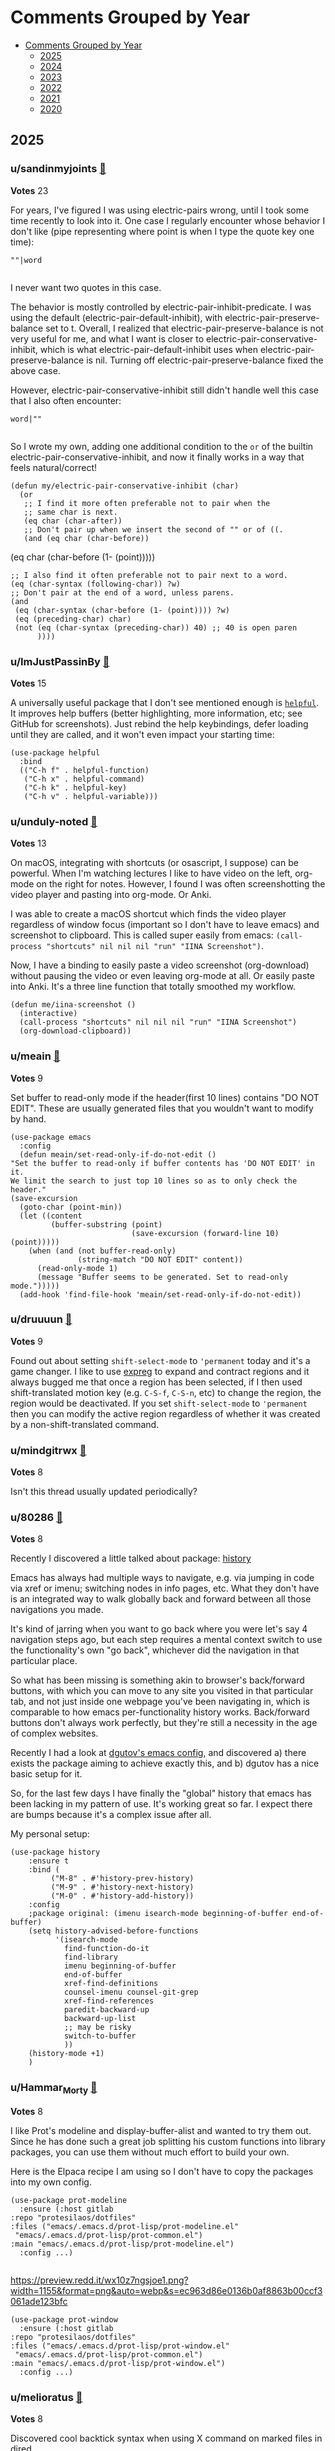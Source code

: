 #+OPTIONS: toc:nil broken-links:t
* Comments Grouped by Year
:PROPERTIES:
:TOC:      :include all :depth 1
:CUSTOM_ID: comments-grouped-by-year
:END:

:CONTENTS:
- [[#comments-grouped-by-year][Comments Grouped by Year]]
  - [[#2025][2025]]
  - [[#2024][2024]]
  - [[#2023][2023]]
  - [[#2022][2022]]
  - [[#2021][2021]]
  - [[#2020][2020]]
:END:

** 2025
:PROPERTIES:
:CUSTOM_ID: 2025
:END:

*** u/sandinmyjoints [[https://www.reddit.com/r/emacs/comments/t3_1hwf46n/comment/t1_m63mddk][🔗]] 
*Votes* 23

For years, I've figured I was using electric-pairs wrong, until I took some time recently to look into it. One case I regularly encounter whose behavior I don't like (pipe representing where point is when I type the quote key one time):

#+BEGIN_SRC elisp
""|word

#+END_SRC
I never want two quotes in this case. 

The behavior is mostly controlled by electric-pair-inhibit-predicate. I was using the default (electric-pair-default-inhibit), with electric-pair-preserve-balance set to t. Overall, I realized that electric-pair-preserve-balance is not very useful for me, and what I want is closer to electric-pair-conservative-inhibit, which is what electric-pair-default-inhibit uses when electric-pair-preserve-balance is nil. Turning off electric-pair-preserve-balance fixed the above case.

However, electric-pair-conservative-inhibit still didn't handle well this case that I also often encounter:

#+BEGIN_SRC elisp
word|""

#+END_SRC
So I wrote my own, adding one additional condition to the ~or~ of the builtin electric-pair-conservative-inhibit, and now it finally works in a way that feels natural/correct!

#+BEGIN_SRC elisp
(defun my/electric-pair-conservative-inhibit (char)
  (or
   ;; I find it more often preferable not to pair when the
   ;; same char is next.
   (eq char (char-after))
   ;; Don't pair up when we insert the second of "" or of ((.
   (and (eq char (char-before))
#+END_SRC
  	        (eq char (char-before (1- (point)))))
#+BEGIN_SRC elisp
   ;; I also find it often preferable not to pair next to a word.
   (eq (char-syntax (following-char)) ?w)
   ;; Don't pair at the end of a word, unless parens.
   (and
    (eq (char-syntax (char-before (1- (point)))) ?w)
    (eq (preceding-char) char)
    (not (eq (char-syntax (preceding-char)) 40) ;; 40 is open paren
         ))))
#+END_SRC

*** u/ImJustPassinBy [[https://www.reddit.com/r/emacs/comments/t3_1hwf46n/comment/t1_m60s6o9][🔗]] 
*Votes* 15

A universally useful package that I don't see mentioned enough is [[https://github.com/Wilfred/helpful][~helpful~]].  It improves help buffers (better highlighting, more information, etc; see GitHub for screenshots).  Just rebind the help keybindings, defer loading until they are called, and it won't even impact your starting time:

#+BEGIN_SRC elisp
  (use-package helpful
    :bind
    (("C-h f" . helpful-function)
     ("C-h x" . helpful-command)
     ("C-h k" . helpful-key)
     ("C-h v" . helpful-variable)))
#+END_SRC

*** u/unduly-noted [[https://www.reddit.com/r/emacs/comments/t3_1icp42g/comment/t1_m9ttaio][🔗]] 
*Votes* 13

On macOS, integrating with shortcuts (or osascript, I suppose) can be powerful. When I'm watching lectures I like to have video on the left, org-mode on the right for notes. However, I found I was often screenshotting the video player and pasting into org-mode. Or Anki.

I was able to create a macOS shortcut which finds the video player regardless of window focus (important so I don't have to leave emacs) and screenshot to clipboard. This is called super easily from emacs: ~(call-process "shortcuts" nil nil nil "run" "IINA Screenshot")~.

Now, I have a binding to easily paste a video screenshot (org-download) without pausing the video or even leaving org-mode at all. Or easily paste into Anki. It's a three line function that totally smoothed my workflow.

#+BEGIN_SRC elisp
(defun me/iina-screenshot ()
  (interactive)
  (call-process "shortcuts" nil nil nil "run" "IINA Screenshot")
  (org-download-clipboard))
#+END_SRC

*** u/meain [[https://www.reddit.com/r/emacs/comments/t3_1i1sv9u/comment/t1_m7h4xwp][🔗]] 
*Votes* 9

Set buffer to read-only mode if the header(first 10 lines) contains "DO NOT EDIT". These are usually generated files that you wouldn't want to modify by hand.

#+BEGIN_SRC elisp
(use-package emacs
  :config
  (defun meain/set-read-only-if-do-not-edit ()
"Set the buffer to read-only if buffer contents has 'DO NOT EDIT' in it.
We limit the search to just top 10 lines so as to only check the header."
(save-excursion
  (goto-char (point-min))
  (let ((content
         (buffer-substring (point)
                           (save-excursion (forward-line 10) (point)))))
    (when (and (not buffer-read-only)
               (string-match "DO NOT EDIT" content))
      (read-only-mode 1)
      (message "Buffer seems to be generated. Set to read-only mode.")))))
  (add-hook 'find-file-hook 'meain/set-read-only-if-do-not-edit))
#+END_SRC

*** u/druuuun [[https://www.reddit.com/r/emacs/comments/t3_1icp42g/comment/t1_ma4bx1b][🔗]] 
*Votes* 9

Found out about setting ~shift-select-mode~ to ~'permanent~ today and it's a game changer. I like to use [[https://github.com/casouri/expreg][expreg]] to expand and contract regions and it always bugged me that once a region has been selected, if I then used shift-translated motion key (e.g. ~C-S-f~, ~C-S-n~, etc) to change the region, the region would be deactivated. If you set ~shift-select-mode~ to ~'permanent~ then you can modify the active region regardless of whether it was created by a non-shift-translated command.

*** u/mindgitrwx [[https://www.reddit.com/r/emacs/comments/t3_1icp42g/comment/t1_mczsy27][🔗]] 
*Votes* 8

Isn't this thread usually updated periodically?

*** u/80286 [[https://www.reddit.com/r/emacs/comments/t3_1icp42g/comment/t1_ma5ri3n][🔗]] 
*Votes* 8

Recently I discovered a little talked about package: [[https://github.com/boyw165/history][history]]

Emacs has always had multiple ways to navigate, e.g. via jumping in code via xref or imenu; switching nodes in info pages, etc. What they don't have is an integrated way to walk globally back and forward between all those navigations you made.

It's kind of jarring when you want to go back where you were let's say 4 navigation steps ago, but each step requires a mental context switch to use the functionality's own "go back", whichever did the navigation in that particular place.

So what has been missing is something akin to browser's back/forward buttons, with which you can move to any site you visited in that particular tab, and not just inside one webpage you've been navigating in, which is comparable to how emacs per-functionality history works. Back/forward buttons don't always work perfectly, but they're still a necessity in the age of complex websites.

Recently I had a look at [[https://github.com/dgutov/dot-emacs][dgutov's emacs config]], and discovered a) there exists the package aiming to achieve exactly this, and b) dgutov has a nice basic setup for it.

So, for the last few days I have finally the "global" history that emacs has been lacking in my pattern of use. It's working great so far. I expect there are bumps because it's a complex issue after all.

My personal setup:

#+BEGIN_SRC elisp
(use-package history
    :ensure t
    :bind (
         ("M-8" . #'history-prev-history)
         ("M-9" . #'history-next-history)
         ("M-0" . #'history-add-history))        
    :config
    ;package original: (imenu isearch-mode beginning-of-buffer end-of-buffer)    
    (setq history-advised-before-functions 
          '(isearch-mode 
            find-function-do-it 
            find-library
            imenu beginning-of-buffer 
            end-of-buffer
            xref-find-definitions 
            counsel-imenu counsel-git-grep
            xref-find-references
            paredit-backward-up 
            backward-up-list
            ;; may be risky
            switch-to-buffer
            ))
    (history-mode +1)
    )
#+END_SRC

*** u/Hammar_Morty [[https://www.reddit.com/r/emacs/comments/t3_1j8h5aw/comment/t1_mhnx90t][🔗]] 
*Votes* 8

I like Prot's modeline and display-buffer-alist and wanted to try them out. Since he has done such a great job splitting his custom functions into library packages, you can use them without much effort to build your own. 

Here is the Elpaca recipe I am using so I don't have to copy the packages into my own config.

#+BEGIN_SRC elisp
(use-package prot-modeline
  :ensure (:host gitlab
:repo "protesilaos/dotfiles"
:files ("emacs/.emacs.d/prot-lisp/prot-modeline.el" 
 "emacs/.emacs.d/prot-lisp/prot-common.el")
:main "emacs/.emacs.d/prot-lisp/prot-modeline.el")
  :config ...)

#+END_SRC
https://preview.redd.it/wx10z7ngsjoe1.png?width=1155&format=png&auto=webp&s=ec963d86e0136b0af8863b00ccf3061ade123bfc

#+BEGIN_SRC elisp
(use-package prot-window
  :ensure (:host gitlab
:repo "protesilaos/dotfiles"
:files ("emacs/.emacs.d/prot-lisp/prot-window.el"
 "emacs/.emacs.d/prot-lisp/prot-common.el")
:main "emacs/.emacs.d/prot-lisp/prot-window.el")
  :config ...)
#+END_SRC

*** u/melioratus [[https://www.reddit.com/r/emacs/comments/t3_1j8h5aw/comment/t1_mijndf0][🔗]] 
*Votes* 8

Discovered cool backtick syntax when using X command on marked files in dired

For example, Quick way to make individual sha256 checksum files using dired

1. Mark files in dired
2. Press ~X~
3. When prompted type

#+BEGIN_SRC elisp
 export FILENAME=~?~; sha256sum ${FILENAME} > “${FILENAME}-sha256sum.txt”;
#+END_SRC
4. Press ~return~ key. 

5. Press ~g~ to refresh dired

Now every marked file should have a named checksum file. 

Try it out

** 2024
:PROPERTIES:
:CUSTOM_ID: 2024
:END:

*** u/SlowMovingTarget [[https://www.reddit.com/r/emacs/comments/t3_1fzmgwb/comment/t1_lr35bm5][🔗]] 
*Votes* 37

Nothing revolutionary (and veterans will already know this), but a nice little function for splitting out text to a separate file:

1. Select the text (visual mode with Evil, or however you do it)
2. ~M-x write-region~ and give it a file name to write out your selection to the named file. Nice and quick.

It's in the manual, and a basic little feature, but really handy. https://www.gnu.org/software/emacs/manual/html_node/emacs/Misc-File-Ops.html

I guess the other tip is to read the manual. :)

*** u/geza42 [[https://www.reddit.com/r/emacs/comments/t3_1c0gg7n/comment/t1_kywimnf][🔗]] 
*Votes* 21

Yasnippet has the capability of surrounding. For example, if you have this C++ namespace snippet:

#+BEGIN_SRC elisp
# -*- mode: snippet -*-
# name: namespace-surround
# key: ns
# --
namespace ${1}${1:$(if (> (length yas-text) 0) " {" "{")}
~yas-selected-text~$0
} // namespace${1:$(if (> (length yas-text) 0) (concat " " (substring-no-properties yas-text)) "")}

#+END_SRC
Then if you bind ~(yas-expand-snippet (yas-lookup-snippet "namespace-surround"))~ to some key, then you can select some code, press your keybinding, and the selected code will be surrounded by "namespace NAME {" and "} // namespace NAME".

https://i.redd.it/fbsbbr98smtc1.gif

*** u/Argletrough [[https://www.reddit.com/r/emacs/comments/t3_1hlwpr0/comment/t1_m47cq9g][🔗]] 
*Votes* 21

The built-in ~mode-local~ package lets you set the values of variables based on the major mode. This lets you avoid the ~(add-hook 'foo-mode-hook (lambda () (setq ...))~ boilerplate that I see in a lot of people's configs. E.g.:
#+BEGIN_SRC elisplisp
(setq-mode-local prog-mode fill-column 100)
(setq-mode-local org-mode display-line-numbers 'visual)
#+END_SRC

See also: [[https://gitlab.com/aidanhall/emacs.d/-/blob/aaf1c1a26adc1376630801a011dce8b42b937fee/init.el#L506][pre-selecting relevant devdocs with ~mode-local~]].

*** u/vkazanov [[https://www.reddit.com/r/emacs/comments/t3_1bdm6mc/comment/t1_kuo1f9y][🔗]] 
*Votes* 20

A dump of my Emacs-related principles after 18 years of tinkering:

1. Don't try to replicate a static IDE setup, Emacs is fluid. 
2. Emacs Lisp is inevitable for Emacser to make this fluidity possible.
3. Language-agnostic is better than language-specific. 
4. Embrace display-alist, fast window manipulation, winner-mode. 
5. .emacs.el reset every couple of years to accomodate innovation. 
6. Org-mode/org-roam for all documentation, projects, tips. The agenda is not set in stone. Use queries, filters, tweak, evolve things. 
7. A contextual dwim is always better than many keybindings. 
8. Use completion everywhere on everything (vertico is magic).  
9. Contribute to the core and favourite packages.

I am a beginner though, things might change.

*** u/ImJustPassinBy [[https://www.reddit.com/r/emacs/comments/t3_1gktndf/comment/t1_lvojz57][🔗]] 
*Votes* 19

~use-package~ has an inbuilt feature that roughly reports the loading times of each package on startup ([[https://github.com/jschaf/esup][~esup~]] most likely does a better job, if you can get it to run; there are  [[https://github.com/alexmurray/emacs-snap/issues/71][known issues]] on Emacs snap):

1. put ~(setq use-package-compute-statistics t)~ at the beginning of your ~init.el~
2. restart Emacs
3. do ~M-x use-package-report~

Which package is your biggest time sink and why is it worth it?  Mine is [[https://github.com/vedang/pdf-tools][~pdf-tools~]], but to my knowledge there is simply no better alternative for working with pdfs in emacs.

*** u/ImJustPassinBy [[https://www.reddit.com/r/emacs/comments/t3_1fozctm/comment/t1_lpbqo0e][🔗]] 
*Votes* 13

I recently got tired of constantly having to move my eyes to the bottom of Emacs, so I switched to posframes, [[https://blog.costan.ro/img/emacs-completion-system/switch-to.png][which moves the information in a central pop-up instead]].  For me, this meant using the packages:

\* [[https://github.com/tumashu/vertico-posframe][~vertico-posframe~]] - for [[https://github.com/minad/vertico][~vertico~]]
\* [[https://github.com/yanghaoxie/which-key-posframe][~which-key-posframe~]] - for [[https://github.com/justbur/emacs-which-key][~which-key~]]
\* [[https://github.com/yanghaoxie/transient-posframe][~transient-posframe~]] - for all transient commands, e.g., in [[https://github.com/magit/magit][~magit~]] or in [[https://github.com/kickingvegas/casual-suite][~casual-suite~]]

But regardless what you are using, chances are there already is a suitable ~*-posframe~ package for it.  Installing these packages is easy:

#+BEGIN_SRC elisp
  (use-package vertico-posframe
    :init
    (vertico-posframe-mode))
  (use-package which-key-posframe
    :init
    (which-key-posframe-mode))
  (use-package transient-posframe
    :init
    (transient-posframe-mode))
#+END_SRC

*** u/mlk [[https://www.reddit.com/r/emacs/comments/t3_1fjnqgy/comment/t1_lnqelw9][🔗]] 
*Votes* 12

I made my agenda collapsible (like org headings) by using outline-minor-mode. To make it work you need to name your agenda heading (~org-agenda-overriding-header~) with a starting asterisk, e.g "* Current Tasks", "* Today Agenda*" etc


#+BEGIN_SRC elisp
  (defun my/org-agenda-fold()
  "fold sections of agenda starting with \"* \" tab"
    (interactive)
    (setq-local outline-regexp "^\\* ")
    (setq-local outline-heading-end-regexp "\n")
    (setq-local outline-minor-mode-prefix (kbd "C-'"))
    (outline-minor-mode)
    (local-set-key outline-minor-mode-prefix outline-mode-prefix-map)
    (org-defkey org-agenda-mode-map [(tab)] #'outline-toggle-children)
    (map!
      :after evil-org-agenda
      :map evil-org-agenda-mode-map
      :m "<tab>" #'outline-toggle-children
      :m "<return>" #'org-agenda-goto
      :m "S-<return>" #'org-agenda-switch-to
      :m "C-<return>" #'org-agenda-recenter))
    
(add-hook 'org-agenda-mode-hook 'my/org-agenda-fold)
#+END_SRC

*** u/ImJustPassinBy [[https://www.reddit.com/r/emacs/comments/t3_1f8nxb5/comment/t1_llfyzu6][🔗]] 
*Votes* 12

I regularly work with different emacs frames on different monitors, and [[https://github.com/emacsmirror/framemove][~framemove~]] is great for switching between them.  It can hook into ~windmove~ (which means switching to an adjacent window becomes switching to an adjacent frame if no such window exists) and offers the functions:

\* ~fm-up-frame~: move to the frame over the current frame
\* ~fm-down-frame~: move to the frame below the current frame
\* ~fm-left-frame~: move to the frame left of the current frame
\* ~fm-right-frame~: move to the frame right of the current frame

It's not on any of the major package repositories, so you have to install it manually.  Thanks to [[https://github.com/emacsmirror][~emacsmirror~]], this can for example be done as follows using ~use-package~ and ~straight~ (adjust bindings to your liking):

#+BEGIN_SRC elisp
  (use-package framemove
    :straight (:host github :repo "emacsmirror/framemove")
    :init
    (setq framemove-hook-into-windmove t) ;; doesn't work as :config or :custom
    :bind
    (("C-x 5 <up>" . fm-up-frame)
     ("C-x 5 <down>" . fm-down-frame)
     ("C-x 5 <left>" . fm-left-frame)
     ("C-x 5 <right>" . fm-right-frame)))

#+END_SRC
edit: The only thing I don't understand is why setting ~framemove-hook-into-windmove~ to ~t~ doesn't work in via ~:config~ or ~:custom~.  The package is loaded, ~C-h f~ confirms that ~fm-up-frame~ exists, but ~C-h v~ doesn't know ~framemove-hook-into-windmove~. ~framemove-hook-into-windmove~ exists after I run ~fm-up-frame~, but then it's set to ~nil~ and not ~t~.

*** u/sauntcartas [[https://www.reddit.com/r/emacs/comments/t3_1djdync/comment/t1_l9cmdp9][🔗]] 
*Votes* 12

I started using org-capture when I started my current job several years ago.  I recorded my daily activities using this template:

#+BEGIN_SRC elisp
(setq org-capture-templates
      '(("d" "Done" entry (file+olp+datetree "~/org/done.org"))))

#+END_SRC
A minor annoyance was that an unwanted link to whatever file location I happened to be in when I invoked org-capture was stored along with my log entry.  I made occasional desultory efforts over the years to remove it, but I just couldn't figure it out.  I recently made a more concerted effort and _finally_ was able to work it out after poring over the documentation for the ~org-capture-templates~ variable.  It turns out the default "template" for the ~entry~ capture type is ~"* %?\n%a"~, where the code ~%a~ means "annotation," ie, a link to the file location.  So I just had to change my definition to this:

#+BEGIN_SRC elisp
(setq org-capture-templates
      '(("d" "Done" entry (file+olp+datetree "~/org/done.org") "* %?")))
#+END_SRC

*** u/Usual_Office_1740 [[https://www.reddit.com/r/emacs/comments/t3_1d371oz/comment/t1_l687lg9][🔗]] 
*Votes* 12

I've just started to use macros. They are amazing. Here are my tips. C-x -( to start recording. C-x-) to stop recording. F4 to run last recorded macro. Always start at the beginning of a line. Always move by words or lines. If you go forward two chars and the next line needs you to go forward three chars, the macro won't work. Always return to the beginning of the line. For added awesome move down to the next line, positioning yourself to use the macro again.

*** u/remillard [[https://www.reddit.com/r/emacs/comments/t3_1cbsvxd/comment/t1_l11l7he][🔗]] 
*Votes* 12

I thought about making a whole post about this, but it's mostly ancillary appreciation so maybe this is a better place.  Anyhow, for anyone working with code projects, I'm finding that project.el is completely supplanting my previously heavy use of Treemacs.  I liked Treemacs because it's a very similar feel to the file/project sidebar in Sublime Text and VSCode (and others I'm sure).  It was kind of reassuring.  And dired is nice for many things, but navigating a lot of directories does get a little tedious compared to just opening nested directories in Treemacs. 

Well, I don't even remember why I started tinkering with project.el.  I think I read a post where someone described switching projects, so I set it up, figured couldn't hurt.  Man, definitely a good idea.  The "project goto file" (~C-x p f~) is insanely convenient.  I also have ctags support setup so a quick keybind will let me switch files based on definition, and between the two, I get through files across the project seamlessly.  The project find directory is a faster way to direct dired to a place where I do want to see where things are stored.

I suspect completion is doing a lot of heavy lifting here though too, so a perfectly pristine project.el use might have a different experience, but those are quite common anymore.

Anyway, I haven't popped open the Treemacs sidebar in weeks now, and just felt like I should write something in case someone was curious about how handy it was.

*** u/geza42 [[https://www.reddit.com/r/emacs/comments/t3_1b20xgn/comment/t1_ksifwh1][🔗]] 
*Votes* 12

If you use an LSP server with semantic highlighting, it's worth checking out the value of ~font-lock-maximum-decoration~. For example, I use ~c++-mode~ with ~lsp-mode~ (with clangd), I decreased ~font-lock-maximum-decoration~ to ~2~, and I didn't notice any highlighting difference (because the lost highlighting by ~c++-mode~ gets highlighted by ~lsp-mode~), while ~c++-mode~ font-locking become faster (~c++-mode~ 's font-locking works well 99.9% of the time, but sometimes it can become slow in some circumstances, these slowdowns seems to be gone).

I use:~(setq font-lock-maximum-decoration '((c-mode . 2) (c++-mode . 2) (t . t)))~

*** u/winters_here [[https://www.reddit.com/r/emacs/comments/t3_1eaw1ia/comment/t1_leom8fv][🔗]] 
*Votes* 11

Simple hack to add attributes to the ~<html>~ tag of an exported org file by escaping the quote of the language header.

#+BEGIN_SRC elisp
#+HTML_DOCTYPE: html5
#+LANGUAGE: en" data-theme="dark

#+END_SRC
This when exported to html using ~org-html-export-to-html~ will result in:

#+BEGIN_SRC elisp
<html lang="en" data-theme="dark">

#+END_SRC
Useful when you include some classless css libraries which require you to add attributes to directly to ~<html>~ tag.

Don't skip ~HTML_DOCTYPE~ else it will duplicate the attribute because one extra will be added due to ~xml:lang~

*** u/ImJustPassinBy [[https://www.reddit.com/r/emacs/comments/t3_1cmzd47/comment/t1_l33y04q][🔗]] 
*Votes* 11

Not from me, but I just wanted to share /u/arthurno1 one-line tip to get ~which-key~ to work with ~dired~ (see screenshot in linked post):

https://www.reddit.com/r/emacs/comments/1clvkfe/announcing_casual_dired_an_opinionated_porcelain/l2yi5tn/

I assume the same trick applies to other mode-maps as well.

*** u/saltwaterflyguy [[https://www.reddit.com/r/emacs/comments/t3_1bun8ky/comment/t1_kxur0j8][🔗]] 
*Votes* 11

describe-\*. It is one of the most useful feature sets to access documentation for just about everything there is in Emacs. Not sure what key bindings are set for a given mode? M-x describe-mode or C-h m. Need to know what font is begin used for a certain piece of text? M-x describe-char. Need to know how a given command works? M-x describe-command or C-h x. Need to know the value of a given variable? M-x describe-variable or C-h v.

If you are new to Emacs you will get so many answers to your questions by getting to know all of the describe functions.

*** u/algor512 [[https://www.reddit.com/r/emacs/comments/t3_18xebux/comment/t1_kg4ni5d][🔗]] 
*Votes* 11

Recently I discovered that ~C-h C-q~ (or ~M-x help-quick~) opens a small window showing \*Quick Help\* buffer with a nice overview of some basic keybindings. It seems that the content of this buffer is configurable via the variable ~help-quick-sections~.

I intend to use it as a cheatsheet, reminding me about rare keybindings I always forget; I believe it is easy to make it context-dependent, just by changing the value of ~help-quick-sections~.

*** u/camel_case_t [[https://www.reddit.com/r/emacs/comments/t3_18xebux/comment/t1_kgce54q][🔗]] 
*Votes* 11

This is maybe more a macOS tip than an Emacs tip, but it always bothered me that ~C-f~, ~C-b~, etc worked in any text box, but not ~M-f~, etc -- turns out that you can easily change that throughout the OS!

I created this file and now Emacs keybindings work everywhere:

#+BEGIN_SRC elisp
/* ~/Library/KeyBindings/DefaultKeyBinding.dict */
{
    /* Additional Emacs bindings */
    "~f" = "moveWordForward:";
    "~b" = "moveWordBackward:";
    "~<" = "moveToBeginningOfDocument:";
    "~>" = "moveToEndOfDocument:";
    "~v" = "pageUp:";
    "~d" = "deleteWordForward:";
    "~^h" = "deleteWordBackward:";
    "~\010" = "deleteWordBackward:";  /* Option-backspace */
    "~\177" = "deleteWordBackward:";  /* Option-delete */
}

#+END_SRC
You can read more here: https://developer.apple.com/library/archive/documentation/Cocoa/Conceptual/EventOverview/TextDefaultsBindings/TextDefaultsBindings.html

*** u/Nice_Elk_55 [[https://www.reddit.com/r/emacs/comments/t3_1gvkske/comment/t1_lyc7kx9][🔗]] 
*Votes* 11

I used to use the which-key package to discover key bindings, but now have completely dropped it ever since learning about ~C-h~. Say you want to use rectangle commands and remember they start with ~C-x r~, but can't remember anything after. Just enter ~C-x r~, followed by ~C-h~. It will list all the keys under that prefix. Seems to work with any prefix key like ~M-s~, ~C-c~, etc.

A related thing is that you can explore the keys for a major/minor mode with ~C-h b~, ~describe-bindings~. It used to be pretty useless because it would list every single possible keybinding and accent character, but in newer emacs it's way easier to navigate thanks to folding headings.

*** u/ImJustPassinBy [[https://www.reddit.com/r/emacs/comments/t3_1gfhkdg/comment/t1_lui5ao9][🔗]] 
*Votes* 10

I've recently discovered [[https://github.com/fuxialexander/org-pdftools][~org-pdftools~]] and it offers everything I need for annotating pdfs in emacs.  I mainly use it to enhance the inbuilt function ~org-store-link~:

\* mark a passage in the pdf, run ~M-x org-store-link~, and it creates a highlight in the pdf (technically an empty annotation) and copies a link to it.
\* run ~C-c C-l~ in any org-buffer, and it pastes the link and prompts you for a name.

The installation is easy, you just need to hook it into ~org-mode~:

#+BEGIN_SRC elisp
  (use-package org-pdftools
    :after (org pdf-tools)
    :hook (org-mode . org-pdftools-setup-link))

#+END_SRC
The only thing to keep in mind is that the highlights in the pdf are not automatically deleted, as you delete the link in the org buffer.  You have to do that manually in the pdf (~C-c C-a l~ to list all highlights, ~D~ to delete).

It has less features than [[https://github.com/org-noter/org-noter][~org-noter~]], but it is more flexible, which is why it suits my use-case better.  Unfortunately, it has ~org-noter~ as a dependency, so you will end up loading it either way.

*** u/[deleted] [[https://www.reddit.com/r/emacs/comments/t3_1fjnqgy/comment/t1_ls4kmt1][🔗]] 
*Votes* 10

[removed]

*** u/fuzzbomb23 [[https://www.reddit.com/r/emacs/comments/t3_1f34tdh/comment/t1_lkrhqf7][🔗]] 
*Votes* 10

One of my favourite tips for managing my init file is the ~imenu~ support in ~use-package~. It's turned off by default, though:

#+BEGIN_SRC elisp
(setq use-package-enable-imenu-support t)
#+END_SRC

Combined with a nice imenu UI (~consult-imenu~ and Vertico, say) you can navigate your init file really quickly.

*** u/bopboa [[https://www.reddit.com/r/emacs/comments/t3_1aky57w/comment/t1_kphrvz3][🔗]] 
*Votes* 10

This is how to have a beacon without installing any packages.

#+BEGIN_SRC elisp
  (defun pulse-line (_)
    (pulse-momentary-highlight-one-line (point)))
  (setq window-selection-change-functions '(pulse-line))
#+END_SRC

*** u/badmaxton [[https://www.reddit.com/r/emacs/comments/t3_19ec8v5/comment/t1_kjcu7vp][🔗]] 
*Votes* 10

Just added this to the ~:init~ section of my embark configuration:

#+BEGIN_SRC elisp
(define-key minibuffer-local-map [C-tab] 'embark-select)

#+END_SRC
This allows super-convenient marking of entries for later ~embark-all~ using control-tab, instead of having to go first through the ~embark~ menu. (By default, this key binding is mapped to ~file-cache-minibuffer-complete~, which I never use.)

*** u/JDRiverRun [[https://www.reddit.com/r/emacs/comments/t3_1933co6/comment/t1_khe4dq6][🔗]] 
*Votes* 10

I have long had convenience bindings for ~org-emphasize~ like ~super-i~ for /italic/, that match system bindings.  But I always wanted these to *be smarter*, i.e. do something useful when there is no text selected.  Something like intelligently toggling emphasis depending on whether you were already in the right kind of emphasized text, or just emphasize the word at point if not.

[[https://gist.github.com/jdtsmith/55e6a660dd4c0779a600ac81bf9bfc23][Check out my solution]] (scroll down to see how it acts).  Will miss this behavior in other apps!

*** u/konrad1977 [[https://www.reddit.com/r/emacs/comments/t3_1gq86x9/comment/t1_lx7y88i][🔗]] 
*Votes* 10

I totally forgot about ~use-package-compute-statistics t~ and  (M-x) ~use-package-report~. This helped me optimizing my startup time from around 3 seconds to less than a second.

*** u/ImJustPassinBy [[https://www.reddit.com/r/emacs/comments/t3_1hgx486/comment/t1_m2mx3xd][🔗]] 
*Votes* 10

I just found out that ~M-x make-frame~ creates the frame on the monitor where the mouse cursor is.  So for people who use multiple monitors, one alternative to ~M-x make-frame-on-monitor~ and selecting the monitor is to simply have the mouse on the monitor you want.

*** u/rego_b [[https://www.reddit.com/r/emacs/comments/t3_1eghspj/comment/t1_lfskmro][🔗]] 
*Votes* 9

~C-x C-e~ to edit current command line in bash which opens the line in emacs (maybe not emacs related but I found this recently useful when working in the terminal)

*** u/[deleted] [[https://www.reddit.com/r/emacs/comments/t3_1eghspj/comment/t1_lfsffnb][🔗]] 
*Votes* 9

[deleted]

*** u/[deleted] [[https://www.reddit.com/r/emacs/comments/t3_1e5ctk2/comment/t1_ldsl3vy][🔗]] 
*Votes* 9

I recently discovered the [[https://github.com/gonewest818/dimmer.el][Dimmer]] package and can't believe I didn't try it until now.  It subtly dims  windows that aren't focused, just enough to draw your eyes to the window that *is* focused.  And of course, you can customize how much it dims and exclude certain buffers.

I love things that reduce cognitive load like this.  You don't realize how much time you spent looking for little clues like a solid cursor, until you don't have to anymore.

*** u/JDRiverRun [[https://www.reddit.com/r/emacs/comments/t3_1de1hkf/comment/t1_l8d30q3][🔗]] 
*Votes* 9

A few people have asked about my code to change cursor color when repeat-mode is active (i.e. while you are repeating a command).  I rely on it. See [[https://gist.github.com/jdtsmith/a169362879388bc1bdf2bbb977782d4f][this gist]] for the details.

*** u/pt-guzzardo [[https://www.reddit.com/r/emacs/comments/t3_1chgsxe/comment/t1_l2cv5cx][🔗]] 
*Votes* 9

#+BEGIN_SRC elisp
(defun copy-source-for-reddit ()
  (interactive)
  (let ((contents (buffer-substring (point) (mark))))
    (with-temp-buffer
      (insert contents)
      (mark-whole-buffer)
      (indent-rigidly (point) (mark) 4 t)
      (mark-whole-buffer)
      (kill-ring-save 0 0 t))))

#+END_SRC
A handy little snippet for exporting code to reddit markdown. Takes the region, prepends four spaces to each line, and then copies it to the kill ring to be pasted in your browser, without modifying the original buffer.

*** u/[deleted] [[https://www.reddit.com/r/emacs/comments/t3_1aky57w/comment/t1_kpct4cp][🔗]] 
*Votes* 9

Many of you probably know of this, but I found "indirect buffers" useful.

When I'm in Vim, I've found it useful to sometimes split a buffer into two windows, and use code folding to view different parts of the same file in the two windows. But this doesn't work in Emacs, because the "folding" and "narrow" states of the buffer are synced between the windows in contrast to Vim. One concrete use case I had: I have a huge Org file, and wanted to narrow ~C-x n s~ into different headings of the file in different windows.

Indirect buffers solve this. It makes two buffers for one file, and these buffers have separate settings for folding, narrowing, etc. But the buffer contents are still synced, so there's no risk of diverging file states. With default keybindings, I found that ~C-x 4 c C-x n s~ did what I wanted.

*** u/lesliesrussell [[https://www.reddit.com/r/emacs/comments/t3_198rnkj/comment/t1_kibmgv2][🔗]] 
*Votes* 9

[[https://gist.github.com/lesliesrussell/46302d413fcf49e9717eeea57fdadcbf][transient map for movement]]

Defines a transient keymap for movement controls and sets up a global key binding to activate this transient map. This transient map, \~my-movement-transient-map\~, includes bindings for various movement commands like moving forward or backward by a word or character and moving to the next or previous line. The \~activate-my-movement-map\~ function is defined to activate this transient map, and it is globally bound to \~C-f\~.

&#x200B;

This setup allows you to press \~C-f\~ followed by one of the specified keys (\~f\~, \~b\~, \~c\~, \~l\~, \~n\~, \~p\~) to perform the corresponding movement operation. The \~set-transient-map\~ call with a second argument of \~t\~ ensures that the transient map stays active until one of its keys is pressed.

&#x200B;

This is a neat way to create a custom, modal-like interface for movement within Emacs, leveraging your Emacs Lisp skills to tailor your editing environment to your preferences. If you have any specific modifications or additional features you'd like to implement, feel free to ask!

I didn't want to drop code in the thread so i put it in a gist

*** u/cidra_ [[https://www.reddit.com/r/emacs/comments/t3_1h0zjvq/comment/t1_lzbam44][🔗]] 
*Votes* 9

TIL that you can style the GTK components of Emacs by means of simply overriding CSS styling. There's a cool package for that ([[https://github.com/florommel/custom-css.git][custom-css on GitHub]]) but I also discovered that you can easily tweak it "in real time" and without any additional package by invoking the GTK inspector using the following function:

#+BEGIN_SRC elisp
(x-gtk-debug t)

#+END_SRC
One thing that I really wanted to achieve was to get rounded corners in the bottom edges of an Emacs frame using GNOME. To do that it is necessary for the client-side decorations to do so. I tried applying the ~border-radius~ attribute everywhere but it won't work on the main pane due to it not being a standard GTK component. What I did was putting the toolbar in the bottom position and then apply a ~border-radius~ styling on it. I also applied the ~border-radius~ styling on the main window and on the ~decoration~ component (which gives shadowing to the frame)

https://preview.redd.it/fnf9sp6yoi3e1.png?width=1725&format=png&auto=webp&s=dca1b33886b72e32d445bb02830814357738c2f5

#+BEGIN_SRC elisp
decoration {
    border-radius:12px;
}
    
window{
    border-radius: 12px;
}
    
menubar{
/* 
   For some reason the menu bar 
   gets a border radius as well. 
   Let's cover it 
\*/
    background-color: white;
}
    
toolbar {
    border-radius: 12px;
}

#+END_SRC
Now I wonder if it's possible to remove the header bar but without removing the shadow behind the frame and behind the context menus. 🤔

*** u/ImJustPassinBy [[https://www.reddit.com/r/emacs/comments/t3_1gvkske/comment/t1_lyptzyu][🔗]] 
*Votes* 9

For people who need to do a quick calculations from time to time but struggle using ~M-x calc~, try ~M-x quick-calc~.  You can enter expressions such as ~2*3.4+5~, and the result will be shown and put into your clipboard.

*** u/fv__ [[https://www.reddit.com/r/emacs/comments/t3_1fzmgwb/comment/t1_lr5ceqe][🔗]] 
*Votes* 8

C-x in a transient popup shows menu to save selected options e.g., it can be used to select ~ --force-with-lease~ by default while pushing in magit (P p)

*** u/meedstrom [[https://www.reddit.com/r/emacs/comments/t3_1fe504e/comment/t1_lmzbyro][🔗]] 
*Votes* 8

Elisp list indentation has been fixed since over two years ago (https://debbugs.gnu.org/cgi/bugreport.cgi?bug=21922).  A lot of people probably still use an initfile hack, to fix the following problem, that lists would indent like this:

#+BEGIN_SRC elisp
'(:foo bar
       :baz zab
       :rab oof)

#+END_SRC
But now you can just add a space after the opening paren ~'(~.  This is the new convention.

#+BEGIN_SRC elisp
'( :foo bar
   :baz zab
   :rab oof)
#+END_SRC

*** u/Motor_Mouth_ [[https://www.reddit.com/r/emacs/comments/t3_1eghspj/comment/t1_lg6q2rq][🔗]] 
*Votes* 8

For users of [[https://github.com/dajva/rg.el][rg.el]] (emacs interface to ripgrep) there is [[https://github.com/phiresky/ripgrep-all][rga]] (ripgrep-all) a wrapper around ripgrep that "enables it to search in pdf, docx, sqlite, jpg, movie subtitles (mkv, mp4), etc." You can set the rg executable in the configuration of rg.el like so:    ~(setq rg-executable (executable-find "rga")~ to enable search in multiple document types.

*** u/AdjointFunctor [[https://www.reddit.com/r/emacs/comments/t3_1cmzd47/comment/t1_l359pqx][🔗]] 
*Votes* 8

I (re) discovered rectangle mode recently. Very useful when deleting lots of indents. C-x spc then make the region. https://emacsredux.com/blog/2014/01/01/a-peek-at-emacs-24-dot-4-rectangular-selection/

*** u/demosthenex [[https://www.reddit.com/r/emacs/comments/t3_1b7uj43/comment/t1_ktogga6][🔗]] 
*Votes* 8

M-x ielm  Use the repl while learning elisp coding. I had no idea!

*** u/[deleted] [[https://www.reddit.com/r/emacs/comments/t3_1aw6xkc/comment/t1_kriu3ye][🔗]] 
*Votes* 8

Two tricks that helped me make my workflow a lot better:

1. ~(setq process-adaptive-read-buffering nil)~ makes [[https://codeberg.org/akib/emacs-eat][EAT]] a lot quicker!
2. ~(setq eglot-events-buffer-size 0)~, ~(fset #'jsonrpc--log-event #'ignore)~ and [[https://github.com/jdtsmith/eglot-booster][eglot-booster]] makes eglot A LOT quicker!

*** u/[deleted] [[https://www.reddit.com/r/emacs/comments/t3_1afd05g/comment/t1_kob6a5m][🔗]] 
*Votes* 8

One thing I found cool is that you can actually use modifiers like **Super and Hyper in terminal Emacs**. It even works over SSH. No changes needed to ~init.el~.

The trick is that Emacs has built-in keybindings like ~C-x @ s~ that simulates a super modifier and ~C-x @ h~ that simulates a hyper modifier. So if you press e.g. ~C-x @ s a~, then Emacs will interpret that as super+a.

Terminals like e.g. Kitty lets you bind super+a to do whatever you want, so you can simply map it to send the key sequences that Emacs expects. Just add this to e.g. ~kitty.conf~:

#+BEGIN_SRC elisp
map super+a send_key ctrl+x @ s a
map super+b send_key ctrl+x @ s b
...
#+END_SRC
And voila, super works fine in ~emacs -nw~! Kitty translates ~s-a~ into normal terminal-supported control keybindings ~C-x @ s a~, which Emacs then translates back into ~s-a~.

*** u/LionyxML [[https://www.reddit.com/r/emacs/comments/t3_1b20xgn/comment/t1_kslwb72][🔗]] 
*Votes* 8

A blog post regarding my own Emacs config aiming to get the same user experience on both TUI and GUI.  
[[https://www.rahuljuliato.com/posts/lemacs][https://www.rahuljuliato.com/posts/lemacs]]

*** u/jcubic [[https://www.reddit.com/r/emacs/comments/t3_1b20xgn/comment/t1_ksoij65][🔗]] 
*Votes* 8

I use this often when working on large files. You can bookmark up to 9 places inside a file and jump to that position. The limitations is that if you add somehing above the bookmark the position is shifted a bit but it's not that hard to find the right place.

It works like this: ~C-c 0~ creates a bookmark and ~C-c <1-9>~ jumps into a bookmark. I've written about this on my old blog. I still use this from time to time.

[[https://jcubic.wordpress.com/2012/01/25/faster-buffer-bookmarking-in-emacs/][Faster buffer bookmarking in Emacs]].

*** u/ImJustPassinBy [[https://www.reddit.com/r/emacs/comments/t3_1c64gcj/comment/t1_l01n03t][🔗]] 
*Votes* 8

Just found out about the variable ~confirm-kill-emacs~.  Never again will I quit emacs by accident, because auctex bound a frequently used function to ~C-c C-v~ (one key away from ~C-x C-c~).

*** u/ImJustPassinBy [[https://www.reddit.com/r/emacs/comments/t3_1hlwpr0/comment/t1_m3qn07c][🔗]] 
*Votes* 8

\**PSA for latex users:** [[https://github.com/ge-ne/bibtool][~bibtool~]] is a software for cleaning up ~.bib~ files and it is bundled with most tex distributions.  It can sort bibliography entries, uniformize their layout, and even systematically generate the keys.  You can use it by running:
 
#+BEGIN_SRC elisp
bibtool input.bib -o output.bib 

#+END_SRC
(the default output doesn't look too good, see below for a minimal config)


\**For latex+emacs users:**  Here is a small function that runs ~bibtool~ on the current buffer:

#+BEGIN_SRC elisp
(defun my/bibtool-current-file ()
  "Run bibtool on the current buffer's file."
  (interactive)
  (let ((file (buffer-file-name)))
    (if file
        (let ((default-directory (file-name-directory file))
              (base-file (file-name-nondirectory file)))
          (shell-command (concat "bibtool " base-file " -o " base-file)))
    (message "Not visiting a file!"))))

#+END_SRC
And here is a minimal config for ~bibtool~, just save it as ~.bibtoolrsc~ in the folder your are invoking ~bibtool~ or in your home folder:

#+BEGIN_SRC elisp
sort = on
sort.format = {%N(author)}

sort.order{* =
    author
    bibkey
    title
    editor
    booktitle
    mrnumber
    zbl
    journal
    fjournal
    series
    volume
    number
    note
    howpublished
    address
    organization
    publisher
    edition
    pages
    year
    month
    doi
    url
}

print.align.key = 0
print.line.length = 120
preserve.key.case = on
sort.cased = off
print.use.tab = off

fmt.name.name = { }
fmt.inter.name = { x }
#+END_SRC

*** u/pjhuxford [[https://www.reddit.com/r/emacs/comments/t3_1hgx486/comment/t1_m36rqzv][🔗]] 
*Votes* 8

In a ~*Help*~ buffer, running ~help-view-source~ (e.g. by pressing ~s~) jumps to the source of the current help item. However, by default it opens the source buffer in a different window to the help buffer.

Personally, I find it much more intuitive for the source buffer window to replace the ~*Help*~ buffer window. I just found out that in Emacs 29+ this behavior can be achieved by setting the user option ~help-window-keep-selected~ to a non-nil value. It also re-uses the ~*Help*~ buffer window when running ~help-goto-info~ in it (e.g. by pressing ~i~).

While reading the news also discovered the new command ~help-find-source~ in Emacs 30+, which is globally bound to ~C-h 4 s~. If a ~*Help*~ buffer exists (not necessarily in the selected window), then in the current window it jumps to the source file corresponding to the ~*Help*~ buffer, if one exists.

** 2023
:PROPERTIES:
:CUSTOM_ID: 2023
:END:

*** u/PriorOutcome [[https://www.reddit.com/r/emacs/comments/t3_10qo7vb/comment/t1_j6rmvvf][🔗]] 
*Votes* 33

When you have an active region, ~undo~ will only undo changes in that region instead of the whole file.

*** u/PriorOutcome [[https://www.reddit.com/r/emacs/comments/t3_112t0uo/comment/t1_j8m9rlj][🔗]] 
*Votes* 20

With an active region, you can freely toggle between rectangle mark mode and normal, you don't need to get rid of your active region to switch between the two.

*** u/AndreaSomePostfix [[https://www.reddit.com/r/emacs/comments/t3_12cd23k/comment/t1_jf167qh][🔗]] 
*Votes* 19

org-mode is amazing!

I discovered \~org-copy-visible\~ the other day, when I wanted to send somebody only the outline of my notes.

That function (which is bound to C-c C-x v by default) let you copy just the outline for the selected region: very useful!

*** u/alvarogonzalezs [[https://www.reddit.com/r/emacs/comments/t3_12jexep/comment/t1_jg34ody][🔗]] 
*Votes* 18

I'm a big user of ~ffap~. I use this function with ~M-x~ each time I want to open a file whose name is under the cursor.

But this week I discovered ~ffap-bindings~. This function replaces some key bindings to use ~ffap~ when it makes sense. For example, it replaces ~find-file~ with ~find-file-at-point~, so the usual keybindings are enriched at no cost.

*** u/WorldsEndless [[https://www.reddit.com/r/emacs/comments/t3_12rlq4a/comment/t1_jgwlxuw][🔗]] 
*Votes* 16

Often when literate programming I want to split up a code block, maybe copy-pasted with multiple functions in it, into separate blocks so I can put some text in between them. The command, with cursor within a ~BEGIN_SRC~ block, is ~org-babel-demarcate-block~ ~(C-c C-v d)~.

*** u/WorldsEndless [[https://www.reddit.com/r/emacs/comments/t3_1758wua/comment/t1_k4g09iw][🔗]] 
*Votes* 15

~(delete-blank-lines)~ ~(C-x C-o)~ is massively useful; I use it every day for text cleanup. Press it once and it deletes all but one blank line. Press it twice and it deletes that one, too.

*** u/PriorOutcome [[https://www.reddit.com/r/emacs/comments/t3_11rq2gl/comment/t1_jc9t4tc][🔗]] 
*Votes* 15

Plain old ~query-replace~ has many cool features, first of all it respects the active region (if it's active it will only query for replacements in the active region).  There are many useful keys in addition to plain ~y~/~n~:

~!~: replaces all remaning matches

~u~: undo last replacement

~E~: changes replacement string on the fly

And many more you can see using ~?~.

*** u/alvarogonzalezs [[https://www.reddit.com/r/emacs/comments/t3_16tes2a/comment/t1_k2gb81l][🔗]] 
*Votes* 14

If you need to find all the occurrences of a string in the project files, but only **on some specific type of files**, you can use ~consult-ripgrep~ with ~-- -t~ in the search pattern.

For example, If you need occurrences of ~fancystr~ in files of type ~html~, the search pattern should be ~fancystr -- -t html~

From ~consult-grep~ documentation, command line options can be passed to grep, specified behind ~--.~  The overall prompt input has the form:

#+BEGIN_SRC elisp
#async-input -- rg-opts#filter-string

#+END_SRC
I have just discovered this, and it made my day.

*** u/leothrix [[https://www.reddit.com/r/emacs/comments/t3_13jvhp7/comment/t1_jl5zu6z][🔗]] 
*Votes* 14

For ~use-package~ users (which I assume is many of us), did you know that profiling is easy to do? I'm not talking about ~esup~, but a built-in capability that makes it very straightforward to find places to optimize your ~init.el~ for significantly faster start times.

Enable ~use-package-compute-statistics~ right after you load ~use-package~:

#+BEGIN_SRC elisp
(setq use-package-compute-statistics t)

#+END_SRC
Restart emacs, and then invoke ~use-package-report~. You'll get a table of the load times for each package that ~use-package~ manages. I discovered this and found an immediate way to cut my startup time in half by fixing a few packages that weren't deferred properly by adding the right ~:hook~ keyword.

*** u/geza42 [[https://www.reddit.com/r/emacs/comments/t3_11lqkbo/comment/t1_jbe06qv][🔗]] 
*Votes* 13

You can toggle vertico's height between 15 and "almost full frame" with this. When vertico is invoked, it will always have a height of 15. But if you have a lot of matches, and like to have a better overview, press the binding, and vertico will show a full frame of matches. This is useful for example when ~consult-buffer~ presents a lot of buffers.

#+BEGIN_SRC elisp
(advice-add 'vertico--setup :before (lambda () (setq vertico-count 15)))
(define-key minibuffer-local-map (kbd "s-'") (lambda ()
  (interactive)
  (let ((vertico-resize t))
    (setq vertico-count (if (= vertico-count 15) (- (frame-height) 5) 15))
    (vertico--exhibit))))

#+END_SRC
Another useful feature is to kill buffers in ~consult-buffer~ without manually invoking ~embark-act~. I miss this feature from Helm, where you can do actions using only one binding (no need to press an intermediate binding which invokes ~embark-act~). Note, I just blindly copied some of the logic from ~embark~, maybe there are some unnecessary things here.

#+BEGIN_SRC elisp
(defun my-embark-M-k (&optional arg)
  (interactive "P")
  (require 'embark)
  (if-let ((targets (embark--targets)))
      (let* ((target
              (or (nth
                  (if (or (null arg) (minibufferp))
                      0
                    (mod (prefix-numeric-value arg) (length targets)))
                  targets)))
            (type (plist-get target :type)))
        (cond
         ((eq type 'buffer)
          (let ((embark-pre-action-hooks))
            (embark--act 'kill-buffer target)))))))

(define-key minibuffer-local-map (kbd "M-k") 'my-embark-M-k)

#+END_SRC
I'm not sure whether these two can be achieved out-of-the box, but I didn't find these functionalities, so I created them.

*** u/eleven_cupfuls [[https://www.reddit.com/r/emacs/comments/t3_10ktqj0/comment/t1_j5umed8][🔗]] 
*Votes* 12

I jump into the built-in Elisp files a lot to see how things work. The indentation there is GNU standard, which uses a mix of tabs and spaces for alignment. The tabs have to be rendered as 8 spaces wide for the alignment to work, and I don't actually want that setting anywhere else. Since the files on Mac are inside the application bundle, I don't want to just add a .dir-locals.el file next to them, either.

[[https://www.gnu.org/software/emacs/manual/html_node/emacs/Directory-Variables.html][Directory classes]] to the rescue! My config makes a new directory variable class, ~builtin-elisp~, with a list saying that ~emacs-lisp-mode~ should use a ~tab-width~ of 8. Then it applies that class to the Elisp files in the application bundle:

#+BEGIN_SRC elisp
(use-package elisp-mode
  :config
  (dir-locals-set-class-variables
   'builtin-elisp
   '((emacs-lisp-mode . ((tab-width . 8)))))
  (dir-locals-set-directory-class
   (file-name-directory (directory-file-name (invocation-directory)))
   'builtin-elisp))

#+END_SRC
And now when I visit one of those files, the alignment is always correct.

*** u/ayy_ess [[https://www.reddit.com/r/emacs/comments/t3_18hc301/comment/t1_kdobd72][🔗]] 
*Votes* 11

I recently discovered ~(setq read-minibuffer-restore-windows nil)~ which resolves my frustration that quitting the minibuffer would discard any changes to the window layout while the minibuffer was open. For example, by default, ~M-x C-h k k C-g~ quits the just opened help buffer. I'm sure to have missed many more QOL improvements from NEWS.

*** u/leothrix [[https://www.reddit.com/r/emacs/comments/t3_17qh1hn/comment/t1_k8dlt4c][🔗]] 
*Votes* 11

Need to remove an element from a list when you're tinkering with elisp?

Sometimes when I'm adding and removing elements from hooks or variables like ~completion-at-point-functions~ I'll often need to tinker with the symbols I've added. You could evaluate some form somewhere, but I like to be lazy and just:

#+BEGIN_SRC elisp
M-x remove-hook

#+END_SRC
And you've got an interactive interface (using ~completing-read~) for removing arbitrary elements from any list-like variable. It's _technically_ for altering hooks, but you can abuse it to fool around with lists, too.

*** u/PriorOutcome [[https://www.reddit.com/r/emacs/comments/t3_15sjm3k/comment/t1_jwff8bw][🔗]] 
*Votes* 10

I've been slowly accumulating cases for "flexing" the thing at point as a more general ~capitalize-word~ replacement:

#+BEGIN_SRC elisp
;; Stolen from the wiki somewhere
(defun increment-number-at-point ()
  "Increment the number at point."
  (interactive)
  (skip-chars-backward "0-9")
  (or (looking-at "[0-9]+")
      (error "No number at point"))
  (replace-match (number-to-string (1+ (string-to-number (match-string 0))))))
    
(defun lw-flex ()
  "Perform smart flexing at point.
    
E.g. capitalize or decapitalize the next word, increment number at point."
  (interactive)
  (let ((case-fold-search nil))
    (call-interactively
     (cond ((looking-at "[0-9]+") #'increment-number-at-point)
           ((looking-at "[[:lower:]]") #'capitalize-word)
           ((looking-at "==") (delete-char 1) (insert "!") (forward-char 2))
           ((looking-at "!=") (delete-char 1) (insert "=") (forward-char 2))
           ((looking-at "+") (delete-char 1) (insert "-") (forward-char 1))
           ((looking-at "-") (delete-char 1) (insert "+") (forward-char 1))
           ((looking-at "<=") (delete-char 2) (insert ">=") (forward-char 2))
           ((looking-at ">=") (delete-char 2) (insert "<=") (forward-char 2))
           ((looking-at "<") (delete-char 1) (insert ">") (forward-char 1))
           ((looking-at ">") (delete-char 1) (insert "<") (forward-char 1))
           (t #'downcase-word)))))

#+END_SRC
I bind it to ~M-c~.

*** u/gusbrs [[https://www.reddit.com/r/emacs/comments/t3_14l3jn8/comment/t1_jpwn2ts][🔗]] 
*Votes* 10

I was converting some old ~.odt~ notes files to ~.org~ today, and one of the things I wanted to do was to add two spaces after end of sentence periods for proper sentence navigation.  So there I was figuring out a general enough regexp for the nth time and, of course, I regretted not having taken note of this the last time. So I decided to do some searching for a good regexp and write it down this time, since this was obviously shared by someone somewhere. And it turns out Emacs has us covered, and I never knew: ~repunctuate-sentences~. I have no idea if this is new or has always been there. It is new to me. It uses ~query-replace-regexp~, so it's the same experience. And also can be configured for exclusions with ~repunctuate-sentences-filter~. Neat!

*** u/sauntcartas [[https://www.reddit.com/r/emacs/comments/t3_12cd23k/comment/t1_jf3ohpv][🔗]] 
*Votes* 10

I work with multiple Git repositories in my day job, but one in particular occupies 95% of my time.  I've often wished I could set up Projectile so that if I run one of its commands while not in any repo, it will behave as if I'd changed to that main repo first.  I couldn't find a built-in way to do that, but got the effect I wanted with some advice:

#+BEGIN_SRC elisp
(defun default-to-main-project (dir)
  (or dir *main-project-dir*))

(advice-add 'projectile-ensure-project :override #'default-to-main-project)

#+END_SRC
I lose some of the functionality of ~projectile-ensure-project~, but I never used it anyway.

*** u/slinchisl [[https://www.reddit.com/r/emacs/comments/t3_11rq2gl/comment/t1_jca66k0][🔗]] 
*Votes* 10

I'm once again reminded of the utility of ~read-key~ for small functions where one wants a nicer interface for choosing an alternative than universal arguments; taking an optional prompt, it simply reads a key from the keyboard and returns it.

For example, I recently wanted a function that prints a set of predefined dates for me into the current buffer, and it was as easy as

#+BEGIN_SRC elisp
(defun slot/insert-time ()
  (interactive)
  (let* ((formats '((?i "ISO 8601"  "%Y-%m-%d")
                    (?l "DDmmmYYYY" "%d%b%Y")
                    (?t "Time"      "%H:%M")))
         (key (read-key
               (cl-loop for (key label _) in formats
                        concat (format "[%s] %s "
                                       (propertize (single-key-description key) 'face 'bold)
                                       label)))))
    (->> (alist-get key formats)
         cl-second
         format-time-string
         downcase                     ; Jan -> jan
         insert)))
#+END_SRC

*** u/[deleted] [[https://www.reddit.com/r/emacs/comments/t3_112t0uo/comment/t1_j8mo1bz][🔗]] 
*Votes* 10

Put the control keys next to space, mimicking mac's command key (which is effectively used as the equivalent of ctrl yet next to the space it's easier to press)

Win - Alt - Ctrl - Space - Ctrl - Alt - Win

*** u/AnugNef4 [[https://www.reddit.com/r/emacs/comments/t3_112t0uo/comment/t1_ja41lso][🔗]] 
*Votes* 10

How I got my Info Directory node ~C-h i~ to display all my installed .info files living under ~/opt/homebrew~ on an M1 Mac. I run emacs-plus@29 from [[https://github.com/d12frosted/homebrew-emacs-plus][d12frosted on github]].

init.el snippet

#+BEGIN_SRC elisp
(require 'info)
(info-initialize)
(push "/opt/homebrew/share/info" Info-directory-list)

#+END_SRC
run this shell script to update the Directory node.

#+BEGIN_SRC elisp
#!/usr/bin/env bash
    
INFO_DIR="/opt/homebrew/share/info"
while read -r f; do
    install-info --debug --keep-old "$f" "$INFO_DIR"/dir
done <<< $(find /opt/homebrew/Cellar -name \*.info)
#+END_SRC

*** u/oantolin [[https://www.reddit.com/r/emacs/comments/t3_108zin2/comment/t1_j420ea0][🔗]] 
*Votes* 10

Do you want a key binding to wrap the selection in some kind of delimiter? Here's a built-in solution:

#+BEGIN_SRC elisp
(defvar insert-pair-map
  (let ((map (make-sparse-keymap)))
    (define-key map [t] #'insert-pair)
    map))

(global-set-key (kbd "C-S-w") insert-pair-map)

#+END_SRC
This setups up ~C-S-w~ to be a prefix map, ~insert-pair-map~. The only key binding in ~insert-pair-map~ is for ~[t]~, which means it is the default key binding and any key after the prefix will run the same command: ~insert-pair~. Now, ~insert-pair~ looks at which key was used to invoke it and if it is an opening delimiter it inserts both it and the corresponding closing delimiter (and if the region is active it insert the opening delimiter at the start and the closing delimiter at the end, wrapping the region).

*** u/[deleted] [[https://www.reddit.com/r/emacs/comments/t3_18mplfa/comment/t1_ke5xr5j][🔗]] 
*Votes* 9

This makes stack-outputs of debug-buffers much more readable:

#+BEGIN_SRC elisp
(setopt debugger-stack-frame-as-list t)
#+END_SRC

*** u/pathemata [[https://www.reddit.com/r/emacs/comments/t3_112t0uo/comment/t1_j8mpo5y][🔗]] 
*Votes* 9

Does anyone have an ~aspell~ setup with multiple dictionaries?

When I try ~--extra-dict~ option I get an error: ~Expected language "en" but got "de"~.

*** u/hunajakettu [[https://www.reddit.com/r/emacs/comments/t3_16tes2a/comment/t1_k2f683f][🔗]] 
*Votes* 9

It is the only thing that keeps me sane in a Windows shop.

*** u/vjgoh [[https://www.reddit.com/r/emacs/comments/t3_18149ql/comment/t1_kahspwz][🔗]] 
*Votes* 8

I used to have a problem where eglot would decide that many mid-hierarchy directories were the project root and spin up a separate instance of clangd for each one (sometimes 10 or 12 total). This was almost certainly due to using emacs' built-in ~project~ to handle project discovery. At that point, I switched to lsp-mode because I generally find ~project~ to be impenetrable and poorly documented compared to projectile.

I was forced to go back to eglot, however, because lsp-mode has been failing to parse things well for a while.

Long story short, here's how you force ~project~ to find the actual project root if the automatic detection doesn't work. With this, eglot started working great, didn't spin up 10 instances of clangd, and has generally been ticking over just fine.

~(setq project-vc-extra-root-markers '(".project.el" ".projectile" ".dir-locals.el"))~

*** u/Netherus [[https://www.reddit.com/r/emacs/comments/t3_17qh1hn/comment/t1_k8c4mz7][🔗]] 
*Votes* 8

Just recently found out M-u makes the next word upper case, and the same for M-l for lower case. Maybe nothing fancy, but it's kinda handy for me.

*** u/AP145 [[https://www.reddit.com/r/emacs/comments/t3_16hh7u4/comment/t1_k1803gl][🔗]] 
*Votes* 8

I used to always get confused why people say that the default Emacs key bindings hurt their pinky's, but then I realized that I don't touch type and thus I don't have to stretch my fingers anywhere for the default key bindings. Ironically my ineptitude at typing has saved me from repetitive stress injuries.

*** u/frosch03 [[https://www.reddit.com/r/emacs/comments/t3_15yxdz3/comment/t1_jxekm3a][🔗]] 
*Votes* 8

Very useful, but I keep forgetting it:

If you have two buffers open in one frame, where one contains just a few lines and otherwise just uses up a lot of space, you can shrink that buffer down just right by using: ~C-x -~

And if you want to balance these two buffers again just use ~C-x +~

*** u/BunnyLushington [[https://www.reddit.com/r/emacs/comments/t3_12zaqju/comment/t1_jhrzybp][🔗]] 
*Votes* 8

I found myself debugging [[https://jwt.io][JWTs]] earlier this week and whomped up a little function to decode them from a region into a help buffer.

#+BEGIN_SRC elisp
(defun ii/decode-jwt (start end &optional jwt)
  "Decode JWT in region and print to help buffer."
  (interactive "r")
  (let* ((tok (if jwt jwt
            (buffer-substring start end)))
     (data (s-split "\\." tok))
     (header (car data))
     (claims (cadr data)))
(with-temp-buffer
  (insert (format "%s\n\n%s"
                  (base64-decode-string header t)
                  (base64-decode-string claims t)))
  (json-pretty-print-buffer)
  (with-output-to-temp-buffer "*JWT*"
    (princ (buffer-string)))))
  t)
#+END_SRC

I'd forgotten about ~with-output-to-temp-buffer~ which is pretty handy.  The ~t~ at the end is there just to suppress an overly large echo area message.

(This should be obvious but note that the JWT is not validated or verified.  This is intended for debugging only and the JWT should not be trusted.)

*** u/w0ntfix [[https://www.reddit.com/r/emacs/comments/t3_11ey9ft/comment/t1_jajfxc9][🔗]] 
*Votes* 8

turning off org-elements cache speeds up input latency for me (found from profiling):

#+BEGIN_SRC elisp
(setq org-element-use-cache nil)


#+END_SRC
it seems (at least on my org 9.6.1) to update the cache after calls to ~org-self-insert-command~ (so, a lot!)

*** u/SlowValue [[https://www.reddit.com/r/emacs/comments/t3_112t0uo/comment/t1_j8u1ebf][🔗]] 
*Votes* 8

I put a couple of similar functions on my ~<f5>~ key (with all combinations of modifier keys) and tend to forget the meanings of those combinations.

So I made a small function to give some help for a list of keybindings.:

#+BEGIN_SRC elisp
(defun my-generate-keybind-doc-on-keys (&rest keys)
  "generate help on some given  keybindings (kbd style)."
  (substring
   (apply #'concat
          (mapcar #'(lambda (key)
                      (let* ((fun (key-binding (kbd key)))
                             (fun-name (symbol-name fun))
                             (doc (documentation fun 'raw))
                             (oneline (substring doc 0 (string-match "\n" doc))))
                        (put-text-property 0 (length key) 'face 'font-lock-keyword-face key)
                        (put-text-property 0 (length fun-name) 'face 'font-lock-function-name-face fun-name)
                        (put-text-property 0 (length oneline) 'face 'font-lock-doc-face oneline)
                        (format "%10s : %-30s → %s\n" key fun-name oneline)))
                  keys))
   0 -1))

#+END_SRC
To show that help in the echo buffer, one needs to define a command, which can be bound to a key:

#+BEGIN_SRC elisp
(defun my-show-help-on-some-keys ()
  "demo generate help on 3 keys"
  (interactive)
  (message (my-generate-keybind-doc-on-keys "C-s"
                                            "<f1> k"
                                            "C-c !")))

#+END_SRC
Then calling the command ~my-show-help-on-some-keys~, shows following message in the echo buffer:

#+BEGIN_SRC elisp
   C-s : isearch-forward                → Do incremental search forward.
<f1> k : helpful-key                    → Show help for interactive command bound to KEY-SEQUENCE.
 C-c ! : shell-here                     → Open a shell relative to default-directory.


#+END_SRC
Remark: I know that ~which-key~ exists, but I'm already above that level of knowledge and don't need ~which-key~ anymore.

*** u/Nondv [[https://www.reddit.com/r/emacs/comments/t3_108zin2/comment/t1_j4ct1y1][🔗]] 
*Votes* 8

Maybe not new for anyone but I only recently found out that ~C-c <any letter>~ is conventionally reserved for user bindings. I was constantly afraid to define my own bindings bc of a potential clash so tended to use M-x instead. Now I finally bind my most used commands.

With the above in mind, Im also afraid to forget my bindings. I use which-key package so I wrote a function "define-my-keybinding letter fn" which binds the letter to ~C-c <letter>~ and to "my-bindings" keyset (prefix) which itself is bound to ~C-c m~. Basically, if i forget what bindings I use, I just press C-c m and which-key shows me all of MY bindings (yes, it shows them with C-c too but it's mixed with mode bindings so not helpful)

*** u/habamax [[https://www.reddit.com/r/emacs/comments/t3_13qfepf/comment/t1_jli02ld][🔗]] 
*Votes* 8

I often do simple manuals with a lot of screenshots, now in ~org~.

So I came up with the ~org/insert-screenshot~ command that works in windows and linux (wayland with ~wl-paste~ available):

#+BEGIN_SRC elisp
(defun org/insert-screenshot ()
  (interactive)
  (let* ((img-dir (concat "img-"
                          (file-name-sans-extension (buffer-name))))
         (img-name (concat (file-name-sans-extension (buffer-name))
                           "-" (format-time-string "%Y%m%d-%H%M%S") ".png"))
         (filename (concat img-dir "/" img-name)))
    (make-directory img-dir :parents)
    ;; Windows -- use powershell, other(implicit linux) -- use wl-paste
    (shell-command
     (if (eq system-type 'windows-nt)
         (concat
          "powershell -command \"Add-Type -AssemblyName System.Windows.Forms;"
          "if ($([System.Windows.Forms.Clipboard]::ContainsImage()))"
          "{$image = [System.Windows.Forms.Clipboard]::GetImage();"
          "[System.Drawing.Bitmap]$image.Save('"
          filename
          "',[System.Drawing.Imaging.ImageFormat]::Png);}\"")
       (concat "wl-paste > " filename)))
    (insert (concat "[[file:" filename "]]"))))
    
#+END_SRC
So the flow is:

1. make a screenshot using OS
2. goto org document (~doc1.org~ for example)
3. ~M-x org/insert-screenshot RET~
4. image file is saved under ~./img-doc1/doc1-20230525-100621.png~
5. link is inserted into org document

*** u/swhalemwo [[https://www.reddit.com/r/emacs/comments/t3_12zaqju/comment/t1_jhtis87][🔗]] 
*Votes* 8

recently started writing a report with a lot of numbers, many of which will change in later versions. I wanted to save myself the work of updating them all by hand, so I learned that I can [[https://emacs.stackexchange.com/questions/14647/use-code-variable-in-org-mode-continuous-text][generate org macros from my ~R~ script]], [[https://notes.alexkehayias.com/emacs-inline-macro-in-the-buffer/][display their values rather than the macro text]], and pass ~org-macro-templates~ to ~consult--read~ to select and insert them with a few keystrokes. took me a couple of hours but hopefully will save them later on!

*** u/sebasTEEan [[https://www.reddit.com/r/emacs/comments/t3_12zaqju/comment/t1_jhwipv8][🔗]] 
*Votes* 8

In a presentation this morning, I wanted to show a file, but it contained sensitive information: IP addresses and passwords. The following code hides this secret in a buffer:

#+BEGIN_SRC elisp
(defun sm/hide-ip-addresses ()
  "Hide IP addresses in the buffer."
  (interactive)
  (let ((ipv4-regex "\\b\\(?:[0-9]\\{1,3\\}\\.\\)\\{3\\}[0-9]\\{1,3\\}\\b")
	(ipv6-regex "\\b\\(?:[0-9a-f]\\{1,4\\}:\\)\\{7\\}[0-9a-f]\\{1,4\\}\\b\\|\\b\\(?:[0-9a-f]\\{1,4\\}:\\)\\{1,6\\}\\(:[0-9a-f]\\{1,4\\}\\)\\{1,6\\}\\b"))
(save-excursion
  (goto-char (point-min))
  (while (re-search-forward ipv4-regex nil t)
	(let ((overlay (make-overlay (match-beginning 0) (match-end 0))))
	  (overlay-put overlay 'hidden-text t)
	  (overlay-put overlay 'display "***.***.***.***"))))
(save-excursion
  (goto-char (point-min))
  (while (re-search-forward ipv6-regex nil t)
	(let ((overlay (make-overlay (match-beginning 0) (match-end 0))))
	  (overlay-put overlay 'hidden-text t)
	  (overlay-put overlay 'display "****:****:****::****"))))))

(defun sm/hide-passwords ()
  "Hide passwords in buffer."
  (interactive)
  (let ((pwd-regex ".*passwor[dt]*:\\(.*\\)"))
(save-excursion
  (goto-char (point-min))
  (while (re-search-forward pwd-regex nil t)
	(let ((overlay (make-overlay (match-beginning 1) (match-end 1))))
	  (overlay-put overlay 'hidden-text t)
	  (overlay-put overlay 'display "******"))))))

(defun sm/hide-secrets ()
  "Hide IP addresses and passwords in the buffer."
  (interactive)
  (sm/hide-ip-addresses)
  (sm/hide-passwords))

(defun sm/remove-overlays ()
  "Remove all overlays with the ~hidden-text' property in the buffer."
  (interactive)
  (dolist (overlay (overlays-in (point-min) (point-max)))
(when (overlay-get overlay 'hidden-text)
  (delete-overlay overlay))))
#+END_SRC

*** u/[deleted] [[https://www.reddit.com/r/emacs/comments/t3_112t0uo/comment/t1_j9pr766][🔗]] 
*Votes* 8

[deleted]

*** u/AffectionateAd8985 [[https://www.reddit.com/r/emacs/comments/t3_17vp0o1/comment/t1_k9g3i9s][🔗]] 
*Votes* 8

In eshell, ~cd =xxx~ behaves like ~z xxx~ in [[https://github.com/ajeetdsouza/zoxide][zoxide]], jump to recent directory matching ~xxx~ pattern.

*** u/desquared [[https://www.reddit.com/r/emacs/comments/t3_11ey9ft/comment/t1_janipaz][🔗]] 
*Votes* 8

For a while, I've been thinking about a nice way to get arbitrary tooltips in org mode. I just figured out something pretty easy: just use a nonexistent link type.

I don't care about the follow behavior, or export -- just showing the tooltip under the house, or in the help-echo area, so if I do something like

#+BEGIN_SRC elisp
[[abbrev:this stands for Some Random Acronym][SRA]]

#+END_SRC
the buffer shows "SRA" as an org link, and when point or the mouse is over it, I get the expected message. There's nothing special about "abbrev", except that it hasn't been defined as an org link type. If I try to follow the link, org tries to create a heading, but for such things, I'm not going to follow the link, or export it, so that behavior doesn't matter.

Another use is for footnote-style things: say, in a table you want a cell where you can add some kind of note or comment, but don't want the cell to be very big. You can make your table like this:


#+BEGIN_SRC elisp
| col A | notes |
|-------+-------|
|  1234 | [[whatever:this is a note or comment about this row in the table][note]]  |
|       |       |

#+END_SRC
and the cell just says "note", but I can see the rest when I hover.

To get the link target -- the note, the abbreviation, and so on -- to display in the help-echo area, you'll need to set ~help-at-pt-display-when-idle~ suitably: see https://emacs.stackexchange.com/questions/54319/how-to-display-target-of-an-org-mode-link-in-the-echo-area-or-as-tooltip.

*** u/elimik31 [[https://www.reddit.com/r/emacs/comments/t3_118sowc/comment/t1_j9jgfhg][🔗]] 
*Votes* 8

The [[https://github.com/TeX-Live/texdoc/wiki/Tab-completion][texdoc]] CLI program provided by TeXLive allows opening the documentation of LaTeX packages given a package name as its argument (requires having the documentation installed locally). It is available from AUCTeX via the ~TeX-documentation-texdoc~ command, which I find useful. However, it requires typing out the package name by hand (though it uses symbol-at-point as the default). Recently I found that the texdoc wiki contains a snippet how to add [[https://github.com/TeX-Live/texdoc/wiki/Tab-completion][tab-completion]], which showed me where to get a list of installed TeXLive package names. I ported this to emacs lisp, and combined with ~completing-read~ and ~call-process~ to call the terminal command I created my own ~my-texdoc~ command with interactive candidate selection. It's available as [[https://gist.github.com/meliache/e645bf50c6aeac8e6e58b92c6bddac20][github gist here]], but I can also paste the code:

#+BEGIN_SRC elisp
(defun my-texdoc--get-package-list ()
  (let ((tlpdb-fpath (file-name-concat
                      (string-trim-right
                       (shell-command-to-string "kpsewhich -var-value TEXMFROOT"))
                      "tlpkg/texlive.tlpdb"))
        (name-regex "^name \\([^ \n.]+\\)$"))
    (with-current-buffer (find-file-noselect tlpdb-fpath 'nowarn 'rawfile)
      (save-excursion
        (goto-char (point-min))
        (cl-loop
         while (re-search-forward name-regex nil 'noerror)
         collect (match-string-no-properties 1))))))
    
(defun my-texdoc (pkg)
  "Show TeX documentation for package PKG.
If called interactively, select package from TexLive with interactive completion."
  (interactive
   (list (completing-read
          "texdoc: "
          (my-texdoc--get-package-list)
          nil nil nil
          'my-texdoc-history)))
    (call-process "texdoc" nil " *texdoc*" nil "--view" pkg))

#+END_SRC
My biggest problem is that I'm not sure how to share it with the emacs community, it doesn't seem like it's big enough to be its own package, I might post it on some wiki or in some aggregating package like ~consult~, but I thought I would start with this reddit thread. I also might try to merge this into ~AUCTeX~, however I'm not sure if that's actively developed anymore and the ~TeX-documentation-texdoc~ source code is much more complex than what I have, that I'm a bit worried to break something.

And to make this post a real tip: If you know some CLI program and can somehow get a list of possible arguments for that program, try writing your own emacs lisp command wrapper with ~completing-read~ support, it's fun and not that hard.

*** u/snippins1987 [[https://www.reddit.com/r/emacs/comments/t3_10ktqj0/comment/t1_j67y1pt][🔗]] 
*Votes* 8

Context: after finally getting into org-mode (org-roam specifically) and writing a bunch of elisp, I still dot not at all satisfy dealing with *org-table* or *table.el*, it just felt so out-of-place and clunky compare to the otherwise slick experiences that org-mode bring. So I basically gave up and have been linking spreadsheet files into my org files instead.

Obviously, this isn't ideal, as I need to view tables in separated libreoffice calc windows. And the notes is not viewable on GitLab or GitHub, etc.

So I decided to leverage org-babel to render spreadsheets inside my org notes.

For that, I created a bash script called emacs_excel_to_png that utilize ssconvert, ImageMagick, and Firefox. The script converts the spreadsheet into HTML, then the HTML is rendered by Firefox and finally ImageMagick will be used to crop the rendered image. The script will then print an org-link so that the image is showed the result section.

With that, in an org file, we can do something as follows:

#+BEGIN_SRC elisp
#+begin_src bash :dir ./ :results raw :var ZOOM=1.3
export ZOOM; emacs_excel_to_png \
    "note_files/emacs_excel_to_png.xlsx" \
    "note_files/emacs_excel_to_png.png"
#+end_src

#+END_SRC
The content of the emacs_excel_to_png script can be found below:

#+BEGIN_SRC elisp
#!/usr/bin/env bash
    
excel_file="$1"
output_file="$2"
    
if [[ "$#" -lt 2 ]]; then
    notify-send "Not enough parameters"
    exit
fi
    
tmp_dir="/dev/shm"
mkdir -p $tmp_dir/emacs_excel_to_png
    
if ! [[ "$excel_file" = /* ]]; then
    excel_file="${PWD}/${excel_file}"
fi
    
if ! [[ "$output_file" = /* ]]; then
    output_file="${PWD}/${output_file}"
fi
    
if [[ -z "$ZOOM" ]]; then
    ZOOM="1.3"
fi
    
cd $tmp_dir/emacs_excel_to_png || exit
    
# convert xlsx to html
ssconvert --export-type=Gnumeric_html:html40  --import-type=Gnumeric_Excel:xlsx "$excel_file" "$tmp_dir/emacs_excel_to_png/output.html" 2> /dev/null
    
# remove captions for sheets in the output html if there is only one sheet
n_sheets=$(grep -c "<caption>" $tmp_dir/emacs_excel_to_png/output.html)
if [[ "$n_sheets" -eq "1" ]]; then
    sed -i '/<caption>/d' $tmp_dir/emacs_excel_to_png/output.html
fi
    
# scaling the table using the ZOOM environment variable 
sed -i "s/<\/style>/body { transform-origin: top left; transform: scale(${ZOOM}, ${ZOOM}); }<\/style>/g" $tmp_dir/emacs_excel_to_png/output.html
    
# using firefox screenshot feature to convert from html to png
# Note: -P screenshot, we need created a seperated profile for taking screenshot so firefox won't complain about already running
/usr/bin/firefox -P screenshot --headless --window-size 3840 --screenshot file://$tmp_dir/emacs_excel_to_png/output.html > /dev/null 2>&1
    
# trim the picture to leave only the data area and invert the colors
convert -trim -negate screenshot.png screenshot.trimmed.png 2> /dev/null
    
# move the resulting pictures into the appropirate place
mv screenshot.trimmed.png "$output_file"
    
# print the output as org-mod pictures link
echo "[[file:${output_file}]]"
    
# cleanup
rm -rf $tmp_dir/emacs_excel_to_png
#+END_SRC

** 2022
:PROPERTIES:
:CUSTOM_ID: 2022
:END:

*** u/zupatol [[https://www.reddit.com/r/emacs/comments/t3_xdw6ok/comment/t1_iodig8c][🔗]] 
*Votes* 29

After years of using emacs, I wrote my second ever elisp function to open on github the code I'm browsing in emacs.

#+BEGIN_SRC elisp
(defun open-on-github ()
  (interactive)
  (let
      ((repo-url (magit-git-string "remote" "get-url" "--push" "origin"))
       (commit-hash (magit-git-string "rev-parse" "HEAD"))
       (start-line (if (use-region-p)
                       (line-number-at-pos (region-beginning))
                     (line-number-at-pos)))
       (end-line (if (use-region-p) (line-number-at-pos (region-end)))))
    (unless repo-url (error  "not in a git repo"))
    (browse-url
     (concat
      (substring repo-url 0 -4)
      "/blob/"
      commit-hash
      "/"
      (substring buffer-file-name (length (projectile-project-root)))
      "#L" (number-to-string start-line)
      (if (and (use-region-p) (< 0 (- end-line start-line)))
          (concat "..L" (number-to-string end-line)))
      ))))
#+END_SRC

*** u/[deleted] [[https://www.reddit.com/r/emacs/comments/t3_txh85s/comment/t1_i3m1liu][🔗]] 
*Votes* 24

[removed]

*** u/howardthegeek [[https://www.reddit.com/r/emacs/comments/t3_xdw6ok/comment/t1_ioeh1ly][🔗]] 
*Votes* 21

I just learned that in eshell, $$ is replaced with the output from the last command.

*** u/PriorOutcome [[https://www.reddit.com/r/emacs/comments/t3_x27yc9/comment/t1_imi3kzz][🔗]] 
*Votes* 20

Update from a couple of weeks ago: after some grinding, I've set the parsing of past comments from this thread to auto update on a weekly basis here: [[https://github.com/LaurenceWarne/reddit-emacs-tips-n-tricks/blob/master/out.md][https://github.com/LaurenceWarne/reddit-emacs-tips-n-tricks/blob/master/out.md]]

I've also fixed the broken highlighting of some code snippets, and hopefully parsed all past threads.  There's 200+ comments there (sorted by upvotes), so ctrl-f ing e.g. \~magit\~ may help you if you're looking for something specific

*** u/TeMPOraL_PL [[https://www.reddit.com/r/emacs/comments/t3_txh85s/comment/t1_i3ov7vq][🔗]] 
*Votes* 20

~shortdoc~ - one of the new things in Emacs 28.1 - is great for maintaining your own "cheat sheets" of Elisp functions as you discover them. For example, eval this in your Emacs session:

#+BEGIN_SRC elisp
(define-short-documentation-group my-datetime
  "Querying current time"
  (current-time
   :eval (current-time))
  (float-time
   :eval (float-time))
  
  "Time formats"
  (time-convert
   :eval (time-convert (current-time))
   :eval (time-convert (current-time) 'list)
   :eval (time-convert (current-time) 100000)
   :eval (time-convert (current-time) 200000)
   :eval (time-convert (current-time) t)
   :eval (time-convert (current-time) 'integer))
  
  (float-time
   :eval (float-time (current-time))))

#+END_SRC
After this, the ~my-datetime~ group will show as an option in ~M-x shortdoc-display-group~. Additionally, if you view help for any of the functions mentioned above, the Help buffer will refer back to the ~my-datetime~ shortdoc group!

The example used here is a cheatsheet I just started writing for myself, as I've been researching the built-in time functions. For additional instructions on use, see ~define-short-documentation-group~ macro. For use examples, jump to the source of ~define-short-documentation-group~ and scroll down a bit - the default shortdoc groups are defined there.

*** u/SamTheComputerSlayer [[https://www.reddit.com/r/emacs/comments/t3_sijcap/comment/t1_hvbbnjq][🔗]] 
*Votes* 20

Just figured this out, maybe a bit of a hack...

In flyspell, I was annoyed I had to use mouse-2 when I wanted to correct a word, and I didn't want to sacrifice a major-mode keybinding to do it from the keyboard. But flyspell actually creates an overlay for misspelled words and attaches a keymap to it, which you can do I just realized- very cool. So I just bound ~flyspell-correct-at-point~ to "<return>" in the ~flyspell-mouse-map~, and now return corrects words when my cursor is on a misspelled word!

But the fact you can attach keymaps to overlays just seems so useful, will definitely use in the future.

*** u/sauntcartas [[https://www.reddit.com/r/emacs/comments/t3_vnals8/comment/t1_ie7p6ja][🔗]] 
*Votes* 17

I recently discovered ~thing-at-point-looking-at~, which seems much easier to use on its own than to fully define a new kind of "thing."

For a while I've been wanting to conveniently identify a Jira ticket identifier at point so I can browse to it.  Ticket IDs are basically a sequence of letters, a hyphen, and a sequence of digits.  First I tried using ~symbol-at-point~, but that can include extraneous neighboring characters, like ~/~ when the ticket ID is part of a URL.  Eventually, while poring over the ~thingatpt~ source, I found ~thing-at-point-looking-at~, which quickly led to:

#+BEGIN_SRC elisp
(defun browse-ticket-at-point ()
  (interactive)
  (if (thing-at-point-looking-at (rx (+ alpha) "-" (+ digit)))
      (browse-url (format "https://jirahost/browse/%s" (match-string 0)))
    (error "No ticket at point")))

#+END_SRC
Easy peasy!

*** u/tryptych [[https://www.reddit.com/r/emacs/comments/t3_v2by7z/comment/t1_iauyzbl][🔗]] 
*Votes* 17

It's not worth a separate post, but after spending some pleasant yak-shaving time optimising my startup using use-package, I wrote a [[https://blog.markhepburn.com/posts/understanding-use-package-optimisations/][post about it]].  There's a few posts around suggesting features of ~use-package~ to optimise startup, but none of them really explained how they tied back to ~autoload~, ~eval-after-load~, etc so I was trying to encourage people to dig out ~macroexpand~ and find out.

*** u/AffectionateAd8985 [[https://www.reddit.com/r/emacs/comments/t3_sd10q9/comment/t1_hu9xfed][🔗]] 
*Votes* 17

~(add-hook 'org-mode-hook (lambda () (org-next-visible-heading 1)))~

Move to first heading when open org files, with ~org-use-speed-commands~, I can quick browse org file with only ~n/p~ keys.

*** u/slinchisl [[https://www.reddit.com/r/emacs/comments/t3_xw4muy/comment/t1_ir96qmu][🔗]] 
*Votes* 16

I finally got around to writing a small README for my Emacs config, highlighting some homegrown parts that I really like.  I reckon most of these things are pretty standard, but maybe some people here still find it useful: 

  https://gitlab.com/slotThe/dotfiles/-/tree/master/emacs/.config/emacs

*** u/meain [[https://www.reddit.com/r/emacs/comments/t3_wwdpju/comment/t1_ilotsc5][🔗]] 
*Votes* 16

I use the following snippet to change background color of compilation buffer to a light red if the compilation failed. I use compilation buffer to run tests on a second monitor and this is pretty useful.

#+BEGIN_SRC elisp
(defun meain/compilation-colorcode (_buffer string)
    "Change background color of compilation ~_BUFFER' to red on failure."
    (unless (string-prefix-p "finished" string) ; Having color for success was distracting
    (face-remap-add-relative 'default 'diff-hl-delete)))
(add-to-list 'compilation-finish-functions 'meain/compilation-colorcode)
#+END_SRC

*** u/agumonkey [[https://www.reddit.com/r/emacs/comments/t3_y7wrdn/comment/t1_isze25m][🔗]] 
*Votes* 15

not emacs per se, but jack rusher did a talk about programming 'ux / ergonomics / pragmatics' with a lot of fun ideas about coding, past (lisp machines, smalltalk ... ) or more recent clojure based tools

https://www.youtube.com/watch?v=8Ab3ArE8W3s

hope you enjoy it

warning: poop emoji

*** u/pathemata [[https://www.reddit.com/r/emacs/comments/t3_un4wf8/comment/t1_i86hwzi][🔗]] 
*Votes* 15

Something amazin that I have been using recently is ~ripgrep-all~ as the ~consult-ripgrep~ command to search in pdfs. 

It is amazing with the ~orderless~ dispatchers to control the search filtering.
I use ~!~ to exclude a string and ~=~ to match exactly.

Also amazing with ~embark-collect~ which allows collapsing features.
Or within the collect buffer use ~consult-line~ to further filter.
And even open the pdf.

*** u/com4 [[https://www.reddit.com/r/emacs/comments/t3_xq6rpa/comment/t1_iqb2fci][🔗]] 
*Votes* 14

In preparation for the inclusion of eglot into Emacs core I've switched away from lsp-mode. As a result I've also switched from flycheck and to flymake. One nice thing about flycheck is that it allowed for stacking checkers. When coding Python I liked to stack flake8 for styles and mypy for types (plus the LSP's since it's already there).

Flymake allows for stacking checkers but it turns out eglot clobbers these checkers when "adding" the LSP's checker. To get stacked Flymake checkers with Eglot you can simply add them back after Eglot has done it's thing.

For example, here is a simple setup for Python which includes Pyright's type checking and flake8 style checking

#+BEGIN_SRC elisp
;; Use flake8 as the python style checker by default
(setq python-flymake-command '("flake8" "-"))
    
(use-package eglot
  :hook ((python-mode . eglot-ensure)
         (eglot-managed-mode
	  . (lambda ()
	      ;; re-enable flymake checkers because eglot clobbers
	      ;; them when starting
	      (when (derived-mode-p 'python-mode)
		(add-hook 'flymake-diagnostic-functions 
                          'python-flymake nil t)))))
    
  :custom
  ;; shutdown server after killing last managed buffer
  (eglot-autoshutdown t)
  :bind
  (("C-c l r" . eglot-rename))
  :config
  (add-to-list 'eglot-server-programs
               ~(python-mode "pyright-langserver" "-w" "--stdio")))

#+END_SRC
Now all that's left is mypy. Flymake originally used a [[https://www.gnu.org/software/emacs/manual/html_mono/flymake.html#The-legacy-Proc-backend]["Proc"]] method for creating checkers which existing mypy ones use. So for a bonus tip & trick [[http://github.com/com4/flymake-mypy][I've written a mypy checker in the new style]]. It can be enabled when using eglot like this:

#+BEGIN_SRC elisp
(use-package flymake-mypy
  :straight (flymake-mypy
             :type git
             :host github
             :repo "com4/flymake-mypy")
  :hook ((eglot-managed-mode . (lambda ()
				 (when (derived-mode-p 'python-mode)
				   (flymake-mypy-enable))))))

#+END_SRC
After opening a Python buffer and executing ~M-x flymake-running-backends~ we are greeted with a list of stacked checkers: ~Running backends: eglot-flymake-backend, flymake-mypy--run, python-flymake~.

*** u/thr33body [[https://www.reddit.com/r/emacs/comments/t3_wqjare/comment/t1_ikqxn0r][🔗]] 
*Votes* 14

I don’t have any specific tip but I just want to throw it out there that if you are tired of using spacemacs or doom it was much easier to set up my own install than I thought. It only took me a couple of days of active work and now diagnosing problems is so much simpler. Not to say that you should not use either one but I wanted to learn more about emacs and I’ve been really happy with the results.

*** u/gusbrs [[https://www.reddit.com/r/emacs/comments/t3_y1y0kq/comment/t1_is1ygyw][🔗]] 
*Votes* 13

I've been using ~mu4e~ for some years now, and I really love it. However, I'm also a Gmail user, don't love it, but consider myself stuck with it (given budget constraints and it being my email for several years already). This makes me always weary of "the next Google shenanigan" which might break my workflow. One of the things I have learned to cherish about using ~mu4e~ is its integration with Org, with it's ~org-capture~ support, which enables me not to confuse my Inbox with my todo list, thus keeping my Inbox clean. So I came up with a preventive function, leveraging ~org-protocol~ to be able to capture a Gmail message from a bookmarklet on the browser.  Not particularly pretty code, but functional.

#+BEGIN_SRC elisp
(with-eval-after-load 'org
  ;; Add org-protocol to capture email in Gmail.
  (add-to-list 'org-protocol-protocol-alist
               '("org-gmail-capture" :protocol "gmail-capture"
                 :function gb/org-protocol-gmail-capture))

  ;; Bookmarklet:
  ;;   javascript:location.href = 'org-protocol://gmail-capture?' +
  ;;       new URLSearchParams({
  ;;           msg: document.getElementById("raw_message_text").innerHTML});
  ;; Must be called from the "Original message" page.
  (defun gb/org-protocol-gmail-capture (info)
    "Process an org-protocol://gmail-capture style url with INFO.

This function detects the raw message text element from the \"Original
message\" page of a Gmail message.  It then parses relevant message
fields and calls the \"email\" org-capture template.

The location for a browser's bookmark looks like this:

  javascript:location.href = \\='org-protocol://gmail-capture?\\=' +
      new URLSearchParams({
          msg: document.getElementById(\"raw_message_text\").innerHTML});

The sub-protocol used to reach this function is set in
~org-protocol-protocol-alist'."
    (when-let* ((parts (org-protocol-parse-parameters info))
                (msg (plist-get parts ':msg)))
      ;; FIXME I'm not sure why this is needed, but the protocol fails on a
      ;; fresh session (before 'org-capture' is loaded), and the new frame
      ;; just flashes on the screen.
      (require 'org-capture)
      (let (subj id to from date
            from-name from-email to-name to-email from-to-name)
        (with-temp-buffer
          (insert msg)
          ;; 'mu4e~view-render-buffer' is responsible in mu4e to view /
          ;; display a new message, it handles decoding, fontification
          ;; etc.  However, the message we get from org-protocol is not
          ;; really the "original" it is rather a html rendered version of
          ;; it.  A "Download original" button exists, but we wouldn't be
          ;; able to retrieve it, since only the browser is logged into
          ;; the Gmail account, so we have to do with whatever the page
          ;; displays.  That given, prettifying the buffer is of little
          ;; use for the fields we are interested in.
          (goto-char (point-min))
          (let ((case-fold-search))
            (while (re-search-forward
                    (rx
                     line-start
                     (group
                      (or
                       "From:"
                       "To:"
                       "Subject:"
                       "Date:"
                       "Message-ID:"))
                     " "
                     (group (zero-or-more not-newline))
                     line-end)
                    nil t)
              (pcase (match-string 1)
                ("From:" (setq from (match-string 2)))
                ("To:" (setq to (match-string 2)))
                ("Subject:" (setq subj (match-string 2)))
                ("Date:" (setq date (match-string 2)))
                ("Message-ID:" (setq id (match-string 2)))))))

        ;; Ensure values
        (when (or (not from) (string-blank-p from))
          (setq from "<none>"))
        (when (or (not to) (string-blank-p to))
          (setq to "<none>"))
        (when (or (not subj) (string-blank-p subj))
          (setq subj "No subject"))
        (unless date (setq date ""))
        (unless id (setq id ""))
        ;; Clean fields
        (setq from (replace-regexp-in-string "&lt;" "<" from t t))
        (setq from (replace-regexp-in-string "&gt;" ">" from t t))
        (setq to (replace-regexp-in-string "&lt;" "<" to t t))
        (setq to (replace-regexp-in-string "&gt;" ">" to t t))
        (setq id (replace-regexp-in-string "&lt;" "" id t t))
        (setq id (replace-regexp-in-string "&gt;" "" id t t))

        (let ((addr (mail-extract-address-components from)))
          (if (car addr)
              (progn
                (setq from-name (car addr))
                (setq from (format "%s <%s>" (car addr) (cadr addr))))
            (setq from-name (cadr addr))
            (setq from (format "<%s>" (cadr addr))))
          (setq from-email (cadr addr)))
        (let ((addr (mail-extract-address-components to)))
          (if (car addr)
              (progn
                (setq to-name (car addr))
                (setq to (format "%s <%s>" (car addr) (cadr addr))))
            (setq to-name (cadr addr))
            (setq to (format "<%s>" (cadr addr))))
          (setq to-email (cadr addr)))
        (setq from-to-name
              (if (member from-email
                          '("myemail1@domain.com"
                            "myemail2@domain.com"
                            "myemail3@domain.com"
                            "myemail4@domain.com"))
                  to-name
                from-name))

        (let ((props ~(:type "gmail"
                       :date ,date
                       :from ,from
                       :fromname ,from-name
                       :message-id ,id
                       :subject ,subj
                       :to ,to
                       :toname ,to-name
                       :annotation ,(org-link-make-string
                                     (concat "gmail:" id) subj)
                       :link ,(org-link-make-string (concat "gmail:" id))
                       :description ,(format "%s (%s)" subj from-to-name)
                       :annotation ,(concat "gmail:" id)))
              ;; Avoid call to ~org-store-link', see 'org-protocol-capture'.
              (org-capture-link-is-already-stored t))
          (apply #'org-link-store-props props)

          (raise-frame)
          ;; Hard-coding the "e" capture template, since this function is very
          ;; much tailor made for it.
          (org-capture nil "e")))
      ;; Make sure we do not return a string, see 'org-protocol-capture'.
      nil))

  (org-link-set-parameters "gmail" :follow #'gb/org-link-gmail-open)
  (defun gb/org-link-gmail-open (link _)
    (kill-new (concat "rfc822msgid:" link))
    (message "Message id copied to clipboard.")))

#+END_SRC
The corresponding bookmarklet is:

#+BEGIN_SRC elisp
javascript:location.href = 'org-protocol://gmail-capture?' + new URLSearchParams({msg: document.getElementById("raw_message_text").innerHTML});

#+END_SRC
This must be called from the "Original message" page (which you can get with the "Show original" menu item). It won't work elsewhere.

The link created is a ~gmail:~ type link which essentially just copies ~rfc822msgid:<messageID>~ to the kill-ring/clipboard, which you can paste in Gmail's search bar to go to the message of interest.

Not that it matters much, but the corresponding capture template is:


#+BEGIN_SRC elisp
      ("e" "email" entry
       (file+headline (lambda ()
                        (expand-file-name gb/email-capture-file
                                          gb/org-files-directory))
                      "Email")
       "* TODO %?%:description %(org-set-tags \":email:\")
:PROPERTIES:
:Message: %a
:From: %:from
:To:   %:to
:Date: %:date
:END:
:LOGBOOK:
- Created on %U
:END:"
       :empty-lines 1)
#+END_SRC

*** u/[deleted] [[https://www.reddit.com/r/emacs/comments/t3_sd10q9/comment/t1_hubjy3j][🔗]] 
*Votes* 13

I was reading through the org manual, and learnt about two variables ~org-agenda-category-icon-alist~ and ~org-agenda-prefix-format~, the first allows you to set icons for categories (~CATEGORY~ property), icons can be images or symbols, this is the code I came up with and the agenda already looks more colorful and clear


#+BEGIN_SRC elisp
(setq org-agenda-category-icon-alist nil)
(setq agenda-categories-alist
'(("WORK" "💼") ("SOFTWARE" "💻") ("SETUP" "🐧") ("EMAIL" "✉️")
("HOME" "🏠") ("WOOD" "🪵") ("FAMILY" "👪") ("REPORTS" "📚")
("INCOME" "💰")))
(dolist (icon agenda-categories-alist) (add-to-list 'org-agenda-category-icon-alist
~(,(car icon) ,(cdr icon) nil nil :width (16.) :ascent center)))
(defun format-agenda-prefix () (interactive)
(setcar org-agenda-prefix-format '(agenda . "  %-2i  %?-12t% s")))
(add-hook 'org-agenda-mode-hook 'format-agenda-prefix)

#+END_SRC
Of course for the emojis to show up correctly I use this:

#+BEGIN_SRC elisp
(set-fontset-font "fontset-default" 'symbol (font-spec :family "Noto Color Emoji"))

#+END_SRC
I am sure a lot of you know about these, please share your customization

*** u/[deleted] [[https://www.reddit.com/r/emacs/comments/t3_wf0t0d/comment/t1_iirl0ea][🔗]] 
*Votes* 12

Org mode - insert a complete set of export options:

~org-export-insert-default-template~

This inserts all export keywords with default values at beginning of line.

This command is not documented in ~info emacs~ (v27.1).

*** u/tryptych [[https://www.reddit.com/r/emacs/comments/t3_w3gx6o/comment/t1_ih6ievs][🔗]] 
*Votes* 11

Emacs has better long-lines support now??

I just noticed while looking at the latest additions in the NEWS:

>\*\* Emacs is now capable of editing files with arbitrarily long lines. The display of long lines has been optimized, and Emacs no longer chokes when a buffer on display contains long lines.  If you still experience slowdowns while editing files with long lines, this is either due to font locking, which you can turn off with M-x font-lock-mode or C-u C-x x f, or to the current major mode or one of the enabled minor modes, in which case you should open the the file with M-x find-file-literally instead of C-x C-f.  The variable 'long-line-threshold' controls whether and when these display optimizations are used.

That sounds like great news!  Does anyone know what went into it?

(edit to add: this was added some time this week.  I rebuild from master weekly, and check out the NEWS diff each time)

*** u/andyjda [[https://www.reddit.com/r/emacs/comments/t3_yqciht/comment/t1_iw00xhx][🔗]] 
*Votes* 10

I started using ~god-mode~, but I found it hard to get used to it at first: there was no easy way to check what command would be triggered by what key-sequence. 

I wrote up a ~god-mode~\-specific ~describe-key~, which translates ~god-mode~ key-sequences into commands and shows their usual description. I think it's a great way to get familiar with how the package handles keys, and it allows users to invoke ~describe-key~ without leaving god-mode (previously, most keys would just show information about the generic ~god-mode-self-insert-command~)

I also reached out to the package's maintainers, and this feature (after some tweaking) [[https://github.com/emacsorphanage/god-mode][just got added to the master branch]]. It was a great way to get familiar with ~god-mode~ code and its behavior, and I'm happy to have made my first contribution to an Emacs package.

*** u/kickingvegas1 [[https://www.reddit.com/r/emacs/comments/t3_x7zfs2/comment/t1_innk62a][🔗]] 
*Votes* 10

TIL when working with an Org table that ~S-RET~ will fill the current cell value with the value above it. <https://lists.gnu.org/archive/html/emacs-orgmode/2010-03/msg00462.html>

*** u/ainstr [[https://www.reddit.com/r/emacs/comments/t3_vcpk6u/comment/t1_ichiccu][🔗]] 
*Votes* 10

The other day I discovered that you can access Spotify through dbus. Most of my use-case for spotify is hitting shuffle on ~20 of my playlists; not much searching, discovering, charts, etc. So, I didn't need any of the existing packages that require an auth token or extra local server.

This basically wraps ~completing-read~ over the alist stored in spotify-playlists. You can probably translate the qdbus call to dbus-send or whatever.

#+BEGIN_SRC elisp
;; Inspired by sp.sh: https://gist.github.com/wandernauta/6800547
;; Could use https://codeberg.org/jao/espotify, but don't need all the functionalities
;; Potential Issues: https://community.spotify.com/t5/Desktop-Linux/DBus-OpenUri-issue/td-p/1376397
    
;; Could just write a fn to extract the ID, and use that in spotify-playlists
;; Current way with full uri allows for playlist vs artist, etc.
;; but probably don't need flexiblity for my use case
(defun spotify--clean-uri (raw-uri)
  "Clean RAW-URI into a dbus-acceptable uri."
  (let* ((url-fields (split-string
		      raw-uri
		      (rx (or "/" "?"))))
	 (type (nth 3 url-fields))
	 (id (nth 4 url-fields)))
    (concat "spotify:" type ":" id)))
    
(defvar spotify-playlists
  '(("Artist" . "https://open.spotify.com/playlist/1v4UqI9mEEB4ry3a3uaorO?si=bc675402c7384080"))
  "Alist of spotify playlists for spotify-playlists to select from.
  RAW-URI is from right-click on playlist > Share > Copy Link to Playlist.")
    
(defun spotify--open-uri (raw-uri)
  "Open RAW-URI."
  (let ((prefix "qdbus org.mpris.MediaPlayer2.spotify /org/mpris/MediaPlayer2 org.mpris.MediaPlayer2.Player.OpenUri ")
	(uri (spotify--clean-uri raw-uri)))
    (shell-command (concat prefix uri))))
    
(defun spotify--open-playlist ()
  "Prompt to select and play a playlist from spotify-playlists."
  (let* ((key (completing-read "Playlist: " spotify-playlists))
	 (raw-uri (cdr (assoc key spotify-playlists))))
    (spotify--open-uri raw-uri)
    (message (format "Now Playing: %s" key))))
    
(defun spotify-open-playlist ()
  "Wrapper around ~spotify--open-playlist~, to check if spotify is running."
  (interactive)
  (pcase
      (shell-command "pgrep spotify")
    (1 (message "Spotify not running."))
    (0 (spotify--open-playlist))))
#+END_SRC

*** u/char1zard4 [[https://www.reddit.com/r/emacs/comments/t3_v2by7z/comment/t1_iarzi1s][🔗]] 
*Votes* 10

This week I learned that:

-	You can redefine all yes/no prompts to y/n:
~(defalias ‘yes-or-no-p ‘y-or-n-p)~

-	~C-c C-c~ in LaTeX-mode buffers will allow you to compile/view output (I’ve used LaTeX-preview-pane for the last couple of years)

-	Tab-stops in yas-snippet are very handy for filling out multiple parts of a template, didn’t even know these existed:
https://joaotavora.github.io/yasnippet/snippet-development.html#org41a4ac7

*** u/[deleted] [[https://www.reddit.com/r/emacs/comments/t3_us7zae/comment/t1_i92mn8w][🔗]] 
*Votes* 10

[deleted]

*** u/jimm [[https://www.reddit.com/r/emacs/comments/t3_tfcmcx/comment/t1_i0vtxte][🔗]] 
*Votes* 10

The ~git grep~ git command is great for finding a regex (or a simple string) everywhere in a git repo. I define the following functions and bind the ~git-grep~ function to ~F2~. It will prompt for a regex and search for that in the repo or, if you give it a numeric prefix like ~C-u~ it will read the current symbol at point (the word under the cursor) and search for that. Results appear in a grep buffer, so you can use ~C-g C-n~ and ~C-g C-p~ to navigate from one result to the next.

#+BEGIN_SRC elisp
(defun git-root-dir ()
  "Returns the current directory's root Git repo directory, or
NIL if the current directory is not in a Git repo."
  (let ((dir (locate-dominating-file default-directory ".git")))
    (when dir
      (file-name-directory dir))))
    
(defun git-grep (arg)
  "Runs 'git grep', starting the search in the current
directory's root git repo directory.
    
By default, reads the regex from the minibuffer. With a prefix
argument, initializes the search string with the current symbol
at point."
  (interactive "P")
  (let* ((symbol-at-point (thing-at-point 'symbol))
         (regexp (if (and arg (symbol-at-point))
                   (regexp-quote symbol-at-point)
                     (read-from-minibuffer
                      "Search regexp: " nil nil nil 'grep-find-history)))
    
         (default-directory (git-root-dir))
         (case-ignore-flag (and (isearch-no-upper-case-p regexp t) "-i"))
         (cmd (concat "git grep --extended-regexp --line-number --full-name"
                      " --untracked " case-ignore-flag " -- \"" regexp "\""
                      " | cut -c -240")))
    (while (equal "" regexp)
        (setq regexp (read-from-minibuffer
                      "Search regexp (must not be the empty string): " nil nil nil 'grep-find-history)))
    (grep-find cmd)))
#+END_SRC

*** u/shitterwithaclitter [[https://www.reddit.com/r/emacs/comments/t3_s7lac1/comment/t1_htnz373][🔗]] 
*Votes* 10

I recently had the idea to start emacs in org-mode but have a src block at the top so I can still write elisp snippets easily. Here's the code for anyone interested:

#+BEGIN_SRC elisp
;; start in org-mode with a source block for lisp evaluation
(setq initial-major-mode #'org-mode
      initial-scratch-message "#+begin_src emacs-lisp\n;; This block is for text that is not saved, and for Lisp evaluation.\n;; To create a file, visit it with \\[find-file] and enter text in its buffer.\n\n#+end_src\n\n")
#+END_SRC

*** u/gusbrs [[https://www.reddit.com/r/emacs/comments/t3_ywnt6p/comment/t1_ix0a6ui][🔗]] 
*Votes* 9

Some weeks ago, u/paretoOptimalDev made an interesting post about using more ~next-buffer~ and ~previous-buffer~ instead of ~switch-to-buffer~ (https://redd.it/ybqp3m). I liked the post and had captured it for later and only now could process it properly.

The reasoning for using ~next-buffer~ and ~previous-buffer~ is good, but pretty much everyone complained about their default bindings.

It is worth noting that Emacs 28 has included ~repeat-mode~ and Emacs 29 has added ~next-buffer~ and ~previous-buffer~ to the repeat maps. So, if you're in Emacs 29, just enabling ~repeat-mode~ gets you a better behavior for this. You can start with ~C-x <right>~ and, after that, just the arrow keys get you to the next or previous buffer.

If you're still on Emacs 28, you can use:

#+BEGIN_SRC elisp
(defvar buffer-navigation-repeat-map
  (let ((map (make-sparse-keymap)))
    (define-key map (kbd "<right>") 'next-buffer)
    (define-key map (kbd "<left>") 'previous-buffer)
    map)
  "Keymap to repeat ~next-buffer' and ~previous-buffer'.  Used in ~repeat-mode'.")
(put 'next-buffer 'repeat-map 'buffer-navigation-repeat-map)
(put 'previous-buffer 'repeat-map 'buffer-navigation-repeat-map)
#+END_SRC

\** u/PriorOutcome [[https://www.reddit.com/r/emacs/comments/t3_xdw6ok/comment/t1_iodmtzu][🔗]] 
\*Votes* 9

I find it pretty useful (for debugging etc) to override the default projectile mode line indicator and show the projectile project type of the buffer instead, which can be done pretty easily if you're a use-package user with https://elpa.gnu.org/packages/delight.html:

#+BEGIN_SRC elisp
(use-package projectile
  :delight '(:eval (format " P[%s]" (projectile-project-type)))
  :config
  (setq foo "bar"))
#+END_SRC

*** u/hairlesscaveman [[https://www.reddit.com/r/emacs/comments/t3_wqjare/comment/t1_ikwhvfs][🔗]] 
*Votes* 9

Question: I generally work with 3 vertical panes, with my preferred layout as left for code, middle for related test file, and right for test output or magit. However, keeping this layout is tricky; sometimes magit will open in the first pane, or the current pane when I'm focused in the middle, and deadgrep will open just anywhere… well, it's quite hectic and feels random.

Is there any way I can get files to open in panes 1 or 2, and always have things like magit/test-output/deadgrep/etc on pane 3? I've tried "shackle" but I've had no success with it; everything seems to open in a horizontal pane at the bottom of my screen regardless of config.

Any suggestions would be appreciated!

*** u/PriorOutcome [[https://www.reddit.com/r/emacs/comments/t3_wqjare/comment/t1_ikrx30z][🔗]] 
*Votes* 9

I've parsed and prettified some of the comments (I think I'm missing some, but hopefully should be fixed soonish) from past weekly tips and tricks thread here: [[https://github.com/LaurenceWarne/reddit-emacs-tips-n-tricks/blob/master/out.md][https://github.com/LaurenceWarne/reddit-emacs-tips-n-tricks/blob/master/out.md]]

If you fancy procrastinating for a bit today...

*** u/[deleted] [[https://www.reddit.com/r/emacs/comments/t3_s21457/comment/t1_hsgj7a6][🔗]] 
*Votes* 9

Prevent horizontal scrolling from going too far left.

I use Emacs on a laptop and quite often scroll with a touchpad. I also don't use line wrapping, as in code it usually looks misleading, so lines can sometimes exceed window width, either because of some long names or because the current window configuration is too narrow.

However, when scrolling text sideways, there's a small annoyance that the scroll can go way too far to the left. E.g. if this is your window, and your text exceeds it:


#+BEGIN_SRC elisp
|Short line             |
|Some really long line o|
|Another short line     |

#+END_SRC
What I'd like to is to prevent scrolling any further than that:

#+BEGIN_SRC elisp
|line                   |
|eally long line of text|
|r short line           |

#+END_SRC
But Emacs actually allows to scroll as far as one would want to, like here:

#+BEGIN_SRC elisp
|                       |
|t                      |
|                       |

#+END_SRC
This doesn't make sense to me, as you can't see anything at all.
Probably handy, when you write in really long lines, and you wish to have some buffer for adding more text without triggering scrolling, but I never needed that. So I wrote such predicate:

#+BEGIN_SRC elisp
(defun truncated-lines-p ()
  "Non-nil if any line is longer than ~window-width' + ~window-hscroll'.

Returns t if any line exceeds the right border of the window.
Used for stopping scroll from going beyond the longest line.
Based on ~so-long-detected-long-line-p'."
  (save-excursion
    (goto-char (point-min))
    (let* ((window-width
            ;; this computes a more accurate width rather than ~window-width', and respects
            ;; ~text-scale-mode' font width.
            (/ (window-body-width nil t) (window-font-width)))
           (hscroll-offset
            ;; ~window-hscroll' returns columns that are not affected by
            ;; ~text-scale-mode'.  Because of that, we have to recompute the correct
            ;; ~window-hscroll' by multiplying it with a non-scaled value and
            ;; dividing it with a scaled width value, rounding it to the upper
            ;; boundary.  Since there's no way to get unscaled value, we have to get
            ;; a width of a face that is not scaled by ~text-scale-mode', such as
            ;; ~window-divider' face.
            (ceiling (/ (* (window-hscroll) (window-font-width nil 'window-divider))
                        (float (window-font-width)))))
           (line-number-width
            ;; compensate line numbers width
            (if (bound-and-true-p display-line-numbers-mode)
                (- display-line-numbers-width)
              0))
           ;; subtracting 2 for extra space in case some calculations were imprecise
           (threshold (+ window-width hscroll-offset line-number-width -2)))
      (catch 'excessive
        (while (not (eobp))
          (let ((start (point)))
            (save-restriction
              (narrow-to-region start (min (+ start 1 threshold)
                                           (point-max)))
              (forward-line 1))
            (unless (or (bolp)
                        (and (eobp) (<= (- (point) start)
                                        threshold)))
              (throw 'excessive t))))))))

#+END_SRC
This function can calculate window width, and line width, and check if any line in the buffer exceeds the window width screen-wise. By screen-wise I mean that if you've scrolled text to the left, it will begin to return ~nil~ once all lines don't exceed the right border of the window, thus achieving the described behavior in the diagrams. I then define advice around the ~scroll-left~ function, and it works pretty good:

#+BEGIN_SRC elisp
(define-advice scroll-left (:around (foo &optional arg set-minimum))
  (when (and truncate-lines
             (not (memq major-mode '(vterm-mode term-mode)))
             (truncated-lines-p))
    (funcall foo arg set-minimum)))

#+END_SRC
Though it's not very accurate when using ~text-scale-adjust~, as line width is not the same as before, the function, that reports how much the window was scrolled to the left still returns unscaled values. You can see my thoughts in the function's comments. Any suggestions on how to make it more accurate?

\** u/attento_redaz [[https://www.reddit.com/r/emacs/comments/t3_wqjare/comment/t1_iku77h0][🔗]] 
\*Votes* 9

Using [[https://github.com/mpedramfar/zotra][zotra]], [[https://github.com/emacs-citar/citar][citar]] and some parts of the Org-cite ecosystem I hacked together a highly experimental but pretty comfortable environment for working with "org-biblatex bibliographies" which are basically like [[http://gewhere.github.io/org-bibtex][org-bibtex]] but with biblatex entries represented as headings with suitable properties instead of bibtex. I have a function which retrieves a biblatex entry corresponding to an url using zotra and adds a corresponding Org heading with the biblatex fields as properties, and the entry becomes available in Citar as soon as I save the document. Citing these entries then works anywhere, even in the same document with a suitable ~#+bibliography: my-org-biblatex-file.org~ declaration. Exporting the citations also works with the CSL exporter, no conversion is necessary to a proper biblatex bibliography file (but can be easily done if one needs biblatex-based export). Since the bibliography is an Org document, tagging, agenda commands, column view etc. can all be used with the bibliography entries.  In a way it's frightening how much can be achieved building on already existing stuff and with a few lines of Emacs Lisp.

*** u/luiggi_oasis [[https://www.reddit.com/r/emacs/comments/t3_zred55/comment/t1_j14grej][🔗]] 
*Votes* 8

What's the deal with all these completion framework I keep hearing about? Vertical elm ivy company and whatnot.

I think I have company in my init.el but I'm not even sure I'm actually using it (maybe I am and I'm just unaware). But why are they everywhere? I see them mentioned in at least every any two emacs threads.

*** u/pedzsanReddit [[https://www.reddit.com/r/emacs/comments/t3_ydsjfy/comment/t1_itw7yp2][🔗]] 
*Votes* 8

I spent the past week cleaning up my Emacs init files and I bumped into this little gem.  I call it "ZSH man page search mode" because it was the place that I first needed it.

I do ~M-x man zshall(1)~ fairly frequently (and don't forget to ~widen~ so you can see all of the pages).  Then I would start searching for what I was looking for.  The man page is nicely structured so if I wanted to find "foo", search for "foo" had too many hits.  What I wanted to find was the place where "foo" is described.

This little search does the trick.  It is probably useful for other man pages and perhaps even other places but for now... I call it "ZSH man page search"

Enjoy!

#+BEGIN_SRC elisplisp
  (defun zsh-manpage-search-regexp (string &optional lax)
"Returns a string to search for entries in the zshall man page"
(format "\n[A-Z ]*\n \\{7\\}%s%s" string (if lax "" "\\_>")))

  (isearch-define-mode-toggle zsh-manpage "z" zsh-manpage-search-regexp "\
  Searching zshall man page for where a concept is described")
#+END_SRC

\** u/trae [[https://www.reddit.com/r/emacs/comments/t3_xdw6ok/comment/t1_iof00tz][🔗]] 
\*Votes* 8

Hey folks,

Is there a package/piece of code out there to:
1. pop up a frame 
2. execute arbitrary code 
3. close frame on completion

Kind of like [[https://github.com/tecosaur/emacs-everywhere/][emacs-everywhere]] but for arbitrary code.

*** u/WorldsEndless [[https://www.reddit.com/r/emacs/comments/t3_x7zfs2/comment/t1_inqralq][🔗]] 
*Votes* 8

I use follow-mode (built-in to #emacs) to split reading buffers across modern wide screens to use all the real estate. The mode keeps the panes in sync with eachother. http://images.toryanderson.com/follow-mode.gif

*** u/HM0880 [[https://www.reddit.com/r/emacs/comments/t3_wwdpju/comment/t1_illuprk][🔗]] 
*Votes* 8

In Org Mode, what is the reason to use ~~~ for in-line code vs. ~=~ for monospace text?  I use ~=~ for both code and monospace since (afaict) Org renders both code and monospace the same way in LaTeX PDF and HTML output, and ~=~ does not require using shift (unlike ~~~).

*** u/sauntcartas [[https://www.reddit.com/r/emacs/comments/t3_w3gx6o/comment/t1_igyt3ff][🔗]] 
*Votes* 8

I sometimes want to pick a random choice from a long org-mode checkbox list from among those items not already checked.  I recently whipped up a little helper function for that:

#+BEGIN_SRC elisp
(defun random-choice ()
  (interactive)
  (let ((n 0)
        (selected nil))
    (while (search-forward-regexp (rx point "- [" (group nonl) "]" (+ nonl) "\n") nil t)
      (when (and (string= " " (match-string 1)) (zerop (random (setq n (1+ n)))))
        (setq selected (match-beginning 0))))
    (if selected
        (goto-char selected)
      (error "No unfinished choice found"))))
#+END_SRC

*** u/isamert [[https://www.reddit.com/r/emacs/comments/t3_vskthv/comment/t1_if1ua6o][🔗]] 
*Votes* 8

I sometimes clone stuff with https instead of ssh, so this fixes that:

#+BEGIN_SRC elisp
(defun isamert/git-origin-switch-to-ssh ()
  (interactive)
  (when-let* ((https-origin (s-trim (shell-command-to-string "git config --get remote.origin.url")))
              (it (s-match "https://\\(.*\\)\\.\\(com\\|net\\|org\\)/\\(.*\\)" https-origin))
              (ssh-origin (format "git@%s.%s:%s" (nth 1 it) (nth 2 it) (nth 3 it))))
    (shell-command-to-string (format "git remote set-url origin %s" ssh-origin))))


#+END_SRC
It works for github/gitlab etc. You need to extend the regexp for making it work for more obscure addresses.

\** u/khourhin [[https://www.reddit.com/r/emacs/comments/t3_uxcm6i/comment/t1_i9x2a0i][🔗]] 
\*Votes* 8

Just discovered that you can do pull request from magit forge. Got some troubles with the origin / myfork setup and was helped by this issue: https://github.com/magit/forge/issues/278 .
And this improved as well how I deal with the naming of my remotes.

Pure awesomeness, thanks a lot for Magit/ Magit forge !

\** u/slinchisl [[https://www.reddit.com/r/emacs/comments/t3_uxcm6i/comment/t1_i9xcaoa][🔗]] 
\*Votes* 8

[[https://github.com/slotthe/arxiv-citation][arxiv-citation]] from my [[https://old.reddit.com/r/emacs/comments/ufvg93/my_phd_research_workflowemacs_inside/][last post]] is now on MELPA!  Give it a spin if you're in the habit of downloading or citing papers from the arXiv (if you're doing maths, these citations will even become actual journal citations, if possible)!

On that note, I've written a little bit about [[https://tony-zorman.com/posts/2022-05-25-calling-emacs-from-xmonad.html][calling Emacs from XMonad]].  The post itself isn't really Emacs related and so I don't think it warrants a crosspost in this subreddit, but I figured perhaps there was the odd XMonad user here who may find it helpful.

*** u/diamondnbond [[https://www.reddit.com/r/emacs/comments/t3_us7zae/comment/t1_i928gaj][🔗]] 
*Votes* 8

[[https://github.com/DiamondBond/emacs/blob/master/config.org#initialize-engine-mode][I Recently discovered engine-mode.]]

\** u/mmarshall540 [[https://www.reddit.com/r/emacs/comments/t3_un4wf8/comment/t1_i88sp07][🔗]] 
\*Votes* 8

Here's a little solution to a minor complaint about `isearch` that I think is fairly common.

# The Problem

TLDR: See [[https://emacs.stackexchange.com/questions/32373/go-to-start-of-search-string-after-ret][this old StackExchange question]]

Often, I'll want to go to a precise location in a buffer to correct a typo. If that location is behind point (as it usually is if I notice the typo shortly after entering it), then `isearch-backward` works great. You press "C-r" and type some characters starting with your target until the location becomes the current result.  As soon as the cursor jumps to your target location, you can use an editing command like "C-t", which exits isearch automatically for you. Or you can press "C-m" to exit isearch-mode and then start inserting text at that location. Wonderful!

But it's a little less perfect when your target is *after* point. This is because with `isearch-forward`, point lands at the end of your search result, instead of the beginning as it does with `isearch-backward`.

You could type your search starting with some arbitrary number of characters in front of the target. But then you have to decide in advance how many characters to use, and if you don't use enough, there might be too many results. And then if you have to keep typing past your target character to sufficiently narrow the results, point won't land where you want it.

Another strategy would be to do the same thing as when searching backwards, start with the target character and just type characters until your target location is selected. But now point is at the other end of the result, instead of where you want it. "M-b" would exit and move point to the beginning of the word, but that assumes there are no word boundaries in your search result, and besides, your actual target won't always be the beginning of a word. Often it will be somewhere in the middle of a word.

Or you could use C-r to move point to the beginning of the result. But then you still have to press C-m to exit the search and start inserting text at that location. And that's 2 key-presses just to finish your search, not to mention all the key-presses you did to start.

So we can fix this.

# My Solution

#+BEGIN_SRC elisp
(defun my/isearch-bor-exit ()
  "Ensure point is at beginning of isearch result, then exit."
  (interactive)
  (when (< isearch-other-end (point))
    (goto-char isearch-other-end))
  (call-interactively 'isearch-exit))
    
(define-key isearch-mode-map ?\M-m 'my/isearch-bor-exit)

#+END_SRC
So now if I'm using isearch to get to a precise location (as opposed to just searching for a word), I can type beginning with the character at the target location, stop typing after it becomes part of the result, and press "M-m" to exit the search and make my correction. No more having to stop and think about whether I'm going backwards or forwards and whether I'll have to move point back before exiting isearch.

# The Conclusion

A minor problem with a fairly simple solution, but it made me happy to stop and solve it.

I think I'll be using isearch now for a lot of things that I used to use Avy for.  But Avy is still great for a bunch of reasons. Not the least of which is the `avy-isearch` command which comes in handy when there are a lot of isearch results that would require too much typing to narrow down. (And it always puts point at the beginning of the result, never at the end).

*** u/PriorOutcome [[https://www.reddit.com/r/emacs/comments/t3_txh85s/comment/t1_i3mghuf][🔗]] 
*Votes* 8

I wanted to be able to expand yasnippets within other yasnippets (so here tab would jump to the next position instead of trying to expand snippet), surprisingly all I had to do was:

~:bind ("C-<tab>" . yas-expand)~

So C-<tab> expands a snippet within a snippet, and everything just worked as I'd hoped.  Once I'm done with the nested expansion <TAB> just moves on to the outer one. \*shrug\*

*** u/konrad1977 [[https://www.reddit.com/r/emacs/comments/t3_z2jgt5/comment/t1_ixpdxvf][🔗]] 
*Votes* 8

I found this one-liner yesterday, added it it to the ~:config~ section of **Evil**.

  ~(define-key evil-visual-state-map (kbd "u") 'undo)~  
Now I can undo in selected region. Like magic.

\** u/slinchisl [[https://www.reddit.com/r/emacs/comments/t3_x27yc9/comment/t1_imjs86m][🔗]] 
\*Votes* 8

I don't think this is worth it as a top-level post, since it's more geared towards XMonad users who also happen to use Emacs, but at least a few folks here might appreciate how easy it is to [[https://tony-zorman.com/posts/orgmode-prompt/2022-08-27-xmonad-and-org-mode.html][rapidly capture ideas]] by using XMonad's org-mode integration!

*** u/agumonkey [[https://www.reddit.com/r/emacs/comments/t3_w3gx6o/comment/t1_ih3s9fl][🔗]] 
*Votes* 8

you can have an org-mode file in source block in an org file

\** u/WorldsEndless [[https://www.reddit.com/r/emacs/comments/t3_z8ltei/comment/t1_izxi6ie][🔗]] 
\*Votes* 8

A great functionality for calculating some schedule events is `org-evaluate-time-range` (`C-c C-y`). When I need to propose an event of a particular length, I use this to get my length right between two dates.

*** u/meedstrom [[https://www.reddit.com/r/emacs/comments/t3_ydsjfy/comment/t1_itwo67r][🔗]] 
*Votes* 8

I had the [[https://github.com/alphapapa/defrepeater.el][defrepeater]] package for a while, but didn't realize you could use it this elegantly!

#+BEGIN_SRC elisp
(global-set-key [remap transpose-lines] (defrepeater #'transpose-lines))

#+END_SRC
Something similar is actually in the readme, but I guess I glossed over it back then.

*** u/khourhin [[https://www.reddit.com/r/emacs/comments/t3_x7zfs2/comment/t1_inp54pm][🔗]] 
*Votes* 8

Just discovered 'desktop-environment-mode', really useful, particularly if you are using EXWM and want to get back functional standard keys. [[https://github.com/DamienCassou/desktop-environment][https://github.com/DamienCassou/desktop-environment]]

Thanks Damien !

\** u/ScottWC2 [[https://www.reddit.com/r/emacs/comments/t3_vi01zb/comment/t1_idb3m43][🔗]] 
\*Votes* 8

Anyone know why r/planetemacs went private? Private subs don't work with rss and I just noticed it changed around April 15th.

\** u/kickingvegas1 [[https://www.reddit.com/r/emacs/comments/t3_x27yc9/comment/t1_imqmfsi][🔗]] 
\*Votes* 8

\*Embedded calc mode* to insert a quick and dirty calculation in a buffer:

#+BEGIN_SRC elisp
To enter Embedded mode, position the Emacs point (cursor) on a formula
in any buffer and press ‘C-x * e’ (‘calc-embedded’).  Note that ‘C-x *
e’ is not to be used in the Calc stack buffer like most Calc commands,
but rather in regular editing buffers that are visiting your own files.
#+END_SRC

\** u/Sudo_Brew [[https://www.reddit.com/r/emacs/comments/t3_y1y0kq/comment/t1_isazxjg][🔗]] 
\*Votes* 8

I've been unhappy with the behavior of ~comment-line~ moving the point down a line, and sometimes inexplicably commenting an inactive region. I'm also unhappy with ~comment-dwim~'s single-line behavior of adding a comment at the end of the line. What I want is a function to comment/uncomment the region if its active, and comment/uncomment the line at point otherwise, so I made this quick little function:

#+BEGIN_SRC elisp
(defun my/comment-dwim ()
  "Comment region if active, else comment line.

This avoids the excess region commenting of ~comment-line' while also avoiding the weird single-line
behavior of ~comment-dwim'."
  (interactive)
  (save-excursion
    (if (use-region-p)
        (call-interactively #'comment-or-uncomment-region)
      (call-interactively #'comment-line))))
#+END_SRC

*** u/nicholas_hubbard [[https://www.reddit.com/r/emacs/comments/t3_sd10q9/comment/t1_hucv1fe][🔗]] 
*Votes* 8

This function clears a comint-mode buffer in a dwim fashion by preserving the current input line and working even if the cursor is above the input line. I have been using it with shell-mode and ielm bound to ~C-l~ and it works nicely.

#+BEGIN_SRC elisp
(defun my/comint-clear ()
  (interactive)
  (let ((orig-ln (line-number-at-pos))
        (col (current-column))
        (cmd (progn (end-of-buffer)
                    (move-end-of-line nil)
                    (set-mark (point))
                    (move-beginning-of-line nil)
                    (buffer-substring (region-beginning) (region-end))))
        (after-ln (line-number-at-pos)))
    (delete-region (region-beginning) (region-end))
    (comint-clear-buffer)
    (insert cmd)
    (if (= orig-ln after-ln)
        (move-to-column col t)
      (move-beginning-of-line nil))))
#+END_SRC

** 2021
:PROPERTIES:
:CUSTOM_ID: 2021
:END:

*** u/TheDrownedKraken [[https://www.reddit.com/r/emacs/comments/t3_o68i0v/comment/t1_h2rdkkz][🔗]] 
*Votes* 37

Do you think it might be good to make this a little less frequently refreshed? There are usually some great tips that get lost to Reddit’s ephemerality pretty quickly.

I think monthly would be better, given the modest size of this subreddit.

*** u/Gangsir [[https://www.reddit.com/r/emacs/comments/t3_pxqvtm/comment/t1_hepqmq1][🔗]] 
*Votes* 22

back-to-indentation. Before I found this function I would always do some awkward triple key combo like C-a M-f M-b.

It's just bound to M-m. Jumps you right to the first non-white space character on the line. What's even spicier is that it works in reverse too - if you're at the front of the line it jumps you forward, if you're at the end or middle it jumps backward.

It still works even on lines that aren't indented, same as C-a in that case.

So useful, especially for resetting point during macros that need to start at the first char on the line.

*** u/github-alphapapa [[https://www.reddit.com/r/emacs/comments/t3_p6mwx2/comment/t1_h9e6uqq][🔗]] 
*Votes* 18

Here's a popular Emacs config I just rediscovered.  Some cool stuff here.  https://github.com/angrybacon/dotemacs

*** u/oantolin [[https://www.reddit.com/r/emacs/comments/t3_o68i0v/comment/t1_h2rizey][🔗]] 
*Votes* 17

I have two org mode link tips:

1. ~(setq org-return-follows-link t)~ lets you press RET to follow a
   link. Don't worry, the traditional behavior of RET, namely inserting
   a newline, is still easy: ~C-q C-j~.

2. I often want to see what the destination of a link is. I used to
   use one of these methods:
   
   - mouse hover,
   - running and canceling ~org-insert-link~ (~C-c C-l~, read the
#+BEGIN_SRC elisp
 destination, ~C-g~),
#+END_SRC
   - ~org-toggle-link-display~, which toggles between the neat formatting of 
#+BEGIN_SRC elisp
 links and the raw source and is pretty ugly.
 
#+END_SRC
   But a better option is to use ~display-local-help~ (~C-h .~), which
   will show the tooltip in the echo area. And, you can even have the
   tooltip at point echoed automatically with ~(setq
   help-at-pt-display-when-idle t)~. There is a delay controlled by
   the variable ~help-at-pt-timer-delay~ which I like to set to 0.
   Beware that just using ~(setq help-at-pt-timer-delay 0)~ has no effect,
   you need to use ~customize-set-variable~ or manually cancel the
   timer and set a new one (see below).
   
   Now, these ~help-at-pt~ variables aren't specifically for org
   links, they control the behavior of all tooltips, and I quickly
   realized I really only wanted to change the behavior in org mode
   buffers. You can do that as follows:
   
#+BEGIN_SRC elisp
   (defun echo-area-tooltips ()
     "Show tooltips in the echo area automatically for current buffer."
     (setq-local help-at-pt-display-when-idle t
                 help-at-pt-timer-delay 0)
     (help-at-pt-cancel-timer)
     (help-at-pt-set-timer))

   (add-hook 'org-mode-hook #'echo-area-tooltips)
#+END_SRC

*** u/TeMPOraL_PL [[https://www.reddit.com/r/emacs/comments/t3_rbmfwk/comment/t1_hnx4z28][🔗]] 
*Votes* 16

If you're like me, and your day ends way past midnight, handling those last few tasks in your Org Mode agenda gets tricky. Fortunately, it turns out Org Mode has what I call "25th hour mode".

#+BEGIN_SRC elisp
;; consider the current day to end at 3AM
(setq org-extend-today-until 3) 
    
;; make timestamp processing functions aware of this
(setq org-use-effective-time t) 

#+END_SRC
Combined, this allows to extend the day past midnight, with things like agenda views, scheduling commands, repeaters, etc. thinking the current time is 23:59 up until the ~org-extend-today-until~ limit. With this enabled, if I have a task that has a repeater of  and complete it at 01:00, I no longer have to then manually reschedule the task back one day.

*** u/rucci99 [[https://www.reddit.com/r/emacs/comments/t3_r69w7i/comment/t1_hmryv5o][🔗]] 
*Votes* 16

I just found out that Magit can backup changes of uncommitted files automatically. Here's the link to online manual:
[[https://magit.vc/manual/magit/Wip-Modes.html#Wip-Modes][Magit Wip Modes]].

*** u/[deleted] [[https://www.reddit.com/r/emacs/comments/t3_mujxm7/comment/t1_gv8jxz5][🔗]] 
*Votes* 16

I use, and love, [[https://github.com/magit/transient][transient]]. I have a ton of commands set up, but the below command is for window manipulation. Personally, I bind it to ~s-w~. I use [[https://github.com/lukhas/buffer-move][buffer-move]] for rearranging windows in a frame.

#+BEGIN_SRC elisp
(define-transient-command transient-window ()
  "Most commonly used window commands"
  [["Splits"
    ("s" "Horizontal" split-window-below)
    ("v" "Vertical"   split-window-right)
    ("b" "Balance"    balance-windows)
    ("f" "Fit"        fit-window-to-buffer)
   ["Window"
    ("c" "Clone Indirect" clone-indirect-buffer)
    ("t" "Tear Off" tear-off-window)
    ("k" "Kill" delete-window)
    ("K" "Kill Buffer+Win"  kill-buffer-and-window)
    ("o" "Kill Others"  delete-other-windows)
    ("m" "Maximize" maximize-window)]
   ["Navigate"
    ("<left>"  "←" windmove-left  :transient t)
    ("<right>" "→" windmove-right :transient t)
    ("<up>"    "↑" windmove-up    :transient t)
    ("<down>"  "↓" windmove-down  :transient t)]
   ["Move"
    ("S-<left>"  "S-←" buf-move-left  :transient t)
    ("S-<right>" "S-→" buf-move-right :transient t)
    ("S-<up>"    "S-↑" buf-move-up    :transient t)
    ("S-<down>"  "S-↓" buf-move-down  :transient t)]
   ["Undo/Redo"
    ("s-z" "Winner Undo" winner-undo :transient t)
    ("s-Z" "Winner Redo" winner-redo :transient t)]])
#+END_SRC

*** u/globalcandyamnesia [[https://www.reddit.com/r/emacs/comments/t3_ooldn6/comment/t1_h67qge6][🔗]] 
*Votes* 15

I'm trying to feminize my voice and org mode has been invaluable.

#+BEGIN_SRC elisp
(org-babel-do-load-languages 'org-babel-load-lanuages
  '((shell . t)))
    
(setq org-capture-templates
  ~(("v" "Voice" entry
    (file+olp+datetree ,(concat my-org-directory "voice/training.org"))
    ,(concat
      "* Record \n"
      "\n"
      "  #+begin_src sh\n"
      "    rec %(format-time-string \"%Y-%m-%d-%H.%M.%S\").aiff\n"
      "  #+end\_src\n"
      "\n"
      "* Play\n"
      "  #+begin_src sh\n"
      "    play %(format-time-string \"%Y-%m-%d-%H.%M.%S\").aiff\n"
      "  #+end_src\n")
    :immediate-finish t
    :jump-to-captured t)))

#+END_SRC
This requires 'SoX' for linux. You can go into the record src block and press \~C-c C-c\~ to start recording and \~C-g\~ to end. To play back the recording, press \~C-c C-c\~ within the play src block. I imagine this might be useful beyond the trans community for basic voice journaling.

*** u/oantolin [[https://www.reddit.com/r/emacs/comments/t3_ofen99/comment/t1_h4dxjbz][🔗]] 
*Votes* 15

If you want to search and replace but with preview for the matches, don't use ~query-replace-regexp~ directly. Instead start by searching for your regexp in ~isearch-forward-regexp~, which highlights the matches interactively, and once you have the correct regexp, run ~isearch-query-replace~ (bound to ~M-%~ in ~isearch-mode-map~).

Note that there is also an ~isearch-query-replace-regexp~ command but you don't need it: ~isearch-query-replace~ will automatically detect if your isearch session was for regexps. The docstring for ~isearch-query-replace~ doesn't seem to mention this nice feature.

*** u/el_tuxo [[https://www.reddit.com/r/emacs/comments/t3_rbmfwk/comment/t1_hnp5rhn][🔗]] 
*Votes* 14

Working on a remote server with Tramp in eshell it's so easy that I'm always worried that I could run by mistake a command on the wrong machine.

So I implemented a small function that makes me aware that I'm in a Tramp session by changing the prompt color.

#+BEGIN_SRC elisp
(require 'subr-x)  
(defun tuxo/prompt-color-tramp ()  
"Change prompt color if a tramp session is open"  
  (if (file-remote-p default-directory)  
      (set-face-foreground 'eshell-prompt "red")  
      (set-face-foreground 'eshell-prompt "green")))
    
(use-package eshell
  :hook (eshell-post-command . tuxo/prompt-color-tramp))

#+END_SRC
Do you have any suggestions on how I could improve this issue?

*** u/Stefan-Kangas [[https://www.reddit.com/r/emacs/comments/t3_q76kok/comment/t1_hgk3wik][🔗]] 
*Votes* 14

This is pretty neat: scrolling up/down one line at a time while keeping the position of point:

~(setq scroll-preserve-screen-position 1)~  
~(global-set-key (kbd "M-n") (kbd "C-u 1 C-v"))~  
~(global-set-key (kbd "M-p") (kbd "C-u 1 M-v"))~  


From: http://pragmaticemacs.com/emacs/scrolling-and-moving-by-line/

*** u/Tatrics [[https://www.reddit.com/r/emacs/comments/t3_n9q662/comment/t1_gxpeh9v][🔗]] 
*Votes* 14

I'm slowly working on an alternative shell: [[https://github.com/TatriX/tshell][https://github.com/TatriX/tshell]]

Instead of using repl-like interface, all the commands go to one buffer (and file if you want) and output goes to another buffer. Like if you put your elisp code in \*scratch\* buffer and then evaluate it with \~C-x C-e\~.

It's in a very early stage, but it already allows me to solve most tasks I usually do with more traditional shells.

Let me know what is your first impression, what can be improved and what  do you think in general!

*** u/[deleted] [[https://www.reddit.com/r/emacs/comments/t3_mg98ki/comment/t1_gstteeo][🔗]] 
*Votes* 14

I just discovered the [[https://github.com/Kungsgeten/selected.el][selected]] package, which is brilliant. It creates a keymap that becomes active any time you have an active region. I have bindings for next-line, previous-line, rectangle-mark-mode, end-of-line, upcase-dwim, exchange-point-and-mark, etc. It makes editing and acting on the active region super easy. Sort of like god-mode or Vim's visual mode.

*** u/vatai [[https://www.reddit.com/r/emacs/comments/t3_ojzv53/comment/t1_h5584no][🔗]] 
*Votes* 13

The emacs lisp tutorial is the real tutorial for emacs ;)

*** u/WorldsEndless [[https://www.reddit.com/r/emacs/comments/t3_lapujj/comment/t1_glr8pkr][🔗]] 
*Votes* 13

You can use EWW to bypass pay-walls on news sites, and other Javascript-enabled nastiness. Plus, eww can copy from what it sees into equivalent orgmode syntax, and it's also compatible with SPRAY for speed-reading. In otherwords, EWW is great for when you just need to READ the internet.

*** u/emacs-noob [[https://www.reddit.com/r/emacs/comments/t3_kvmmq3/comment/t1_gj1kn9i][🔗]] 
*Votes* 13

I use Emacs for React development and it's usually great (rjsx-mode). We recently introduced styled components into our app and while they're very handy, not having proper css support inside rjsx-mode was pretty annoying. I was looking for solutions, maybe extending rjsx-mode, but I wasn't up to that task. I then realized the built-in emacs commands and buffers themselves could solve my problem! What I want is for css inside a styled component, which always looks something like this:

#+BEGIN_SRC elisp
const myDiv = styled.div~ // notice the backtick
    Some css...
 ~ // ending backtick

#+END_SRC
to *actually* use scss-mode when editing, and then return to rjsx-mode when finished. The elisp is very simple and leads to a trivial workflow:

#+BEGIN_SRC elisp
;; The following 2 functions allow editing styled components with all scss mode features.
(defun edit-styled-component ()
  (interactive)
  (progn
    (save-excursion
      (let ((start (search-backward "~"))
            (end (search-forward "~" nil nil 2))) ; second occurrence, since first is ~start'
        (narrow-to-region start end)))
    (scss-mode)))

(spacemacs/set-leader-keys-for-major-mode 'rjsx-mode
  "ms" 'edit-styled-component)

;; When editing is done, use the same key sequence to return to the original file.
(defun return-from-styled-component ()
  (interactive)
  (progn
    (widen)
    (rjsx-mode)))

(spacemacs/set-leader-keys-for-major-mode 'scss-mode
  "ms" 'return-from-styled-component)


#+END_SRC
So now when I edit a styled component I just hit **, m s**, which narrows the region to whatever is enclosed by backticks (i.e. all the css) and actually treats it as a bona fide css buffer, with all my snippets, completion, etc. Then when I'm done I just got **, m s** again to widen back to the original (rjsx) buffer!

*** u/b3n [[https://www.reddit.com/r/emacs/comments/t3_lvw44q/comment/t1_gpeb8n3][🔗]] 
*Votes* 12

Here's a nice eshell command:

#+BEGIN_SRC elisp
(defun eshell/history ()
  (interactive)
  (insert
   (completing-read "History: " (delete-dups (ring-elements eshell-history-ring)))))

#+END_SRC
It lets you use your normal completion framework to select an item from history. Suddenly fzf-like history!

*** u/yogsototh [[https://www.reddit.com/r/emacs/comments/t3_qgrpte/comment/t1_hi8crmc][🔗]] 
*Votes* 11

I just made this nice combination of emacs packages and personal theme to achieve the cool effect of iAWriter

See here: https://her.esy.fun/posts/0021-ia-writer-clone-within-doom-emacs/index.html

*** u/PotentiallyAlice [[https://www.reddit.com/r/emacs/comments/t3_n9q662/comment/t1_gxx6frj][🔗]] 
*Votes* 11

I thought it might be a fun project to make a package to expose org-capture templates as endpoints, so I can add reminders to my TODO list via any device on the network. Turns out, it was easy enough that a package would be kinda pointless:

#+BEGIN_SRC elisp
(defservlet* capture/:keys/:contents text/plain () (org-capture-string contents keys))

#+END_SRC
Now I can hit "localhost:8080/capture/t/test reminder" and it'll put a "* TODO test reminder" line into my todo.org. Neat!

*** u/jumpUpHigh [[https://www.reddit.com/r/emacs/comments/t3_kvmmq3/comment/t1_gj33uht][🔗]] 
*Votes* 11

AucTeX

When you compile your TeX file and there are errors, the message asks you to see error messages using

#+BEGIN_SRC elisp
 C-c ~

#+END_SRC
This leads to the last error which is sometimes incomprehensible and you are left to yourself to figure out what went wrong.

Instead of getting the last error, you can get an overview of all the errors by setting below variable to ~t~:

#+BEGIN_SRC elisp
 (setq TeX-error-overview-open-after-TeX-run t)

#+END_SRC
You can pop this up in a separate frame using:

#+BEGIN_SRC elisp
  (setq TeX-error-overview-setup 'separate-frame)

#+END_SRC
Related docs are [[https://www.gnu.org/software/auctex/manual/auctex/Error-overview.html][here]].

This totally changes the way you can handle errors messages.

*** u/WorldsEndless [[https://www.reddit.com/r/emacs/comments/t3_r69w7i/comment/t1_hmst3ih][🔗]] 
*Votes* 10

macros in emacs are like a secret, forgotten art, but I use them with regexp search, orgmode commands to tweak repeating events (or any number of other uses). Learn macros; they gave emacs its name! One usage here: https://orys.us/ug

*** u/SamTheComputerSlayer [[https://www.reddit.com/r/emacs/comments/t3_qbvyza/comment/t1_hhinrm4][🔗]] 
*Votes* 10

I use a lot of toggles in my config. I used to do it ad-hoc every time, but the pattern ends up the same so I made this macro:
#+BEGIN_SRC elisp
(defun deftoggle-var-doc (name)
  (concat "Non-nil if " name " is enabled.\n\n"
      "See " name
      " command for a description of this toggle."))
(defun deftoggle-fun-doc (name doc)
  (concat "Toggle " name " on or off.\n\n" doc))
(defmacro deftoggle (name doc enabler disabler)
  ~(progn
 (defvar ,name nil ,(deftoggle-var-doc (symbol-name name)))
 (defun ,name (&optional enable)
   ,(deftoggle-fun-doc (symbol-name name) doc)
   (interactive)
   (if (called-interactively-p 'interactive)
       (progn
         (if ,name
             ,disabler
           ,enabler)
         (setq ,name (not ,name)))
     (progn
       (if enable
           ,enabler
         ,disabler)
       (setq ,name enable))))))
#+END_SRC

It's very similar to define-minor-mode, but with all the hooks, keymaps, and lighters stripped out, so it's less verbose. Here I use it to toggle my theme for example:
#+BEGIN_SRC elisp
(deftoggle sam-toggle-theme
  "Toggle theme between light and dark."
  (progn (disable-theme 'dracula)
     (load-theme 'spacemacs-light t))
  (progn (disable-theme 'spacemacs-light)
     (load-theme 'dracula t)))
#+END_SRC

*** u/[deleted] [[https://www.reddit.com/r/emacs/comments/t3_q76kok/comment/t1_hghtyfo][🔗]] 
*Votes* 10

before you load evil ~(setq evil-want-minibuffer t)~ to use evil-mode in the minibuffer.

*** u/github-alphapapa [[https://www.reddit.com/r/emacs/comments/t3_q2g1gq/comment/t1_hfldw8n][🔗]] 
*Votes* 10

One of the most useful bindings for me:

#+BEGIN_SRC elisp
(use-package avy
  :bind* (("C-j" . avy-goto-char-timer)))
#+END_SRC

*** u/Stefan-Kangas [[https://www.reddit.com/r/emacs/comments/t3_pxqvtm/comment/t1_hf1gzs2][🔗]] 
*Votes* 10

Read [[https://mitpress.mit.edu/sites/default/files/sicp/index.html][SICP]]. Preferably in Info, installable through MELPA or: [[https://github.com/webframp/sicp-info][https://github.com/webframp/sicp-info]]

*** u/Stefan-Kangas [[https://www.reddit.com/r/emacs/comments/t3_pxqvtm/comment/t1_hexdfiq][🔗]] 
*Votes* 10

Replace the binding for ~count-words-region~ with ~count-words~. The latter has better semantics: it only shows words in region if the region is active.

~(global-set-key (kbd "M-=") #'count-words)~

*** u/dmartincy [[https://www.reddit.com/r/emacs/comments/t3_polxft/comment/t1_hcxub77][🔗]] 
*Votes* 10

If you write Lisp, there's a couple of old Emacs commands to help you write code while keeping parenthesis balanced: ~M-(~ (~insert-parenthesis~), and ~M-)~ (~move-past-close-and-reindent~). They used to be documented in old Emacs manuals, but presumably their description was removed to make room for other content.

With a prefix argument, ~M-(~ wraps in parenthesis that number of sexps. For example with point represented as "*":

\*foo -> C-u 1 M-( -> (foo)

There's more information in EmacsWiki: https://www.emacswiki.org/emacs/InsertPair

*** u/PriorOutcome [[https://www.reddit.com/r/emacs/comments/t3_ojzv53/comment/t1_h55vkl6][🔗]] 
*Votes* 10

I often find myself wanting to be able to switch between ~master~ and a feature branch in magit quickly:

#+BEGIN_SRC elisp
(defun lw-magit-checkout-last (&optional start-point)
    (interactive)
    (magit-branch-checkout "-" start-point))
(transient-append-suffix 'magit-branch "w"
  '("-" "last branch" lw-magit-checkout-last))

#+END_SRC
So that ~C-x g b -~ switches to the last branch I was on, similar to ~cd -~.

*** u/sauntcartas [[https://www.reddit.com/r/emacs/comments/t3_o0zvb5/comment/t1_h1znz1s][🔗]] 
*Votes* 10

I keep forgetting how useful the ~pcase~ macro is.  Recently I wrote a command that expected to find a single jar file in a certain directory and operate on it.  I started with a more "traditional" implementation:

#+BEGIN_SRC elisp
(let ((jars (directory-files some-dir t (rx ".jar" eos))))
  (if (= 1 (length jars))
      (do-something-with (car jars))
    (error "Didn't find exactly one jar file")))

#+END_SRC
Then I remembered ~pcase~:

#+BEGIN_SRC elisp
(pcase (directory-files some-dir t (rx ".jar" eos))
  (~(,jar) (do-something-with jar))
  (_ (error "Didn't find exactly one jar file")))

#+END_SRC
Much more readable!

*** u/11fdriver [[https://www.reddit.com/r/emacs/comments/t3_mpwapo/comment/t1_gufsfeu][🔗]] 
*Votes* 10

Sometimes I'm working on programs with functions a few pages long, and ~follow-mode~ means that I can open two windows of the same buffer side-by-side and have the text flow like a book between them. I can double or even triple the amount of lines I can view at one time.

This has largely superseded what I might have used those code-overview map things for, which is difficult anyway, since I like to use Emacs from the terminal.

It will keep the text aligned as you move through the file, and pairs well with binding ~<mouse-5>~ and ~<mouse-4>~ to the ~scroll-up/down-line~ commands in ~xterm-mouse-mode~.

If I'm studying/notetaking, I often end up with a few Emacs-windows arranged in a vertical stack. ~winner-mode~ or ~window-configuration-to-register~ are great, but if I want to quickly regain some vertical screen-real-estate without messing up the layout, then it's pretty intuitive to use ~follow-mode~ and just switch multiple windows to the same buffer, now they behave like one.

*** u/b3n [[https://www.reddit.com/r/emacs/comments/t3_ml4wql/comment/t1_gtkc524][🔗]] 
*Votes* 10

Skeletons are one of Emacs' killer features, especially when combined with ~abbrev-mode~. Here's a macro I wrote to make them a little easier to handle:

#+BEGIN_SRC elisp
(defmacro snip (name &rest skeleton)
  (let* ((snip-name (symbol-name ~,name))
         (func-name (intern (concat "snip-" snip-name))))
    ~(progn
       (define-skeleton ,func-name
         ,(concat snip-name " skeleton")
         ,@skeleton)
       (define-abbrev global-abbrev-table ,snip-name
         "" ',func-name))))

#+END_SRC
Here's a simplistic example using the macro:

#+BEGIN_SRC elisp
(snip dd "" (format-time-string "%Y-%m-%d"))

#+END_SRC
Now (assuming you have ~abbrev-mode~ enabled), type ~dd ~ into your buffer (that's ~d~ ~d~ ~SPC~) and it'll be replaced with the current date.

This is just scratching the surface, skeletons are extremely powerful. Once you start using them they become a superpower and can take your Emacs usage to the next level.

*** u/Bodertz [[https://www.reddit.com/r/emacs/comments/t3_lfww57/comment/t1_gmtk79e][🔗]] 
*Votes* 10

From the mailing list, I've just learned of ~generic-x.el~, which provides syntax highlighting for ~/etc/fstab~ or ~/etc/passwd~ and the like.  I appreciated that vim provided that out of the box and I was surprised that emacs also does, but it's just disabled.

~(require 'generic-x)~ to enable it.

*** u/WorldsEndless [[https://www.reddit.com/r/emacs/comments/t3_kvmmq3/comment/t1_gj9ioly][🔗]] 
*Votes* 10

Just a cool concept: if you have a keypad on your keyboard which you rarely use, bind its nums to something useful. The results are numlock-sensitive and are NOT the same keycodes as regular numbers, so they're just free keys. For example, ~(define-key map (kbd "<kp-1>") 'winum-select-window-1)~

*** u/blankspruce [[https://www.reddit.com/r/emacs/comments/t3_rbmfwk/comment/t1_hnrdt9x][🔗]] 
*Votes* 9

Is there a package similar to wdired or wgrep that would work on magit diffs? 

Particular use cases I have in mind are:

1. You've prepared a commit for pull request and during review someone spotted a mistake that's present in multiple files of that commit. Usually I grep the mistake and edit only affected files with wgrep (there might be some arbitrary reason to not fix similar issue in files not present in the commit).
2. In C++ it happens sometimes that you want to separate declaration and definition and in your commit you forgot to move some definitions to .cpp.
Usually I switch to ~foobar.hpp~, kill the necessary part, switch to ~foobar.cpp~, yank that part.

*** u/[deleted] [[https://www.reddit.com/r/emacs/comments/t3_q76kok/comment/t1_hghp1e4][🔗]] 
*Votes* 9

Checkout [[https://github.com/alphapapa/topsy.el][Topsy Mode]], it creates a header at the top of your buffer to show the name of the first function outside of your visual range. It makes scrolling through code much easier because you get an additional visual queue of your location in the buffer. It's one of those things that you never knew you wanted. It takes about 15 seconds to setup.

*** u/oantolin [[https://www.reddit.com/r/emacs/comments/t3_p28rl5/comment/t1_h8utmh2][🔗]] 
*Votes* 9

Imenu is pretty adictive and it's disappointing when some major mode doesn't support it. Luckily, it's fairly easy to cook up some regexps to provide imenu support in a new major mode. For example I recently noticed that customize buffers didn't have imenu support add I wrote this:

#+BEGIN_SRC elisp
(defun configure-imenu-Custom ()
  (setq imenu-generic-expression
        '(("Faces" "^\\(?:Show\\|Hide\\) \\(.*\\) face: \\[sample\\]" 1)
          ("Variables" "^\\(?:Show Value\\|Hide\\) \\([^:\n]*\\)" 1))))

(add-hook 'Custom-mode-hook #'configure-imenu-Custom)

#+END_SRC
One subtlety with writing this is that the customize buffers show little triangles instead of the words "Show", "Hide" or "Show Value". To figure out what text is really in the buffer you can use ~C-u C-x =~ which tells you about any overlays at point.

*** u/globalcandyamnesia [[https://www.reddit.com/r/emacs/comments/t3_o68i0v/comment/t1_h31xz50][🔗]] 
*Votes* 9

If you're using the mark setting commands to expand a selection like ~M-@~ (mark next word) or ~C-M-@~ (mark next sexp), you can swap the point and mark (~C-x C-x~) and the selection will be expanded to the left rather than the right.

So if you're in the middle of a sentence, you can press ~M-@~ a few times to select some words to the right, press ~C-xx~, and press ~M-@~ a few more times to add words before the selection.

*** u/b3n [[https://www.reddit.com/r/emacs/comments/t3_oxo1xh/comment/t1_h85cv7f][🔗]] 
*Votes* 9

Little quality of life improvement if you work with multiple eshell buffers:

#+BEGIN_SRC elisp
(defun eshell-buffer-name ()
  (rename-buffer (concat "*eshell*<" (eshell/pwd) ">") t))
    
(add-hook 'eshell-directory-change-hook #'eshell-buffer-name)
(add-hook 'eshell-prompt-load-hook #'eshell-buffer-name)
#+END_SRC

\** u/[deleted] [[https://www.reddit.com/r/emacs/comments/t3_mpwapo/comment/t1_gudoljm][🔗]] 
\*Votes* 9

\**Create Rectangular Selection with Meta+Click+Drag**

By default, when you click and drag with the Meta key Emacs creates what it calls a "secondary selection" which is super interesting and useful, but not what this tip is about. In most editors (on the Mac anyway) option+click+drag is used to create a rectangular selection. Emacs, of course, supports this, you just need to remap it.

#+BEGIN_SRC elisp
(global-set-key [M-down-mouse-1] #'mouse-drag-region-rectangle)
(global-set-key [M-drag-mouse-1] #'ignore)
(global-set-key [M-mouse-1]      #'mouse-set-point)

#+END_SRC
You can also create a rectangular selection with the command ~rectangle-mark-mode~.

Don't forget to bind ~replace-rectangle~ to something convenient for super easy editing.

*** u/[deleted] [[https://www.reddit.com/r/emacs/comments/t3_rgu8dp/comment/t1_hoqrg9e][🔗]] 
*Votes* 8

~bs-show~ is an interesting command, it shows a pop-up-like buffer that you can use to quickly act on open buffers. There are a ton of customizations you can make and a bunch of convenient bindings. I've been trying it out instead of ~list-buffers~ and ~ibuffer~ and I like it so far, very fast.

*** u/rberaldo [[https://www.reddit.com/r/emacs/comments/t3_rbmfwk/comment/t1_hnvaab8][🔗]] 
*Votes* 8

A tiny thing I just noticed: in ~tex-mode~, you can create a new environment with ~C-c C-e~. With the universal argument (~C-u C-c C-e~), however, you can easily change any environment into another.

I created an ~enumerate~ environment and immediately changed my mind. By chance, I intuitively tried the aforementioned command and I was instantly able to change the environment into ~itemize~.

EDIT: markdown

\** u/T_Verron [[https://www.reddit.com/r/emacs/comments/t3_qlpvgu/comment/t1_hjfbuae][🔗]] 
\*Votes* 8

(Nothing too fancy, I'm sure a lot of people have a similar thing in their toolbox, but it was useful to me again today.)

When writing elisp packages, the compiler expects that all variables and functions are declared. Declaring variables defined somewhere else is easy, one just needs to \~defvar\~ them, but declaring functions should mention the file where it is defined.

Inserting all those forms is tedious, especially if the function comes from a package with several files. But emacs already knows where the function comes from, so we can just ask it.

#+BEGIN_SRC elisp
(defun tv/add-declare-function (fun)
  (interactive "a") 
  (let* ((buf (car (find-function-noselect fun))) 
         (name (file-name-base (buffer-file-name buf)))) 
    (insert (format "(declare-function %s "%s")\n" fun name))))

#+END_SRC
Call it with M-x, insert the name of the function you want to declare (with completion), and voilà.

*** u/tryptych [[https://www.reddit.com/r/emacs/comments/t3_qgrpte/comment/t1_hicheof][🔗]] 
*Votes* 8

A colleague just showed me Intellij's "[[https://www.jetbrains.com/help/idea/comparing-files-and-folders.html#clipboard][compare with clipboard]]" feature: it's fairly neat, you select a region, invoke compare-with-clipboard and get a diff of the two selections.

It didn't take me long to implement something similar:

#+BEGIN_SRC elisp
(defun ediff-compare-region-clipboard (begin end)
  (interactive "r")
  (save-excursion
    (let ((selected-region (buffer-substring begin end))
          (clipboard-buffer (get-buffer-create "*ediff-clipboard*"))
          (region-buffer (get-buffer-create "*ediff-region*")))
      (with-current-buffer clipboard-buffer
        (insert (car kill-ring)))
      (with-current-buffer region-buffer
        (insert selected-region))
      (ediff-buffers clipboard-buffer region-buffer))))

#+END_SRC
It's not ideal though.  In particular, is there a better way to insert the "clipboard"?  One thing I quickly found was that you might copy the region to compare but then so many editing commands will add to the kill-ring, so I might want to make that part of the process interactive.

\** u/[deleted] [[https://www.reddit.com/r/emacs/comments/t3_pk6akd/comment/t1_hc3bikc][🔗]] 
\*Votes* 8

I'm using [[https://github.com/oantolin/orderless][orderless]] for completion but I also want to walk through files with initials only, to do something like [[https://imgur.com/a/CJg8MGw][like this]] for example. It only requires to ignore the case and ask the minibuffer to use initials. 

#+BEGIN_SRC elisp
(use-package orderless
      :ensure t
      :custom
      (completion-styles '(orderless))
      (completion-category-defaults nil)
      (read-file-name-completion-ignore-case t)
      (completion-category-overrides '((file (styles partial-completion))
    				   (minibuffer (initials)))))
#+END_SRC

\** u/slinchisl [[https://www.reddit.com/r/emacs/comments/t3_pfpgm9/comment/t1_hb765zp][🔗]] 
\*Votes* 8

This is a very simple function, but it has saved me from countless of "do I have to do _this_ again now?" moments.

When editing LaTeX files I often find myself wanting to convert inline math to display math, in order for equations to "pop out" more.  I could not find anything already implemented, so I wrote something that does this whenever the point is inside an inline math (`$`-based, sorry `\( \)` gang) environment: 

#+BEGIN_SRC elisp
(defun slot/inline-to-display-math ()
  "Transform inline math to display math."
  (interactive)
  (when (and (texmathp) (equal "$" (car texmathp-why))) ; inline math?
    (let* ((beg   (save-excursion (search-backward "$")))
           (end-$ (search-forward "$"))
           (end   (if (-contains? '(?. ?,) (char-after end-$))
                      (1+ end-$)    ; put punctuation into display-maths
                    end-$)))
      (kill-region beg end)
      ;; insert display math
      (TeX-newline)
      (insert "\\[")
      (TeX-newline)
      (insert-for-yank (string-replace "$" "" (current-kill 0)))
      (TeX-newline)
      (insert "\\]")
      (TeX-newline))))

#+END_SRC
For example, this would transform 

#+BEGIN_SRC elisp
The cowedge $\iota \colon P \xRightarrow{\; .. \;} C$ is easily seen to be unique up to unique isomorphism.

#+END_SRC
into 

#+BEGIN_SRC elisp
The cowedge
\[
  \iota \colon P \xRightarrow{\; .. \;} C
\]
is easily seen to be unique up to unique isomorphism.

#+END_SRC
I'm a bit surprised by my not finding any function to already insert some string into the simple `\[ \]`-based display math; everything I could find just inserted dollars instead.  I suppose one could insert a `displaymath` environment, but I've never like the look of that.  Oh well.

*** u/oantolin [[https://www.reddit.com/r/emacs/comments/t3_pb6w2z/comment/t1_haddtq6][🔗]] 
*Votes* 8

This one is probably pretty niche but it was a noticeable improvement in my workflow, so I thought I'd share. I sometimes have to fill out forms I get in PDF but that aren't fillable PDFs, merely scans of paper forms. I guess a reasonable person would install The Gimp or something like that, but I fill them out in LaTeX, using ~\includegraphics~ for the PDF form, and the ~textpos~ package to place text on top of it. 

This is requires giving the coordinates you want the text placed at, which I used to do by trial and error. And as much as I normally dislike the mouse, I had to admit that for specifying a point in an image it is a much better input device than the keyboard. So I decided to write a function that would let me click on a point in a PDF and insert the coordinates in centimeters at point in the current buffer. Writing it was fairly easy and I think really illustrates the power of a system like Emacs, a Lisp Machine or Smalltalk, where you can instantly find the source code implementing any given functionality. I knew that ~pdf-tools~ must contain some code to translate mouse clicks into PDF document coordinates, because it lets you place annotations by clicking. I have the text annotation function bound to ~a t~, and quick ~C-h k~ later I was reading the source code. And after that writing the following function was pretty easy:

#+BEGIN_SRC elisp
(defun insert-coordinates ()
  "Insert coordinates (in centimeters) of mouse click."
  (interactive)
  (let ((pos (event-start (pdf-util-read-click-event "Click on PDF"))))
    (insert
     (with-selected-window (posn-window pos)
       (let ((pt (pdf-util-scale-pixel-to-points (posn-object-x-y pos))))
         (cl-flet ((f (x) (* 2.54 (/ x 72.0))))
           (format "(%.1fcm,%.1fcm)" (f (car pt)) (f (cdr pt)))))))))
#+END_SRC

*** u/Bodertz [[https://www.reddit.com/r/emacs/comments/t3_p28rl5/comment/t1_h8iin6r][🔗]] 
*Votes* 8

Meta:

Apparently, the ~&c.~ in the title is an abbreviation of the abbreviation ~etc.~, which is fine except that the sidebar's link to past threads of this kind is in fact a link to a reddit search which includes as a search term ~etc.~ but not ~&c.~, so this thread will not show up.

\** u/jumpUpHigh [[https://www.reddit.com/r/emacs/comments/t3_nlefvx/comment/t1_gzjal45][🔗]] 
\*Votes* 8

Considering the ongoing freenode to librea.chat movement, I tried to use erc for the *n*th time to connect to the debian channel on oftc. I want to authenticate automatically but it doesn't happen. I still need to use `/msg NickServ IDENTIFY mypass`. Can you tell me what to do?



#+BEGIN_SRC elisp
 (use-package erc
   :custom
   (erc-autojoin-channels-alist '(("OFTC" "#debian" )))
   (erc-prompt-for-nickserv-password nil)
   (erc-prompt-for-password nil)

   :config
   (add-to-list 'erc-modules 'services)
   (erc-update-modules)
   (erc-autojoin-enable)
   (defun erc-start()
     "Start ERC."
     (interactive)
     (erc :server "irc.oftc.net" :nick "mynick"))
 ) 

#+END_SRC
and my `~/.authinfo` file has an entry

#+BEGIN_SRC elisp
 machine irc.oftc.net login "mynick" password "mypass"

#+END_SRC
Edit: Using GNU Emacs 27.1

*** u/a-k-n [[https://www.reddit.com/r/emacs/comments/t3_mg98ki/comment/t1_gsvlfku][🔗]] 
*Votes* 8

I just discovered that installing the Emacs macport homebrew formula with \~--with-mac-metal\~ will significantly increase the performance of Emacs. It's buttery smooth!

*** u/[deleted] [[https://www.reddit.com/r/emacs/comments/t3_mb8u1m/comment/t1_gry6bfs][🔗]] 
*Votes* 8

If you want helpful mode to completely take over all help functions, and be able to use it with helm-apropos, then add this to your config:

#+BEGIN_SRC elisp
(advice-add 'describe-function :override #'helpful-function)
(advice-add 'describe-variable :override #'helpful-variable)
(advice-add 'describe-command  :override #'helpful-callable)
(advice-add 'describe-key      :override #'helpful-key)
(advice-add 'describe-symbol   :override #'helpful-symbol)
#+END_SRC

\** u/w0ntfix [[https://www.reddit.com/r/emacs/comments/t3_l0ei0t/comment/t1_gknr3hp][🔗]] 
\*Votes* 8

my first package is now on melpa! https://melpa.org/#/ct

\** u/StrangeAstronomer [[https://www.reddit.com/r/emacs/comments/t3_kqsw1k/comment/t1_gi8tvp8][🔗]] 
\*Votes* 8

Here's a really simple one, but I find it invaluable.

It took me about 30 years to realise that using C-u with ~buffer-menu~ (C-x C-b) doesn't show 'special' buffers like ~*Messages*~. Less clutter when I want to switch to a file, which is most of the time.

It then took me a few more years to realise that that's my preferred mode, so I created this simple thing to invert the sense - now C-x C-b only shows me files, and I prefix that with C-u to show special buffers too. Sounds stupid and trivial but it floats my boat.

#+BEGIN_SRC elisp
(global-set-key (kbd "C-x C-b")        '(lambda (&optional arg)
                                          "runs buffer-menu but with the sense of C-u inverted (ie files-only unless C-u is given)"
                                          (interactive "P")
                                          (setq arg (not arg))
                                          (buffer-menu arg)))
#+END_SRC

*** u/geza42 [[https://www.reddit.com/r/emacs/comments/t3_kqsw1k/comment/t1_gi66krb][🔗]] 
*Votes* 8

I created a "smart" enter function for C/C++ mode. Here's what it does:

\* if you press it on a ~for~/~if~/~else~/~switch~ (no matter where the cursor is on the line) it will put ~{~, an empty line and ~}~, and will move the cursor into the body
\* if you press it on a ~struct~/~class~, it's similar to the previous case, but it puts a closing semicolon too.
\* otherwise it will put a ~;~, and a newline
\* if the ~{~, ~;~ or an empty line is already there, it won't put them again
\* In comments, it will put an indented line, without continuing the comment (I configured my RET to continue commenting, so I use M-RET when I want to close the comment)

It is useful with smartparens, because you don't have to skip the closing ~)~ all the time. For example, if you start writing an ~if~ (cursor is ~|~, the closing ~)~ was put by smartparens):

#+BEGIN_SRC elisp
if (expr|)

#+END_SRC
Then press M-RET, this will be the result:

#+BEGIN_SRC elisp
if (expr) {
    |
}

#+END_SRC
Since I created this function I use it all the time, I almost never press ~{~ ~}~ or ~;~.

At function signatures, it cannot figure out whether you want to create a declaration (closed by ~;~) or definition (closed by ~{ }~), so it puts a ~;~. And the function has a parameter (~force-curly~) with which you can force putting a~{~ (I mapped this to M-S-return).

Here's the code, maybe there can be a lot of improvements:

#+BEGIN_SRC elisp
(defun my-cc-mode-M-RET-context (force-curly)
  (let ((c
         (if force-curly 'curly
           (let ((s (syntax-ppss)))
             (cond
              ((nth 4 s) 'comment)
              ((and (eolp) (looking-back "[{;]")) 'nop)
              ((save-excursion
                 (skip-syntax-forward " ")
                 (looking-at "\\(for\\|if\\|switch\\|else\\|do\\)\s?")) 'curly)
              ((save-excursion
                 (skip-syntax-backward " ")
                 (skip-syntax-backward "w")
                 (looking-at "\\(for\\|if\\|switch\\|else\\|do\\)\s?")) 'curly)
              ((save-excursion
                 (when (nth 3 s) (skip-syntax-backward "^\"") (backward-char))
                 (skip-syntax-backward " ")
                 (if (looking-back ")")
                     (backward-sexp)
                   (ignore-errors (backward-up-list)))
                 (skip-syntax-backward "(")
                 (skip-syntax-backward " ")
                 (looking-back "for\\|if\\|switch")) 'curly)
              ((save-excursion
                 (skip-syntax-forward " ")
                 (looking-at "struct\\|class")) 'curly+semicolon)
              ((save-excursion
                 (skip-syntax-backward " ")
                 (skip-syntax-backward "w")
                 (if (looking-at "struct\\|class") t
                   (skip-syntax-backward "w")
                   (skip-syntax-backward " ")
                   (looking-back "struct\\|class"))) 'curly+semicolon)
              (t 'semicolon))))))
    (cond
     ((or (eq c 'curly) (eq c 'curly+semicolon))
      (save-excursion
        (end-of-line)
        (if (looking-back "{")
            'nop
          c)))
     ((eq c 'semicolon)
      (save-excursion
        (end-of-line)
        (if (looking-back ";")
            'nop
          c)))
     (t c))))
    
(defun my-cc-mode-M-RET (force-curly)
  (let ((c (my-cc-mode-M-RET-context force-curly)))
    (cond
     ((eq c 'nop)
      (if (save-excursion
            (forward-line)
            (beginning-of-line)
            (looking-at-p "[[:space:]]*$"))
          (progn
            (forward-line)
            (c-indent-line))
      (end-of-line) (newline-and-indent)))
     ((eq c 'comment) (newline-and-indent))
     ((eq c 'semicolon)
      (end-of-line)
      (self-insert-command 1 ?\;)
      (newline-and-indent))
     ((eq c 'curly)
      (save-excursion (end-of-line) (unless (looking-back "\s") (insert " ")) (insert "{") (newline-and-indent) (insert "}") (c-indent-line))
      (end-of-line)
      (newline-and-indent))
     ((eq c 'curly+semicolon)
      (save-excursion (end-of-line) (unless (looking-back "\s") (insert " ")) (insert "{") (newline-and-indent) (insert "};") (c-indent-line))
      (end-of-line)
      (newline-and-indent)))))
    
(define-key c-mode-base-map (kbd "M-RET") (lambda () (interactive) (my-cc-mode-M-RET nil)))
(define-key c-mode-base-map (kbd "<M-S-return>") (lambda () (interactive) (my-cc-mode-M-RET t)))
#+END_SRC

\** u/poinkalum [[https://www.reddit.com/r/emacs/comments/t3_p28rl5/comment/t1_h8rdjx9][🔗]] 
\*Votes* 8

If you follow master, you can use the very useful command ~execute-extended-command-for-buffer~ by using ~M-X~ (with a capital "X"), that implements the behaviour described in [[https://lars.ingebrigtsen.no/2021/02/16/command-discovery-in-emacs/][this blog post by Lars]]. It will only show commands that are relevant to the current major mode.

\** u/slinchisl [[https://www.reddit.com/r/emacs/comments/t3_pt2xws/comment/t1_hdtoivy][🔗]] 
\*Votes* 8

I've been playing around with Emacs 28's [[https://git.savannah.gnu.org/cgit/emacs.git/commit/lisp?id=12409c9064c386a496dcbdca76b790108f6c1cad][repeat-mode]] a bit.  It allows for not having to press modifiers when executing several conceptually similar actions in a row.  Sadly, the ergonomics of defining these repeat maps are not quite there yet, so I wrote a small macro (my first one ever, actually!) to define the map and set the appropriate symbol property for the function:

#+BEGIN_SRC elisp
(defmacro defrepeatmap (symbol &optional pairs docstring)
  "A macro for defining ~repeat-map's.
Defines a new repeat-map called SYMBOL with the given DOCSTRING.
The keys are derived via the list PAIRS, whose elements are cons
cells of the form (KEY . DEF), where KEY and DEF must fulfill the
same requirements as if given to ~define-key'."
  ~(progn
     (defvar ,symbol
       (let ((map (make-sparse-keymap)))
         (--each ,pairs (define-key map (car it) (cdr it)))
         map)
       ,docstring)
     ;; Tell the keys they are in a repeat map.
     (--each (mapcar 'cdr (cdr ,symbol))
       (put it 'repeat-map ',symbol))))
       
#+END_SRC
It can be used like 

#+BEGIN_SRC elisp
(defrepeatmap window-repeat-map
  '(("}" . enlarge-window-horizontally)
    ("{" . shrink-window-horizontally )
    ("+" . balance-windows            )
    ("o" . other-window               )
    ("1" . delete-other-windows       )
    ("2" . split-window-below         )
    ("3" . split-window-right         )
    ("0" . delete-window              )
    ("s" . window-swap-states         )
    ("f" . project-find-file          ))
  "Keymap to repeat window key sequences.  Used in ~repeat-mode'.")
#+END_SRC

*** u/oantolin [[https://www.reddit.com/r/emacs/comments/t3_oxo1xh/comment/t1_h88ph29][🔗]] 
*Votes* 8

This isn't a tip or trick, so I guess it is covered by &c. The Init File section of the manual has this example of setting a user email address:

#+BEGIN_SRC elisp
(setq user-mail-address "cheney@torture.gov")
#+END_SRC

\** u/_viz_ [[https://www.reddit.com/r/emacs/comments/t3_pb6w2z/comment/t1_haffax1][🔗]] 
\*Votes* 8

This might prove to be helpful for some.  xdragon is https://github.com/mwh/dragon

#+BEGIN_SRC elisp
(defun vz/dired-popup-xdragon ()
  "Open xdragon with the marked files or the file at point."
  (interactive)
  ;; xdragon rename is a nix thing, pretty sure.
  (make-process
   :name "xdragon"
   :command (append '("xdragon") (dired-get-marked-files))
   :noquery t))

#+END_SRC
When I searched for drag and drop support, I did not see anything that hinted at the ability of dragging things _from_ Emacs hence the usage of (x)dragon.

\** u/b3n [[https://www.reddit.com/r/emacs/comments/t3_mb8u1m/comment/t1_gs55kqw][🔗]] 
\*Votes* 8

I use EXWM mode, so I can use Emacs' excellent window managing functionality universally with my standard applications like Firefox.

Firefox, like most web browsers nowadays, has tabs. But tabs are vastly inferior to Emacs' built in buffer management, and I don't think the abstraction belongs at the application level, instead it should be implemented once universally so it can be used with all applications. I think tabs became popular because window managers failed at effectively managing a large number of browser windows.

I use Firefox with the tab bar hidden, and with an extension which will open every new tab in a new window automatically. Now I can use my buffer switching commands like usual, across the 100s of Firefox windows I have, and it works like a breeze. Whatever improvements I add to help me manage buffers, automatically apply to Firefox. For example I recently enabled `midnight-mode` to clean up old buffers that I haven't visited in a few days, and I now have this automatically for Firefox too (I'm bad at manually closing webpages once I open them).

Now, onto my tip/trick. I wanted ibuffer to display the URL of each Firefox window as the file name. So I can search by the window name, or by the URL, while keeping them separated. The file name seems appropriate here as it would otherwise be empty.

To do this, I found an extension that adds the current URL to Firefox's title (I used https://addons.mozilla.org/en-US/firefox/addon/keepass-helper-url-in-title/, but any would work), I then wrote the following function:

#+BEGIN_SRC elisp
(defun b3n-exwm-set-buffer-name ()
  (if (and exwm-title (string-match "\\`http[^ ]+" exwm-title))
    (let ((url (match-string 0 exwm-title)))
      (setq-local buffer-file-name url)
      (setq-local exwm-title (replace-regexp-in-string
                              (concat (regexp-quote url) " - ")
                              ""
                              exwm-title))))

  (setq-local exwm-title
              (concat
               exwm-class-name
               "<"
               (if (<= (length exwm-title) 50)
                   exwm-title
                 (concat (substring exwm-title 0 50) "…"))
               ">"))

  (exwm-workspace-rename-buffer exwm-title))

#+END_SRC
I then added this function to the `exwm-update-class-hook` and `exwm-update-title-hook` hooks.

Now, in ibuffer, it looks like this:

#+BEGIN_SRC elisp
  Firefox<Weekly tips/trick/etc/ thread : emacs — Mozilla Fi…> https://www.reddit.com/r/emacs/comments/mb8u1m/weekly_tipstricketc_thread/

#+END_SRC
With the buffer name on the left, and the file name (URL) on the right. Perfect :)

I will make some more improvements in the coming days, so if I split the window with `C-x 3` it duplicates the current window, so it works similar to a regular Emacs buffer and I can scroll to different points on the same page. EXWM should make this easy enough with simulation keys.

\** u/nicholas_hubbard [[https://www.reddit.com/r/emacs/comments/t3_rr330u/comment/t1_hqlp0en][🔗]] 
\*Votes* 8

Here is a consult source for [[https://github.com/nex3/perspective-el][perspective.el]]

#+BEGIN_SRC elisp
(defvar consult--source-perspective
    `(:name "Perspective"
            :narrow   ?p
            :category buffer
            :face     consult-buffer
            :history  buffer-name-history
            :state    ,#'consult--buffer-state
            :default  t
            :items    ,#'persp-get-buffer-names)
    "Perspective candidate source for `consult-buffer'.")
#+END_SRC

** 2020
:PROPERTIES:
:CUSTOM_ID: 2020
:END:

*** u/gopar [[https://www.reddit.com/r/emacs/comments/t3_k4gv0x/comment/t1_ge9det9][🔗]] 
*Votes* 16

A very simple thing I've done is remap ";" (semicolon) to to "\_" (underscore) in almost all modes. Since I work with mainly Python, this is so much easier than always doing SHIFT-DASH every couple of keystrokes. And if I want a regular semicolon, I just do "C-u ;" and insert a semicolon

I also set this in modes such as C/C++, etc. This works by automatically setting the last character (if it was an underscore) to a semicolon on enter. 

eg. "|" is cursor

int a = 10\*10\_|

turns into

int a = 10\*10;

| (cursor on new line)

&#x200B;

Pretty simple time saver \\o/

*** u/TheDrownedKraken [[https://www.reddit.com/r/emacs/comments/t3_jn6m14/comment/t1_gazzdyz][🔗]] 
*Votes* 16

It would be good to archive the questions and tips put in here. I feel like I always find cool stuff in here, but then it becomes very hard to find it later.

*** u/[deleted] [[https://www.reddit.com/r/emacs/comments/t3_hqxm5v/comment/t1_fy1rq34][🔗]] 
*Votes* 15

Migrated to native compiled emacs branch this week. Some hiccups but everything seems to work out of box, including pdf-tools. Great performance improvement.

*** u/mullikine [[https://www.reddit.com/r/emacs/comments/t3_heaoiu/comment/t1_fwbtnte][🔗]] 
*Votes* 13

## Use chrome DOM for eww

Basically, a lot of websites these days generate the DOM using javascript. You can dump the DOM from chrome and inject it into eww just before it renders.

It's set to wait 3 seconds before dumping the DOM. This allows many pages to load.

Since I'm using the ~unbuffer~ program, this requires ~expect~ to be installed on your system. It creates a tty so that chrome doesn't crash when run in this way.

~dump-dom~ shell script

#+BEGIN_SRC elisp
#!/bin/bash
    
url="$1"
test -n "$url" || exit 1
    
0</dev/tty unbuffer bash -c "chrome --headless --disable-gpu --virtual-time-budget=3000 --dump-dom \"$url\" 2>/dev/null"

#+END_SRC
Make these modifications to ~eww-display-html~.

~eww-display-html~

#+BEGIN_SRC elisp
(defun eww-display-html (charset url &optional document point buffer encode)
  (unless (fboundp 'libxml-parse-html-region)
    (error "This function requires Emacs to be compiled with libxml2"))
  (unless (buffer-live-p buffer)
    (error "Buffer %s doesn't exist" buffer))
  ;; There should be a better way to abort loading images
  ;; asynchronously.
  (setq url-queue nil)
  ;; If document exists then the html is already parsed into a DOM
  (let* ((html (shell-command-to-string (concat "dom-dump " (shell-quote-argument url))))
         (document
          (or nil ;; document
              (list
               'base (list (cons 'href url))
               (progn
                 (setq encode (or encode charset 'utf-8))
                 (condition-case nil
                     (decode-coding-region (point) (point-max) encode)
                   (coding-system-error nil))
                 (save-excursion
                   ;; Remove CRLF before parsing.
                   (while (re-search-forward "\r$" nil t)
                     (replace-match "" t t)))
                 (save-mark-and-excursion
                   ;; Delete from here to the end. Replace with the new html
                   (kill-region (point) (point-max))
                   (insert (encode-coding-string html 'utf-8)))
                 (libxml-parse-html-region (point) (point-max))))))
         (source (and (null document)
                      (buffer-substring (point) (point-max)))))
    (with-current-buffer buffer
      (setq bidi-paragraph-direction nil)
      (plist-put eww-data :source html)
      (plist-put eww-data :dom document)
      (let ((inhibit-read-only t)
            (inhibit-modification-hooks t)
            (shr-target-id (url-target (url-generic-parse-url url)))
            (shr-external-rendering-functions
             (append
              shr-external-rendering-functions
              '((title . eww-tag-title)
                (form . eww-tag-form)
                (input . eww-tag-input)
                (button . eww-form-submit)
                (textarea . eww-tag-textarea)
                (select . eww-tag-select)
                (link . eww-tag-link)
                (meta . eww-tag-meta)
                (a . eww-tag-a)))))
        (erase-buffer)
        (shr-insert-document document)
        (cond
         (point
          (goto-char point))
         (shr-target-id
          (goto-char (point-min))
          (let ((point (next-single-property-change
                        (point-min) 'shr-target-id)))
            (when point
              (goto-char point))))
         (t
          (goto-char (point-min))
          ;; Don't leave point inside forms, because the normal eww
          ;; commands aren't available there.
          (while (and (not (eobp))
                      (get-text-property (point) 'eww-form))
            (forward-line 1)))))
      (eww-size-text-inputs))))

#+END_SRC
Demonstration:
https://asciinema.org/a/UAAVfp5O8SofJZvKBusTOP8QQ

*** u/_hmenke [[https://www.reddit.com/r/emacs/comments/t3_gqsz8u/comment/t1_fruqs1k][🔗]] 
*Votes* 13

Any **BibTeX** users here?

- Tired of journals forcing you to download a file to get the BibTeX record of an article?
- Tired of their usually broken formatting?
- The journal doesn't offer BibTeX download in the first place? (Looking at you Nature)

Did you know that doi.org has query interface that gives you the BibTeX record when you call it with the article DOI?  Of course you can access this via Emacs:

#+BEGIN_SRC elisp
(require 'url)
(defun user/url-bibtex-from-doi (doi)
  (interactive "sDOI: ")
  (let* ((url (concat "https://doi.org/" doi))
         (url-mime-accept-string "application/x-bibtex"))
    (insert
     (with-current-buffer (url-retrieve-synchronously url)
       (let* ((start url-http-end-of-headers)
              (end (point-max))
              (all (buffer-string))
              (body (buffer-substring start end)))
         (replace-regexp-in-string "^\t" "  " (url-unhex-string body)))))))

#+END_SRC
Just paste the DOI of the article at the prompt and the BibTeX record will be inserted at point.

Here is how I bind it in ~bibtex-mode~ (plus my other bindings for good measure)
    
#+BEGIN_SRC elisp
;; bibtex
(use-package bibtex
  :bind (:map bibtex-mode-map
              ("C-c d" . user/url-bibtex-from-doi)
              ("C-c v" . bibtex-validate)
              ("C-c s" . bibtex-sort-buffer)
              ([down-mouse-3] . imenu))
  :config
  (setq
   bibtex-maintain-sorted-entries t))
#+END_SRC

*** u/celeritasCelery [[https://www.reddit.com/r/emacs/comments/t3_gi70ye/comment/t1_fqdnyhk][🔗]] 
*Votes* 13

Shells in emacs like ~shell-mode~ and ~eshell~ can write multi line input using ~comint-accumulate~. Normally bound to ~C-c SPC~.

*** u/rhmatthijs [[https://www.reddit.com/r/emacs/comments/t3_gzivu3/comment/t1_ftgqnbp][🔗]] 
*Votes* 12

Working in education, I often find myself having to assign students into groups. This week I made a function in ELisp that helps me do this. Select a region in a buffer that contains a list of students (presumably), call this function, say how many students should be in each group and the function then randomly assigns groups.

#+BEGIN_SRC elisp
;;;;;;;;;;;;;;;;;;;;;;;;;;;;;;;;;;;;;;;;;;;;;;;;;;;;;;;;;;;;;;;;;;
;;                                                                 ;;
;; Shuffling things.                                    ;;
;;                                                                 ;;
;;;;;;;;;;;;;;;;;;;;;;;;;;;;;;;;;;;;;;;;;;;;;;;;;;;;;;;;;;;;;;;;;;
    
(defun mcj/shuffle (input)
  " Shuffle a list in place. For some reason does not exist in
Emacs by default. Uses Fisher-Yates shuffle.
"
  (let ((swap (lambda (list-to-swap i1 i2)
                (let ((tmp (elt list-to-swap i1)))
                  (setf (elt list-to-swap i1) (elt list-to-swap i2))
                  (setf (elt list-to-swap i2) tmp)))))
    (dotimes (i (length input) input)
      (funcall swap input i (random (+ i 1))))))

    
;;;;;;;;;;;;;;;;;;;;;;;;;;;;;;;;;;;;;;;;;;;;;;;;;;;;;;;;;;;;;;;;;;
;;                                                                 ;;
;; Pairing off things (students, say).        ;;
;;                                                                 ;;
;;;;;;;;;;;;;;;;;;;;;;;;;;;;;;;;;;;;;;;;;;;;;;;;;;;;;;;;;;;;;;;;;;
    
(defun mcj/pair-off (input num)
  "Return the elements of input paired off into pairs of length
   num"
  (cond ((< (length input) (* num 2)) (list input))
        (t
         (cons (butlast input (- (length input)num)) (mcj/pair-off (nthcdr num input) num)))))
    
    
    
(defun mcj/pair-off-region (num)
  " Pair off lines in a region"
  (interactive (list
                (read-number "Members per pair (num):" 2)))
  (let ((newcontents
         (mapconcat (lambda (item-pair)
                      (mapconcat (lambda (item) item) item-pair " + "))
                    (mcj/pair-off
                     (mcj/shuffle
                      (split-string
                       (buffer-substring-no-properties (mark) (point)) "[\n]" t ))
                      num)
                    "\n")))
    (delete-region (mark) (point))
    (insert newcontents)))
#+END_SRC

*** u/hale314 [[https://www.reddit.com/r/emacs/comments/t3_gi70ye/comment/t1_fqg7qys][🔗]] 
*Votes* 12

I tend to have a lot of function that is defined solely to be added to a hook. Turns out I can customize ~defun-declarations-alist~ to define a new ~hook~ property in the ~declare~ form. Now I can specify the hook that the function is intended for right inside the function definition.

#+BEGIN_SRC elisp
;; Need to be done during compilation as well if your functions are getting compiled
(eval-and-compile
  (setf (alist-get 'hook defun-declarations-alist)
        (list (lambda (fun _args hook &optional depth)
                ~(add-hook ',hook #',fun ,@(when depth (list depth)))))))
    
(defun ask-about-scratch-buffer ()
  "Confirm that user want to discard the content of the scratch buffer."
  (declare (hook kill-emacs-query-functions))
  (let ((scratch (get-buffer "*scratch*")))
    (or (zerop (buffer-size scratch))
        (progn (pop-to-buffer scratch)
               (y-or-n-p "Scratch buffer is not empty, discard?")))))
;; no longer needed
;; (add-hook 'kill-emacs-query-functions #'ask-about-scratch-buffer)
#+END_SRC

*** u/kastauyra [[https://www.reddit.com/r/emacs/comments/t3_ibwzcu/comment/t1_g1zlh2t][🔗]] 
*Votes* 11

# 27.1 do GC if no frame has focus

I am porting my [[https://github.com/laurynas-biveinis/dotfiles][config]] from 26.3 to 27.1, which had the tweak to do GC whenever a frame loses focus, originally from [[https://github.com/MatthewZMD/.emacs.d][MatthewZMD's config]] I think:
#+BEGIN_SRC elispelisp
(add-hook 'focus-out-hook #'garbage-collect)
#+END_SRC
27.1 NEWS say more generic (and more correct) ~after-focus-change-function~ should be used instead. Which pointed out that I do not want to GC on just any frame going out of focus, if another frame is being focused instead. It might be a better idea to GC if no frames at all are focused. Somewhat surprisingly I was not able to find any public dotfiles repo implementing this to copy paste from, so I tried to write my own:
#+BEGIN_SRC elispelisp
(defun dotfiles--gc-on-last-frame-out-of-focus ()
  "GC if all frames are inactive."
  (if (seq-every-p #'null (mapcar #'frame-focus-state (frame-list)))
  (garbage-collect)))

(add-function :after after-focus-change-function
          #'dotfiles--gc-on-last-frame-out-of-focus)
#+END_SRC

*** u/sauntcartas [[https://www.reddit.com/r/emacs/comments/t3_heaoiu/comment/t1_fvrlu40][🔗]] 
*Votes* 11

I've been using ~M-|~ (~shell-command-on-region~) frequently for years, and I only just stumbled on the fact that the region need not be active to use it.  If it isn't, the command operates on the text from point to the end of the buffer.  That's very reasonable and in line with various other commands, but the documentation doesn't mention it and so I never thought to try it.

That saves me a call to ~C-x h~ (~mark-whole-buffer~) whenever I want to process the entire buffer, which is most of the time.  Also, it's a minor distraction for the entire buffer to be highlighted when I'm composing my shell command, so it's nice to avoid that.

Edited to add:  Sorry folks, this doesn't work like I thought it did.  See the coments below for details.

*** u/jimm [[https://www.reddit.com/r/emacs/comments/t3_heaoiu/comment/t1_fvqvedf][🔗]] 
*Votes* 11

I can't say how often I use ~dabbrev-expand~ (~M-/~) to complete words. Saves me a ton of time.

*** u/Krautoni [[https://www.reddit.com/r/emacs/comments/t3_ja97xs/comment/t1_g8pgyy1][🔗]] 
*Votes* 10

Since I find myself pair programming quite a bit, I made a small helper:

#+BEGIN_SRC elisp
(defvar pair-programming--pair-programmer
  nil
  "The current pair programmer as (name email)")

(defun enable-pair-programming-mode ()
  "Sets visuals for pair programming mode and prompt for your buddy."
  (global-display-line-numbers-mode 1)
  (let ((pair-programmer (git-commit-read-ident nil)))
(setq pair-programming--pair-programmer pair-programmer)
(message (concat "Pair programming with " (car pair-programmer)))))

(defun disable-pair-programming-mode ()
  "Disable pair programming visuals and settings."
  (setq pair-programming--pair-programmer nil)
  (global-display-line-numbers-mode -1)
  (message "PP mode disabled"))

(define-minor-mode pair-programming-mode ()
  "Toggle Pair Programming Mode.

This prompts for a pair programmer from your current git commit history.
When you commit with (ma)git, the pair programmer is inserted as a co-author.
Additionally, line number mode is enabled."
  :global t
  :lighter " PP"
  (if pair-programming-mode
  (enable-pair-programming-mode)
(disable-pair-programming-mode)))

(defun insert-pair-programmer-as-coauthor ()
  "Insert your pair programer into the current git commit."
  (when (and pair-programming-mode git-commit-mode)
(pcase pair-programming--pair-programmer
  (~(,name ,email) (git-commit-insert-header "Co-authed-by" name email))
  (_ (error "No pair programmer found or wrong content")))))

(add-hook 'git-commit-setup-hook 'insert-pair-programmer-as-coauthor)
#+END_SRC

It sets up a co-authored-by for git commits, and enables line numbers.

*** u/Amonwilde [[https://www.reddit.com/r/emacs/comments/t3_j61aoh/comment/t1_g7wd5gj][🔗]] 
*Votes* 10

For some this will be obvious, but I'm sure there will be at least one person who will find this useful. One of the most amazing features of Emacs to me is dabbrev-expand, by default bound to M-/. 

> Expand previous word "dynamically".

> Expands to the most recent, preceding word for which this is a prefix.
I> ifno suitable preceding word is found, words following point are
considered.  If still no suitable word is found, then look in the
> buffers accepted by the function pointed out by variable

This command is essentially omni-autocomplete. Chances are, the term you're trying to complete is in the buffer you're using or another buffer, and you can hit multiple times to cycle through different completions. I find the expander to be quicker and more deterministic than language autocomplete about 70% of the time. It's especially useful in writing, if you use Emacs for things other than programming, as you can complete proper names and specalized vocabulary quickly.

*** u/[deleted] [[https://www.reddit.com/r/emacs/comments/t3_ikgfxd/comment/t1_g3zeprg][🔗]] 
*Votes* 10

\**Suggestion for moderators** - Consider putting a note in the weekly announcement for this thread that using 3 backquotes or tildes to make code blocks doesn't work for those of us using old reddit (so the code people post that way is almost unreadable) - and that indenting by 4 spaces is better for compatibility.
(Am I the only one who still uses old reddit? :-)  )

*** u/[deleted] [[https://www.reddit.com/r/emacs/comments/t3_heaoiu/comment/t1_fvqq7ck][🔗]] 
*Votes* 10

Undo-tree and kill-ring are two of the best features in Emacs / packages. Change your life today.

\** u/b3n [[https://www.reddit.com/r/emacs/comments/t3_gdtqov/comment/t1_fq9186h][🔗]] 
\*Votes* 10

If you want to switch between two themes, depending on time of day (e.g. a light and dark theme), it's as simple as this:

#+BEGIN_SRC elisp
;; Light
(load-theme 'modus-operandi t t)
(run-at-time "05:00" (* 60 60 24) (lambda () (enable-theme 'modus-operandi))))

;; Dark
(load-theme 'modus-vivendi t t)
(run-at-time "21:00" (* 60 60 24) (lambda () (enable-theme 'modus-vivendi))))

#+END_SRC
This selects the correct theme when starting Emacs and automatically switch when the times come.

*** u/andrmuel [[https://www.reddit.com/r/emacs/comments/t3_jn6m14/comment/t1_gb502ps][🔗]] 
*Votes* 9

This is something I'm not actively using anymore, but it was one of my I-love-emacs moments, so I wanted to share this for a while.

At work, I used to have an org-mode journal where I would take meeting notes. After the meeting, I exported the subtree for the current meeting to a PDF (via ODT) and sent it to the participants via mail.

After a while I extended org-export to get a shortcut (~C-e C-s o M~) to automatically

\* export to PDF via ODT
   * using a proper corporate design & logo via ODT\_STYLES\_FILE header
\* rename the file to include the current date
\* open thunderbird, starting a new message with
   * subject taken from document title (if exporting all) or subtree heading (if exporting subtree
   * pre-filled text
   * the exported PDF already attached

&#8203;

#+BEGIN_SRC elisp
;;
;; export and send to mail
;;
(defun org-foo-export-to-foo-and-sendto-mail (org-export-function &optional async subtreep visible-only ext-plist)
  (interactive)
  (when (or (string-equal (file-name-extension (buffer-file-name)) "gpg")
            (string-equal (file-name-extension (buffer-file-name)) "asc"))
    (unless (yes-or-no-p "Really export GPG encrypted file and send via mail? ")
      (throw 'abort-export-mail-gpg "export aborted by user")))
  (unless subtreep
    (unless (yes-or-no-p "Really export everything and send via mail? ")
      (throw 'abort-export-mail-everything "export aborted by user")))
  (let* ((title (if subtreep
                    ;; subtree -> use subtree heading as title
                    (nth 4 (org-heading-components))
                    ;; whole document -> use document title
                    (org-element-map
                        (org-element-parse-buffer)
                        'keyword
                      (lambda (e)
                        (when (string= "TITLE" (org-element-property :key e))
                          (org-element-property :value e)))
                      nil
                      t)))
         (file (file-name-nondirectory (funcall org-export-function async subtreep visible-only ext-plist))) ; note: odt export includes directory in output file name, html export includes no directory
         (newfile (format "%s_%s" (format-time-string "%Y%m%d") file))
         (directory (file-name-directory (buffer-file-name))))
    (rename-file (concat directory file) (concat directory newfile) 1)
    (my/thunderbird-compose-mail
     ""
     (format "Notes: %s" title)
     "Please find attached my notes ...\n\nBest regards, Andreas"
     (format "file://%s%s"
             directory newfile))))
    
(defun org-odt-export-to-odt-and-sendto-mail (&optional async subtreep visible-only ext-plist)
  (interactive)
  (org-foo-export-to-foo-and-sendto-mail 'org-odt-export-to-odt async subtreep visible-only ext-plist))
    
(defun org-odt-export-to-pdf-and-sendto-mail (&optional async subtreep visible-only ext-plist)
  (interactive)
  (let ((org-odt-preferred-output-format "pdf"))
    (org-odt-export-to-odt-and-sendto-mail async subtreep visible-only ext-plist)))
    
(defun org-html-export-to-html-and-sendto-mail (&optional async subtreep visible-only ext-plist)
  (interactive)
  (org-foo-export-to-foo-and-sendto-mail 'org-html-export-to-html async subtreep visible-only ext-plist))
    
(eval-after-load 'org
 '(progn
    (org-export-define-derived-backend 'odt-mail 'odt
      :menu-entry
      '(?o "Export to ODT"
           ((?m "As ODT file and send mail" org-odt-export-to-odt-and-sendto-mail)
            (?M "As PDF file and send mail" org-odt-export-to-pdf-and-sendto-mail))))
    
    (org-export-define-derived-backend 'html-mail 'html
      :menu-entry
      '(?h "Export to HTML"
           ((?m "As HTML file and send mail" org-html-export-to-html-and-sendto-mail))))))
           
(defun my/thunderbird-compose-mail (&optional recipient subject body attachment)
  (interactive)
  (call-process "thunderbird" nil 0 nil "-compose" (format "to='%s',subject='%s',body='%s',attachment='%s'" recipient subject body attachment)))
#+END_SRC

*** u/[deleted] [[https://www.reddit.com/r/emacs/comments/t3_ixjcau/comment/t1_g69no38][🔗]] 
*Votes* 9

org-variable-pitch.el users might want to give [[https://github.com/casouri/valign][~valign~]] a look. It aligns your tables nicely, even with pictures (e.g. LaTeX previews) and links. The significance in context of OVP specifically is that you don't need to add ~org-link~ to ~org-variable-pitch-fixed-faces~ because valign-mode handles variable pitch links neatly in tables.

If you don't use OVP but use e.g. latex fragments in tables or just pictures, this one is still very helpful.

Kudos to the author, great little package.

*** u/Rotatop [[https://www.reddit.com/r/emacs/comments/t3_hij4ga/comment/t1_fwi4ikt][🔗]] 
*Votes* 9

I've made it !

After 6 month of emacs, I m able to open a side buffer when I m on ivy without using C-c C-O or hydra or alt-enter but directly with shift + arrow (except for Up because I need to go on buffer)


#+BEGIN_SRC elisp
;; Auto create new window
(setq windmove-create-window t)
;; thanks to https://people.gnome.org/~federico/blog/bringing-my-emacs-from-the-past.html
;; Let me switch windows with shift-arrows instead of "C-x o" all the time
(windmove-default-keybindings)
    
;; Ugly hack :
;; What I want is to Shift arrow, then it open the selection on a new splitted window (up left right, down)
(defun tim/ivy-down-other ()
  (interactive)
  (ivy-exit-with-action #'tim/ivy-down-exit))
    
(defun tim/ivy-left-other ()
  (interactive)
  (ivy-exit-with-action #'tim/ivy-left-exit))
    
(defun tim/ivy-right-other ()
  (interactive)
  (ivy-exit-with-action #'tim/ivy-right-exit))
    
(defun tim/ivy-down-exit (ivy-body)
  (split-window-below)
  (other-window 1)
  (tim/reuse-open-goto-line ivy-body))
    
(defun tim/ivy-left-exit (ivy-body)
  (split-window-right)
  (tim/reuse-open-goto-line ivy-body))
    
(defun tim/ivy-right-exit (ivy-body)
  (split-window-right)
  (other-window 1)
  (tim/reuse-open-goto-line ivy-body))
    
    
;; Thanks to
;; https://github.com/abo-abo/swiper/blob/master/doc/ivy.org#actions and
;; https://www.reddit.com/r/emacs/comments/efg362/ivy_open_selection_vertically_or_horizontally/
(defun tim/reuse-open-goto-line (ivy-body)
  (message "reuse-open-goto-line ivy-body: %s" ivy-body)
  (let* ((tim/list (split-string ivy-body ":"))
         (file (car tim/list))
         (tim/number (car (cdr tim/list))))
    
    (condition-case err
        (counsel-projectile-find-file-action file)
      (void-function ; <- that s the error handler name
       (message "open fail with projectile, try find-file. Error was: %s" err)
       (find-file file)))
    ;; Thanks to https://stackoverflow.com/questions/3139970/open-a-file-at-line-with-filenameline-syntax
    (when tim/number
      ;; goto-line is for interactive use
      (goto-char (point-min))
      (forward-line (1- (string-to-number tim/number))))))
  ;; (ivy-resume)) ; It s strange but ivy-resume here change the way that 'ENTER' or ivy-done works afterwards
  ;; Try, as a workaround , in a timer ; no luck
  ;; (run-with-timer 0.1 nil 'ivy-resume))
    
(use-package! ivy
  :bind (:map ivy-minibuffer-map
         ("C-p" . ivy-previous-history-element)
         ("<S-down>" . tim/ivy-down-other)
         ;; no up to avoid changing buffer problems
         ("<S-left>" . tim/ivy-left-other)
         ("<S-right>" . tim/ivy-right-other))

#+END_SRC

Emacs is good

*** u/rhmatthijs [[https://www.reddit.com/r/emacs/comments/t3_h9zoy9/comment/t1_fuzucay][🔗]] 
*Votes* 9

On a Mac: make Emacs detect if you have light or dark mode enabled system wide.

If you have two themes, a light one and a dark one, and you want the dark theme by default unless you have light mode enabled, add this to your init.el:

#+BEGIN_SRC elisp
;; If we're on a Mac and the file "~/bin/get_dark.osascript" exists
;; and it outputs "false", activate light mode. Otherwise activate
;; dark mode.
(cond ((and (file-exists-p "~/bin/get_dark.osascript")
            (string> (shell-command-to-string "command -v osascript") "")
            (equal "false\n"
                   (shell-command-to-string "osascript ~/bin/get_dark.osascript")))
       (mcj/theme-set-light))
      (t (mcj/theme-set-dark)))

#+END_SRC
(mcj/theme-set-light and mcj/theme-set-light are functions that enable the light and the dark theme, respectively).

~/bin/get_dark.osascript contains the following:

#+BEGIN_SRC elisp
tell application "System Events"
	tell appearance preferences
		get dark mode
	end tell
end tell
#+END_SRC

*** u/zackallison [[https://www.reddit.com/r/emacs/comments/t3_ki09cm/comment/t1_ggoehoo][🔗]] 
*Votes* 9

I posted this in the emacsclient thread, but I think it deserves to live here as well:


The emacsclient / server system is great.  If you have it listening on tcp and port forward that when connecting to remote machine it adds another level of power.

I use [[https://github.com/akermu/emacs-libvterm][emacs-vterm]] for a terminal inside emacs, so I've got a lot of commands remapped.  Like ~man~ runs ~emacsclient ... man ..~, which opens the man page in the "other" buffer, so it doesn't interrupt my flow.  I use "scroll-other-window" to navigate the man page while I still have my prompt. ~magit~, ~dired~, and others map to their ~emacsclient~ equivalents.

I've written wrapper script for e/emacs client that I've come to call ~e~, because it saves keystrokes

#### [[https://gitlab.com/zackallison/e-emacs/][The full repo is here e-emacs.sh]]

It does the standard things you would expect, starts emacs if it's not already started, open a file in a new buffer / window / terminal and optionally wait for you to finish or have the shell continue.

Then I added some functions that I found useful, starting with piping results from a command into an emacs buffer, such as ~find . -name foo\* | e~.  Naturally after that was piping from a buffer to a command: ~e [file] | rot13~ super secure encryption.  And of course piping into and out of a buffer works as well ~find . -name incriminating-evidence\* | e | xargs rm~, so you can verify / tweak the results before passing them through.  Maybe you want to leave the evidence on Two Time Tommy.  Who knows.

The other nice feature is the ability to use templates.  For example to edit a HTTP request and then send it to a server you can do that: ~e -t header_template.txt | nc www.example.com 80~  The template file is copied to a temp file which is the one that is edited.

Or the poor man's blog system: ~e -t header_template.html body_template.html footer.html > new_page.html~

See the repo for more examples and to download.  The notes of getting it working on remote machines aren't the cleanest.  If you have any suggestions or features that would make your life easier let me know; submit an issue or comment here.

#### [[https://gitlab.com/zackallison/e-emacs/][The full repo is here e-emacs.sh]]

~~I really should post this on one of the share your stuff posts.  But I get distracted.~~ There, I did it.

In case you can't tell I *really* like emacs and it's client server model.

*** u/emacsomancer [[https://www.reddit.com/r/emacs/comments/t3_gqsz8u/comment/t1_fs5sq09][🔗]] 
*Votes* 9

Preconfigured Emacs for collaborative writing (using a literate, self-generating init):

https://gitlab.com/emacsomancer/collaborative-writing-environment-emacs

Not a huge, lots-of-packages configuration, but with a focus on writing (org-mode, fountain), including version control (magit). 

Each person gets a different colour to indicate the part of the file they’re editing: (Screenshot (from the alternative world in which Cory Doctorow  co-wrote _For the Win_ in Emacs):)

https://imgur.com/a/zvfLpdH

\** u/[deleted] [[https://www.reddit.com/r/emacs/comments/t3_kdgv43/comment/t1_gfxbwgy][🔗]] 
\*Votes* 8

I tried [[https://github.com/minad/marginalia][marginalia]] with light annotation and selectrum, it works well. It displays commands' keybindings in the minibuffer. It's especially useful for modes I don't use daily and for which I haven't memorized the keybindings.

*** u/martinslot [[https://www.reddit.com/r/emacs/comments/t3_kdgv43/comment/t1_gfwlm9q][🔗]] 
*Votes* 8

I need to try to do something custom to eshell so it feels more like home: http://www.modernemacs.com/post/custom-eshell/. Also set som aliases up.

How does your eshell look like?

\** u/[deleted] [[https://www.reddit.com/r/emacs/comments/t3_k8zjx5/comment/t1_gf1msbr][🔗]] 
\*Votes* 8

[deleted]

*** u/adt7799 [[https://www.reddit.com/r/emacs/comments/t3_ja97xs/comment/t1_g8op875][🔗]] 
*Votes* 8

I find this very useful.

When I have multiple buffers opened and I switch from another program to emacs I always get confused about which buffer the cursor is in. So I created a mapping to

~(global-set-key (kbd "M-l") 'beacon-blink)~

*** u/[deleted] [[https://www.reddit.com/r/emacs/comments/t3_hv3kzf/comment/t1_fyrgnk7][🔗]] 
*Votes* 8

[deleted]

*** u/ji99 [[https://www.reddit.com/r/emacs/comments/t3_hqxm5v/comment/t1_fy0xduj][🔗]] 
*Votes* 8

Hippie-expand google search suggestions. Completely inspired from [[https://github.com/malloc47/shell-parse.el/blob/master/shell-parse.el][shell-parse.el]].

I've added ~try-expand-google-completion~ to the bottom of my ~hippie-expand-try-functions-list~

#+BEGIN_SRC elisp
(defun google-suggest--request (query)
  (with-current-buffer
      (url-retrieve-synchronously
       (format "http://suggestqueries.google.com/complete/search?client=firefox&q=%s" query) t t 1)
    (goto-char (point-min))
    (re-search-forward "^$")
    (delete-region (point)(point-min))(buffer-string)))
    
(defun google-suggest--list (result)
  (let* ((q (progn
              (string-match ",\\[\\(.*?\\)\\]" result)
              (match-string 1 result)))
         (r (replace-regexp-in-string "\\\"" "" q))
         (l (split-string r "," t)))
    (when (> (length (car (cdr l))) 0)
      (remove
       (car l)
       (cdr l)))))
    
(defun try-expand-google-completion (old)
  (unless old
    (he-init-string (hippie-word-bg) (point))
    (setq he-expand-list (sort
                          (all-completions
                           he-search-string
                           (lambda (s y n) (google-suggest--list (google-suggest--request s))))
                          'string-lessp)))
  (if (null he-expand-list)
      (progn
        (when old (he-reset-string))
        ())
    (he-substitute-string (car he-expand-list) t)
    (setq he-tried-table (cons (car he-expand-list) (cdr he-tried-table)))
    (setq he-expand-list (cdr he-expand-list))
    t))
#+END_SRC

*** u/WorldsEndless [[https://www.reddit.com/r/emacs/comments/t3_hij4ga/comment/t1_fwt1k27][🔗]] 
*Votes* 8

Registers: in Emacs from the beginning, so simple you forget how insanely useful they can be. I use them to save text, windows, and locations. https://orys.us/tv

*** u/aartist111 [[https://www.reddit.com/r/emacs/comments/t3_heaoiu/comment/t1_fvrw4cu][🔗]] 
*Votes* 8

Found / c for M-x ibuffer.  It filters buffers by content.
It looks like  'grep -c' .   Very helpful to locate a file quickly for which you remember any word from content
Until now I had only used filters for filenames or modes only. .

*** u/hairlesscaveman [[https://www.reddit.com/r/emacs/comments/t3_gmkg4g/comment/t1_fr4gdm6][🔗]] 
*Votes* 8

I follow the format of ~{ticketnumber}-{short-description}~ when creating branches using Magit, but when typing the descriptive name for the branch I often type ~SPC~ between words instead of dash due to muscle memory when writing sentences. This causes a warning to be shown, because "Whitespace isn't allowed here", and breaks "flow" for me.

The advice below quiets this warning, and inserts a dash whenever space is pressed.

#+BEGIN_SRC elisp
(advice-add 'magit-whitespace-disallowed :around (lambda (orig-fun &rest args) (interactive) (insert "-")))
#+END_SRC

*** u/karthink [[https://www.reddit.com/r/emacs/comments/t3_gi70ye/comment/t1_fqfc1wi][🔗]] 
*Votes* 8

AucTex users: You're missing out if you don't use [[https://github.com/cdominik/cdlatex][CDLatex]]. It's primarily a fast input tool for LaTeX, sort of like snippet templates. The difference between setting up Yasnippet templates for LaTeX and CDLatex is that CDLaTeX's TAB key to jump past stuff is _always available_, not just during snippet entry. It's difficult to explain, so here are some demos:

1. [[https://gfycat.com/heavenlynegligiblehoiho][Fast input with cdlatex and preview.el]]
2. [[https://gfycat.com/safeidolizedlangur][Fast input with keys displayed]]

I wrote a longer post explaining [[https://www.reddit.com/r/emacs/comments/g8ecpj/advice_for_auclatex_what_keybinds_do_you_find/foo64ge/][how I set up AucTex]] recently.

CDLaTeX was written by Carsten Dominik, the author of Org-mode and reftex. Thus Org ships with an ~org-cdlatex~ minor-mode that makes these features available in org-mode.

*** u/[deleted] [[https://www.reddit.com/r/emacs/comments/t3_gi70ye/comment/t1_fqczes1][🔗]] 
*Votes* 8

[[https://sachachua.com/blog/wp-content/uploads/2013/05/How-to-Learn-Emacs-v2-Large.png][A beginers guide to emacs 24 or later by sasha chua]]  this helped me tremendously to get started with emacs.

*** u/ji99 [[https://www.reddit.com/r/emacs/comments/t3_gi70ye/comment/t1_fqcycvb][🔗]] 
*Votes* 8

A rudimentary interface for the fabulous [[http://links.twibright.com/user_en.html][Links web browser]]:

#+BEGIN_SRC elisp
(defun links-browser (&optional link new-window)
  (interactive)
  (unless link
    (setq link (read-from-minibuffer "url: ")))
  (make-process
   :name "links-browser"
   :connection-type 'pipe
   :command (list "links" "-g" link)))
    
(defun links-search (&optional query)
  (interactive)
  (unless query
    (setq query (read-from-minibuffer "search query: ")))
  (pcase query
    ((pred (string-match "\\~d .*"))
     (links-search--launch "dict" (substring query 2 nil)))
    ((pred (string-match "\\~b .*"))
     (links-search--launch "book" (substring query 2 nil)))
    ((pred (string-match "\\~w .*"))
     (links-search--launch "wiki" (substring query 2 nil)))
    ((pred (string-match "\\~m .*"))
     (links-search--launch "imdb" (substring query 2 nil)))
    ((pred (string-match "\\~y .*"))
     (links-search--launch "yout" (substring query 2 nil)))
    ((pred (string-match "\\~t .*"))
     (links-search--launch "thes" (substring query 2 nil)))
    ((pred (string-match "\\~s .*"))
     (links-search--launch "syno" (substring query 2 nil)))
    (_ (links-search--launch "seax" query))))
    
(defun links-search--launch (engine query)
    (pcase engine
      ("dict" (links-browser (format "https://en.wiktionary.org/wiki/Special:Search?search=%s" query)))
      ("wiki" (links-browser (format "https://en.wikipedia.org/w/index.php?title=Special:Search&search=%s&go=Go" query)))
      ("imdb" (links-browser (format "https://www.imdb.com/find?s=all&q=%s" query)))
      ("yout" (links-browser (format "https://www.youtube.com/results?search_query=%s" query)))
      ("book" (links-browser (format "http://gen.lib.rus.ec/search.php?req=%s&res=100&sort=id&sortmode=DESC" query)))
      ("thes" (links-browser (format "https://www.powerthesaurus.org/%s" query)))
      ("syno" (links-browser (format "https://duckduckgo.com/lite/?q=%s site:macmillandictionary.com" query)))
      ("seax" (links-browser (format "https://search.snopyta.org/?q=%s" query)))))
#+END_SRC

*** u/ji99 [[https://www.reddit.com/r/emacs/comments/t3_k4gv0x/comment/t1_ge8si78][🔗]] 
*Votes* 8

Here's all I need for completions:

#+BEGIN_SRC elisp
(use-package icomplete
  :bind
  (:map icomplete-minibuffer-map
        ([C-return] . exit-minibuffer)
        ([return] . minibuffer-try-complete-and-exit))
  :config
  (defun minibuffer-try-complete-and-exit ()
    (interactive)
    (minibuffer-force-complete)
    (setq-local deactivate-mark nil)
    (throw 'exit nil))
  :hook (after-init . icomplete-mode))
    
(use-package orderless
  :ensure t
  :custom
  (completion-styles '(orderless))
  (orderless-matching-styles 'orderless-literal))
#+END_SRC

\** u/oantolin [[https://www.reddit.com/r/emacs/comments/t3_jix6od/comment/t1_gaid3f4][🔗]] 
\*Votes* 8

I love using `dabbrev-expand` (bound by default to `M-/`) to complete text I know is in one of my buffers. It completes one word at a time, but if you want to keep pulling subsequent words from the location where a completion is found you can insert a space and run `dabbrev-expand` again, so `SPC M-/`.

For example if you have the text "The quick brown fox jumps over the lazy dog" in some buffer (and say no other "qu" appears anywhere in your buffers), then `qu M-/ SPC M-/ SPC M-/` will insert "quick brown fox".

This is already great, but I find the key sequence `SPC M-/` awkward to type so I wrote this little function which I bind to `M-'`:

#+BEGIN_SRC elisp
(defun dabbrev-next (arg)
  "Insert the next ARG words from where previous expansion was found."
  (interactive "p")
  (dotimes (_ arg)
    (insert " ")
    (dabbrev-expand 1)))
    
#+END_SRC
Then for "quick grown fox" I can go `qu M-/ M-' M-'` which feels much easier to type (on my keyboard `/` and `'` are very close to each other).

(`M-'` is bound by default to `abbrev-prefix-mark` which I never use, so I didn't mind rebinding it.)

*** u/[deleted] [[https://www.reddit.com/r/emacs/comments/t3_gqsz8u/comment/t1_frynpvt][🔗]] 
*Votes* 8

Make a little mode called ~my-minor-mode~ and enable it globally. Use it's keymap for your keybindings, without the prefix.  Then assign that keymap to a prefix. This way, you can disable most of your keybindings easily when needed, you can easily switch your prefix key (e.g. go from ~C-c~ to ~H-x~ or ~<menu>~, etc.), have those keybindings available on multiple prefixes, and you can easily restore a default keybinding via ~(define-key my-minor-mode-map <key> nil)~.  Here is how I define a minor mode for myself:

#+BEGIN_SRC elisp
;;; The GK minor mode:
    
;; The GK minor mode is at the heart of this configuration.  Almost
;; all keybindings, except unmapping some keys from the global map,
;; and except bindings in specific modes, should be done with this
;; minor modes keymap.  This minor mode is active everywhere, except
;; the Minibuffer and the Fundamental mode buffers.
    
(defgroup GK nil
  "Group for my configuration."
  :group 'emacs
  :prefix "gk-")
    
(defvar gk-minor-mode-map
  (make-sparse-keymap)
  "Where to put all my bindings.")
    
(defvar gk-minor-mode-prefix-map
  (make-sparse-keymap)
  "Prefix map for my bindings.")
    
(fset 'gk-minor-mode-prefix-map gk-minor-mode-prefix-map)
    
(defvar gk-minor-mode-prefix "\C-c"
  "Keymap prefix for ~gk-minor-mode'.")
    
(define-minor-mode gk-minor-mode
  "Global minor mode for customisations.
    
\\{gk-minor-mode-map}"
  nil "" gk-minor-mode-map
  (let ((map gk-minor-mode-map))
    (define-key map gk-minor-mode-prefix #'gk-minor-mode-prefix-map)))
    
(define-globalized-minor-mode global-gk-minor-mode gk-minor-mode
  gk-minor-mode)

#+END_SRC
Then just enable it somewhere. I like to use the following setup for enabling global modes at once:

#+BEGIN_SRC elisp
;;;; Global modes:
    
;; This module provides utilities for global modes, like turning them on
;; and off collectively with a single command, registering and
;; unregistering them, disabling default modes etc.
    
;; All the modes listed in =gk-global-modes= are toggled on with an
;; =after-init-hook=, so modifications to this variable that happen up
;; until the execution of the named hook will actually determine which
;; modes are turned on.
    
;; =gk-disabled-modes= is a list of modes to disable.
    
;; Each of this lists contain symbols, actually =*-mode= functions.  The
;; ones in the former will be called with =+1= as the argument, and ones
;; in the latter with =-1=.
    
;; Do not use this as a hook, add to =after-init-hook= instead.
    
(defvar gk-global-modes nil "List of global modes to be enabled.")
(defvar gk-disabled-modes nil "List of disabled global modes.")
    
(defvar gk-toggle-global-modes nil)
(defun gk-toggle-global-modes ()
  "Enable or disable the modes listed in ~gk-global-modes' at once."
  (interactive)
  (setf gk-toggle-global-modes (not gk-toggle-global-modes))
  (let (errors)
    ;; Enable global modes
    (dolist (mode gk-global-modes)
      (condition-case e
          (funcall mode (if gk-toggle-global-modes 1 -1))
        (error (push ~(,mode ,e) errors))))
    ;; Disable modes in gk-disabled-modes
    (dolist (mode gk-disabled-modes)
      (condition-case e
          (funcall mode (if gk-toggle-global-modes -1 1))
        (error (push ~(,mode ,e) errors))))
    (when errors
      (warn "Following errors occurred when activating global modes:\n%S"
            errors))))
    
(add-hook 'after-init-hook 'gk-toggle-global-modes)

#+END_SRC
~~That function needs some updating tho. But it works fine as a hook that sets up the global modes.~~ I put ~global-gk-minor-mode~ into ~gk-global-modes~ and it's enabled alongside some other ones.

Edit: fix ~gk-toggle-global-modes~.

*** u/[deleted] [[https://www.reddit.com/r/emacs/comments/t3_gmkg4g/comment/t1_fr65b4d][🔗]] 
*Votes* 8

TIL that I can disable ``company`` for some modes, I needed to do it because completion was really slow for the shell and eshell which have vanilla shell completion anyway. Thus 

#+BEGIN_SRC elisp
(use-package company
  :after ispell
  :diminish
  :config
  .
  .
  .
  (setq company-global-modes '(not eshell-mode shell-mode))
  (global company-mode 1))
  
#+END_SRC
works as intended

\** u/spinochet [[https://www.reddit.com/r/emacs/comments/t3_jix6od/comment/t1_gaapjtw][🔗]] 
\*Votes* 8

For some time I have wished I could color code the background colors of different buffers to make it easier to pick them out on a busy screen and to give myself visual cues about keybinding differences (like paging with the space bar in view-mode). I've finally done it, and it wasn't as complicated as I thought it might be.

#+BEGIN_SRC elisp
(defun bespoke-background-color ()
  "Color code background according to buffer type."
  ;; called in after-change-major-mode-hook & view-mode-hook
  (cond
   ((member (buffer-name)
            (list "*Backtrace*" "*Compile-Log*"
                  "*Completions*" "*Messages*"))
    (buffer-face-set :background "#1f1d1b"))  ; brown
   ((member (buffer-name)
            (list "*Colors*" "*Faces*")) nil) ; text gray (8)
   ((derived-mode-p 'special-mode)
    (buffer-face-set :background "#1c221c"))  ; green
   ((or buffer-read-only view-mode)
    (buffer-face-set :background "#111c22"))  ; blue
   ((derived-mode-p 'prog-mode)
    (buffer-face-set :background "gray5"))    ; prog gray (5)
   (t nil)))                                  ; text gray (8)
#+END_SRC

\** u/[deleted] [[https://www.reddit.com/r/emacs/comments/t3_heaoiu/comment/t1_fvy3geb][🔗]] 
\*Votes* 8

~(setq visual-order-cursor-movement t)~

> If non-nil, moving cursor with arrow keys follows the visual order.
> 
> When this is non-nil, <right> will move to the character that is
to the right of point on display, and <left> will move to the left,
disregarding the surrounding bidirectional context.  Depending on the
bidirectional context of the surrounding characters, this can move point
many buffer positions away.
> 
> When the text is entirely left-to-right, logical-order and visual-order
cursor movements produce identical results."

I write in Arabic.
